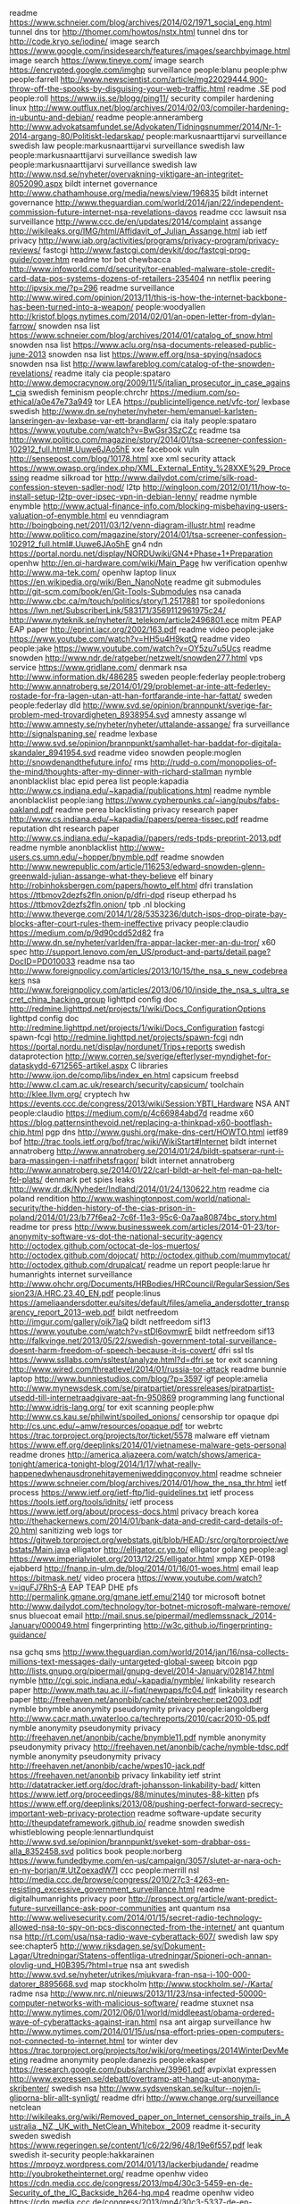 readme https://www.schneier.com/blog/archives/2014/02/1971_social_eng.html
tunnel dns tor http://thomer.com/howtos/nstx.html
tunnel dns tor http://code.kryo.se/iodine/
image search https://www.google.com/insidesearch/features/images/searchbyimage.html
image search https://www.tineye.com/
image search https://encrypted.google.com/imghp
surveillance people:blanu people:phw people:farrell http://www.newscientist.com/article/mg22029444.900-throw-off-the-spooks-by-disguising-your-web-traffic.html
readme .SE pod people:roll https://www.iis.se/blogg/ping11/
security compiler hardening linux http://www.outflux.net/blog/archives/2014/02/03/compiler-hardening-in-ubuntu-and-debian/
readme people:anneramberg http://www.advokatsamfundet.se/Advokaten/Tidningsnummer/2014/Nr-1-2014-argang-80/Politiskt-ledarskap/
people:markusnaarttijarvi surveillance swedish law
people:markusnaarttijarvi surveillance swedish law
people:markusnaarttijarvi surveillance swedish law
people:markusnaarttijarvi surveillance swedish law http://www.nsd.se/nyheter/overvakning-viktigare-an-integritet-8052090.aspx
bildt internet governance http://www.chathamhouse.org/media/news/view/196835
bildt internet governance http://www.theguardian.com/world/2014/jan/22/independent-commission-future-internet-nsa-revelations-davos
readme ccc lawsuit nsa surveillance http://www.ccc.de/en/updates/2014/complaint
assange http://wikileaks.org/IMG/html/Affidavit_of_Julian_Assange.html
iab ietf privacy http://www.iab.org/activities/programs/privacy-program/privacy-reviews/
fastcgi http://www.fastcgi.com/devkit/doc/fastcgi-prog-guide/cover.htm
readme tor bot chewbacca http://www.infoworld.com/d/security/tor-enabled-malware-stole-credit-card-data-pos-systems-dozens-of-retailers-235404
nn netflix peering http://ipvsix.me/?p=296
readme surveillance http://www.wired.com/opinion/2013/11/this-is-how-the-internet-backbone-has-been-turned-into-a-weapon/
people:woodyallen http://kristof.blogs.nytimes.com/2014/02/01/an-open-letter-from-dylan-farrow/
snowden nsa list https://www.schneier.com/blog/archives/2014/01/catalog_of_snow.html
snowden nsa list https://www.aclu.org/nsa-documents-released-public-june-2013
snowden nsa list https://www.eff.org/nsa-spying/nsadocs
snowden nsa list http://www.lawfareblog.com/catalog-of-the-snowden-revelations/
readme italy cia people:spataro http://www.democracynow.org/2009/11/5/italian_prosecutor_in_case_against_cia
swedish feminism people:chrchr https://medium.com/so-ethical/a0e47e73a949
tor LEA https://publicintelligence.net/vfc-tor/
lexbase swedish http://www.dn.se/nyheter/nyheter-hem/emanuel-karlsten-lanseringen-av-lexbase-var-ett-brandlarm/
cia italy people:spataro https://www.youtube.com/watch?v=BwGsr3SzCZc
readme tsa http://www.politico.com/magazine/story/2014/01/tsa-screener-confession-102912_full.html#.Uuwe6JAo5hE
xxe facebook vuln http://sensepost.com/blog/10178.html
xxe xml security attack https://www.owasp.org/index.php/XML_External_Entity_%28XXE%29_Processing
readme silkroad tor http://www.dailydot.com/crime/silk-road-confession-steven-sadler-nod/
l2tp http://wingloon.com/2012/01/11/how-to-install-setup-l2tp-over-ipsec-vpn-in-debian-lenny/
readme nymble enymble http://www.actual-finance-info.com/blocking-misbehaving-users-valuation-of-enymble.html
eu venndiagram http://boingboing.net/2011/03/12/venn-diagram-illustr.html
readme http://www.politico.com/magazine/story/2014/01/tsa-screener-confession-102912_full.html#.Uuwe6JAo5hE
gn4 ndn https://portal.nordu.net/display/NORDUwiki/GN4+Phase+1+Preparation
openhw http://en.qi-hardware.com/wiki/Main_Page
hw verification openhw http://www.ma-tek.com/
openhw laptop linux https://en.wikipedia.org/wiki/Ben_NanoNote
readme git submodules http://git-scm.com/book/en/Git-Tools-Submodules
nsa canada http://www.cbc.ca/m/touch/politics/story/1.2517881
tor spoiledonions https://lwn.net/SubscriberLink/583171/3569112961975c24/
http://www.nyteknik.se/nyheter/it_telekom/article2496801.ece
mitm PEAP EAP paper http://eprint.iacr.org/2002/163.pdf
readme video people:jake  https://www.youtube.com/watch?v=HH5u4H9kqtQ
readme video people:jake https://www.youtube.com/watch?v=OY5zu7u5Ucs
readme snowden http://www.ndr.de/ratgeber/netzwelt/snowden277.html
vps service https://www.gridlane.com/
denmark nsa http://www.information.dk/486285
sweden people:federlay people:troberg http://www.annatroberg.se/2014/01/29/problemet-ar-inte-att-federley-rostade-for-fra-lagen-utan-att-han-fortfarande-inte-har-fattat/
sweden people:federlay dld http://www.svd.se/opinion/brannpunkt/sverige-far-problem-med-trovardigheten_8938954.svd
amnesty assange wl http://www.amnesty.se/nyheter/nyheter/uttalande-assange/
fra surveillance http://signalspaning.se/
readme lexbase http://www.svd.se/opinion/brannpunkt/samhallet-har-baddat-for-digitala-skandaler_8941954.svd
readme video snowden people:moglen http://snowdenandthefuture.info/
rms http://rudd-o.com/monopolies-of-the-mind/thoughts-after-my-dinner-with-richard-stallman
nymble anonblacklist blac epid perea list people:kapadia http://www.cs.indiana.edu/~kapadia//publications.html
readme nymble anonblacklist people:iang https://www.cypherpunks.ca/~iang/pubs/fabs-oakland.pdf
readme perea blacklisting privacy research paper http://www.cs.indiana.edu/~kapadia//papers/perea-tissec.pdf
readme reputation dht research paper http://www.cs.indiana.edu/~kapadia//papers/reds-tpds-preprint-2013.pdf
readme nymble anonblacklist http://www-users.cs.umn.edu/~hopper/bnymble.pdf
readme snowden http://www.newrepublic.com/article/116253/edward-snowden-glenn-greenwald-julian-assange-what-they-believe
elf binary http://robinhoksbergen.com/papers/howto_elf.html
dfri translation https://ttbmov2dezfs2fln.onion/p/dfri-dpd
riseup etherpad hs https://ttbmov2dezfs2fln.onion/
tpb .nl blocking http://www.theverge.com/2014/1/28/5353236/dutch-isps-drop-pirate-bay-blocks-after-court-rules-them-ineffective
privacy people:claudio https://medium.com/p/9d90cdd52d82
fra http://www.dn.se/nyheter/varlden/fra-appar-lacker-mer-an-du-tror/
x60 spec http://support.lenovo.com/en_US/product-and-parts/detail.page?DocID=PD010033
readme nsa tao http://www.foreignpolicy.com/articles/2013/10/15/the_nsa_s_new_codebreakers
nsa http://www.foreignpolicy.com/articles/2013/06/10/inside_the_nsa_s_ultra_secret_china_hacking_group
lighttpd config doc http://redmine.lighttpd.net/projects/1/wiki/Docs_ConfigurationOptions
lighttpd config doc http://redmine.lighttpd.net/projects/1/wiki/Docs_Configuration
fastcgi spawn-fcgi http://redmine.lighttpd.net/projects/spawn-fcgi
ndn https://portal.nordu.net/display/nordunet/Trips+reports
swedish dataprotection http://www.corren.se/sverige/efterlyser-myndighet-for-dataskydd-6712565-artikel.aspx
C libraries http://www.ijon.de/comp/libs/index_en.html
capsicum freebsd http://www.cl.cam.ac.uk/research/security/capsicum/
toolchain http://klee.llvm.org/
cryptech hw https://events.ccc.de/congress/2013/wiki/Session:YBTI_Hardware
NSA ANT people:claudio https://medium.com/p/4c66984abd7d
readme x60 https://blog.patternsinthevoid.net/replacing-a-thinkpad-x60-bootflash-chip.html
pgp dns http://www.gushi.org/make-dns-cert/HOWTO.html
ietf89 bof http://trac.tools.ietf.org/bof/trac/wiki/WikiStart#Internet
bildt internet annatroberg http://www.annatroberg.se/2014/01/24/bildt-spatserar-runt-i-bara-massingen-i-natfrihetsfragor/
bildt internet annatroberg http://www.annatroberg.se/2014/01/22/carl-bildt-ar-helt-fel-man-pa-helt-fel-plats/
denmark pet spies leaks http://www.dr.dk/Nyheder/Indland/2014/01/24/130622.htm
readme cia poland rendition http://www.washingtonpost.com/world/national-security/the-hidden-history-of-the-cias-prison-in-poland/2014/01/23/b77f6ea2-7c6f-11e3-95c6-0a7aa80874bc_story.html
readme tor press http://www.businessweek.com/articles/2014-01-23/tor-anonymity-software-vs-dot-the-national-security-agency
http://octodex.github.com/octocat-de-los-muertos/
http://octodex.github.com/dojocat/
http://octodex.github.com/mummytocat/
http://octodex.github.com/drupalcat/
readme un report people:larue hr humanrights internet surveillance http://www.ohchr.org/Documents/HRBodies/HRCouncil/RegularSession/Session23/A.HRC.23.40_EN.pdf
people:linus https://ameliaandersdotter.eu/sites/default/files/amelia_andersdotter_transparency_report_2013-web.pdf
bildt netfreedom http://imgur.com/gallery/oik7laQ
bildt netfreedom sif13 https://www.youtube.com/watch?v=stDl6ovmwrE
bildt netfreedom sif13 http://falkvinge.net/2013/05/22/swedish-government-total-surveillance-doesnt-harm-freedom-of-speech-because-it-is-covert/
dfri ssl tls https://www.ssllabs.com/ssltest/analyze.html?d=dfri.se
tor exit scanning http://www.wired.com/threatlevel/2014/01/russia-tor-attack
readme bunnie laptop http://www.bunniestudios.com/blog/?p=3597
igf people:amelia http://www.mynewsdesk.com/se/piratpartiet/pressreleases/piratpartist-utsedd-till-internetraadgivare-aat-fn-950869
programming lang functional http://www.idris-lang.org/
tor exit scanning people:phw http://www.cs.kau.se/philwint/spoiled_onions/
censorship tor opaque dpi http://cs.unc.edu/~amw/resources/opaque.pdf
tor webrtc https://trac.torproject.org/projects/tor/ticket/5578
malware eff vietnam https://www.eff.org/deeplinks/2014/01/vietnamese-malware-gets-personal
readme drones http://america.aljazeera.com/watch/shows/america-tonight/america-tonight-blog/2014/1/17/what-really-happenedwhenausdronehitayemeniweddingconvoy.html
readme schneier https://www.schneier.com/blog/archives/2014/01/how_the_nsa_thr.html
ietf process https://www.ietf.org/ietf-ftp/1id-guidelines.txt
ietf process https://tools.ietf.org/tools/idnits/
ietf process https://www.ietf.org/about/process-docs.html
privacy breach korea http://thehackernews.com/2014/01/bank-data-and-credit-card-details-of-20.html
sanitizing web logs tor https://gitweb.torproject.org/webstats.git/blob/HEAD:/src/org/torproject/webstats/Main.java
elligator http://elligator.cr.yp.to/
elligator golang people:agl https://www.imperialviolet.org/2013/12/25/elligator.html
xmpp XEP-0198 ejabberd http://fnanp.in-ulm.de/blog/2014/01/16/01-woes.html
email leap https://bitmask.net/
video procera https://www.youtube.com/watch?v=iquFJ7RhS-A
EAP TEAP DHE pfs http://permalink.gmane.org/gmane.ietf.emu/2140
tor microsoft botnet http://www.dailydot.com/technology/tor-botnet-microsoft-malware-remove/
snus bluecoat email http://mail.snus.se/pipermail/medlemssnack_/2014-January/000049.html
fingerprinting http://w3c.github.io/fingerprinting-guidance/

nsa gchq sms http://www.theguardian.com/world/2014/jan/16/nsa-collects-millions-text-messages-daily-untargeted-global-sweep
bitcoin pgp http://lists.gnupg.org/pipermail/gnupg-devel/2014-January/028147.html
nymble http://cgi.soic.indiana.edu/~kapadia/nymble/
linkability research paper http://www.math.tau.ac.il/~fiat/newpaps/fc04.pdf
linkability research paper http://freehaven.net/anonbib/cache/steinbrecher:pet2003.pdf
nymble bnymble anonymity pseudonymity privacy people:iangoldberg http://www.cacr.math.uwaterloo.ca/techreports/2010/cacr2010-05.pdf
nymble anonymity pseudonymity privacy http://freehaven.net/anonbib/cache/bnymble11.pdf
nymble anonymity pseudonymity privacy http://freehaven.net/anonbib/cache/nymble-tdsc.pdf
nymble anonymity pseudonymity privacy http://freehaven.net/anonbib/cache/wpes10-jack.pdf
https://freehaven.net/anonbib
privacy linkability ietf strint http://datatracker.ietf.org/doc/draft-johansson-linkability-bad/
kitten https://www.ietf.org/proceedings/88/minutes/minutes-88-kitten
pfs https://www.eff.org/deeplinks/2013/08/pushing-perfect-forward-secrecy-important-web-privacy-protection
readme software-update security http://theupdateframework.github.io/
readme snowden swedish whistleblowing people:lennartlundquist http://www.svd.se/opinion/brannpunkt/sveket-som-drabbar-oss-alla_8352458.svd
politics book people:norberg https://www.fundedbyme.com/en-us/campaign/3057/slutet-ar-nara-och-en-ny-borjan/#.UtZoexadW7I
ccc people:merrill nsl http://media.ccc.de/browse/congress/2010/27c3-4263-en-resisting_excessive_government_surveillance.html
readme digitalhumanrights privacy poor http://prospect.org/article/want-predict-future-surveillance-ask-poor-communities
ant quantum nsa http://www.welivesecurity.com/2014/01/15/secret-radio-technology-allowed-nsa-to-spy-on-pcs-disconnected-from-the-internet/
ant quantum nsa http://rt.com/usa/nsa-radio-wave-cyberattack-607/
swedish law spy see:chapter5 http://www.riksdagen.se/sv/Dokument-Lagar/Utredningar/Statens-offentliga-utredningar/Spioneri-och-annan-olovlig-und_H0B395/?html=true
nsa ant swedish http://www.svd.se/nyheter/utrikes/mjukvara-fran-nsa-i-100-000-datorer_8895668.svd
map stockholm http://www.stockholm.se/-/Karta/
radme nsa http://www.nrc.nl/nieuws/2013/11/23/nsa-infected-50000-computer-networks-with-malicious-software/
readme stuxnet nsa http://www.nytimes.com/2012/06/01/world/middleeast/obama-ordered-wave-of-cyberattacks-against-iran.html
nsa ant airgap surveillance hw http://www.nytimes.com/2014/01/15/us/nsa-effort-pries-open-computers-not-connected-to-internet.html
tor winter dev https://trac.torproject.org/projects/tor/wiki/org/meetings/2014WinterDevMeeting
readme anonymity people:danezis people:ekasper https://research.google.com/pubs/archive/39961.pdf
avpixlat expressen http://www.expressen.se/debatt/overtramp-att-hanga-ut-anonyma-skribenter/
swedish nsa http://www.sydsvenskan.se/kultur--nojen/i-gliporna-blir-allt-synligt/
readme dfri http://www.change.org/surveillance
netclean http://wikileaks.org/wiki/Removed_paper_on_Internet_censorship_trails_in_Australia,_NZ,_UK_with_NetClean_Whitebox,_2009
readme it-security sweden swedish https://www.regeringen.se/content/1/c6/22/96/48/19e6f557.pdf
leak swedish it-security people:hakkarainen https://mrpoyz.wordpress.com/2014/01/13/lackerbjudande/
readme http://youbroketheinternet.org/
readme openhw video https://cdn.media.ccc.de/congress/2013/mp4/30c3-5459-en-de-Security_of_the_IC_Backside_h264-hq.mp4
readme openhw video https://cdn.media.ccc.de/congress/2013/mp4/30c3-5337-de-en-Kryptographie_nach_Snowden_h264-hq.mp4
readme openhw video https://cdn.media.ccc.de/congress/2013/mp4/30c3-5459-en-de-Security_of_the_IC_Backside_h264-hq.mp4
readme openhw video https://cdn.media.ccc.de/congress/2013/mp4/30c3-5502-de-en-Zwischen_supersicherer_Verschluesselung_und_Klartext_liegt_nur_ein_falsches_Bit__h264-hq.mp4
readme bunnie openlaptop hw http://makezine.com/magazine/building-an-open-source-laptop/
strint https://people.torproject.org/~linus/volatile/strint2014publogs2.html
bitcoin sweden http://www.bitcoinforeningen.se/
twitter-like p2p microblog http://twister.net.co/
swepol anonymity mp http://www.riksdagen.se/sv/Dokument-Lagar/Forslag/Motioner/Digitala-rattigheter_H102N441/?text=true#_Toc371936084
readme swepol integrity mp http://www.riksdagen.se/sv/Dokument-Lagar/Forslag/Motioner/Digitala-rattigheter_H102N441/?text=true
swepol mp integrity http://www.mp.se/politik/internet-och-integritet
tor js http://www.peersm.com/
tor js https://github.com/Ayms/node-Tor
tls ssl client testing tool https://github.com/iSECPartners/tlspretense
gsm a5/1 crypto history https://www.aftenposten.no/nyheter/uriks/Sources-We-were-pressured-to-weaken-the-mobile-security-in-the-80s-7413285.html
tor java jtor orchid https://github.com/subgraph/Orchid
us tech it lea fbi saic http://www.corpwatch.org/section.php?id=17
us tech it lea fbi saic http://www.bizjournals.com/washington/blog/fedbiz_daily/2013/09/the-saic-split-is-done-leidos-ceo.html
tor hs freedomhosting fbi https://krebsonsecurity.com/2013/08/firefox-zero-day-used-in-child-porn-hunt/
tor exit law https://blog.torproject.org/blog/start-tor-legal-support-directory
snowden swedish http://dagens.etc.se/analys/snowden-avslojar-maktens-metoder
funny nsa http://www.theatlantic.com/politics/archive/2014/01/a-defense-of-chris-christie-courtesy-of-the-nsa/282971/
tor metrics dirauth https://consensus-health.torproject.org/
security privacy list https://blog.ageispolis.net/security-privacy-tools/
video people:moglen people:schneier http://www.youtube.com/watch?v=N8Sc6pUR1mA
funny drugs cocain http://www.svd.se/kultur/jan-malmsjo-jag-vill-prova-kokain_8855926.svd
readme http20 encryption http://www.mnot.net/blog/2014/01/04/strengthening_http_a_personal_view
ff flashproxy https://addons.mozilla.org/en-US/firefox/addon/tor-flashproxy-badge/
ff firefox tls settings http://blog.dbrgn.ch/2014/1/8/improving_firefox_ssl_tls_security/
tor signing https://people.torproject.org/~linus/sign2048.html
internet scanning https://scans.io/
internet scanning https://scans.io/study/sonar.cio
hackingteam http://surveillance.rsf.org/en/hacking-team/
readme hackingteam http://www.theverge.com/2013/9/13/4723610/meet-hacking-team-the-company-that-helps-police-hack-into-computers
readme security backdoor lawfulintercept https://www.blackhat.com/presentations/bh-dc-10/Cross_Tom/BlackHat-DC-2010-Cross-Attacking-LawfulI-Intercept-wp.pdf
omniquad http://cryptome.org/2013/12/omniquad-exposes.htm
swedish gov sidd diplomacy http://www.regeringen.se/sb/d/18323/a/231599
ietf strint privacy workshop https://www.w3.org/2014/strint/
readme ecc people:agl https://www.imperialviolet.org/2010/12/04/ecc.html
crypto service tls https://www.howsmyssl.com/
readme tor memory attack http://www-users.cs.umn.edu/~jansen/papers/sniper-ndss2014.pdf
vuln security search-engine https://en.wikipedia.org/wiki/Shodan_%28website%29
asus swedish soho open https://www.idg.se/2.1085/1.541298/svenskars-routrar-vidoppna-mot-natet
readme web security https://en.wikipedia.org/wiki/Web_bug
debian packaging http://www.debian.org/doc/manuals/developers-reference/index.en.html
readme people:amelia people:anakata it-law https://ameliaandersdotter.eu/2014/01/07/so-about-anakata-and-freedom
webcomics porn http://oglaf.com/obituator/
nsa google fb article prism snowden people:stevenlevy http://www.wired.com/threatlevel/2014/01/how-the-us-almost-killed-the-internet/all/?utm_content=buffer2d8fc&utm_source=buffer&utm_medium=twitter&utm_campaign=Buffer
pp fra http://www.dn.se/nyheter/sverige/pirater-signalspanade-pa-fra/
kpmg dfri-abuse http://www.prnewswire.com/news-releases/kpmg-completes-acquisition-of-data-and-analytics-company-link-analytics-238855591.html
fpga toolchain https://github.com/Wolfgang-Spraul/fpgatools
fpga http://milkymist.org/
fpga toolchain http://lekernel.net/fpga_toolchain_talk.pdf
fbi leak 1971 http://www.nytimes.com/2014/01/07/us/burglars-who-took-on-fbi-abandon-shadows.html?_r=0
tor criticism swedish stupid http://cornucopia.cornubot.se/2014/01/amerikanska-och-svenska-staten.html
networking fiber FTTH http://www.ftthcouncil.eu/resources
nsa fra swedish people:engstrom https://christianengstrom.wordpress.com/2014/01/06/den-stora-storyn-nsas-bakdorrar-som-underminerar-sakerheten-pa-internet/
acta letter people:linus http://www.apitv.com/newsletter-cepi.html
obama spying funny pic http://crazyhyena.com/imagebank/g/funny-obama-tells-a-kid-the-truth-about-his-father.jpg
freebsd disk encryption https://www.dan.me.uk/blog/2012/05/05/full-disk-encryption-in-freebsd-9-x-well-almost/
surveillance sweden https://www.idg.se/2.1085/1.540970/att-avlyssna-eller-inte-avlyssna-det-ar-inte-ens-en-fraga
crypto sidechannel people:molnar people:wheeler http://www.cs.berkeley.edu/~daw/papers/pcmodel-long.pdf
nsa people:russhousley ietf http://www.heise.de/netze/meldung/Internet-Engineering-Task-Force-bekommt-neue-Fuehrungsriege-160240.html
nsa people:russhousley ietf https://www.networkworld.com/news/2007/073007-ietf-qa.html
nsa people:russhousley ietf http://www.centr.org/system/files/agenda/attachment/centr-report-ietf86-20130325.pdf
nsa people:russhousley ietf iab http://www.centr.org/system/files/share/centr-report-ietf87-20130812_0.pdf
crypto howto list practical https://bettercrypto.org/static/applied-crypto-hardening.pdf
sweden transparency http://www.dn.se/nyheter/sverige/identitetsstolder-utmanar-den-svenska-modellen/
ripe fees https://www.ripe.net/lir-services/member-support/become-a-member/membership-fees
readme surveillance http://www.academicsagainstsurveillance.net/
readme isp dfri video http://media.ccc.de/browse/congress/2013/30C3_-_5391_-_en_-_saal_6_-_201312291130_-_y_u_no_isp_taking_back_the_net_-_taziden.html
readme isp dfri http://www.ffdn.org/en/article/2014-01-03/federating-do-it-yourself-isps-around-world
nsa ant list people:jake https://mailman.stanford.edu/pipermail/liberationtech/2014-January/012498.html
surveillance swedish http://www.dn.se/nyheter/nyheter-hem/emanuel-karlsten-om-fra-pastar-att-de-foljer-lagen-sa-ar-allt-ok
readme formal-languages http://homotopytypetheory.org/book/
dos freebsd http://silverwraith.com/papers/freebsd-ddos.php
nsa https://en.wikipedia.org/wiki/Global_surveillance_disclosure
bochs emulator https://defuse.ca/bochs-hacking-guide.htm
readme nsa qfire http://www.spiegel.de/fotostrecke/qfire-die-vorwaertsverteidigng-der-nsa-fotostrecke-105358.html
nsa http://www.spiegel.de/fotostrecke/nsa-dokumente-so-uebernimmt-der-geheimdienst-fremde-rechner-fotostrecke-105329-2.html
people:jake 30c3 slides http://cryptome.org/2013/12/appelbaum-30c3.pdf
30c3 video https://media.ccc.de/browse/congress/2013/
nsa ant catalogue https://en.wikipedia.org/wiki/NSA_ANT_catalog
nsa ant catalogue https://leaksource.wordpress.com/2013/12/30/nsas-ant-division-catalog-of-exploits-for-nearly-every-major-software-hardware-firmware/
rouge-ca security rpki ssl tls ca http://www.win.tue.nl/hashclash/rogue-ca/
readme ietf uta https://www.networkworld.com/news/2013/121713-mass-surveillance-prompts-ietf-work-277009.html
snowden times http://www.nytimes.com/2014/01/02/opinion/edward-snowden-whistle-blower.html
readme bildt http://snelhest.janssons.org/2014/01/vi-inleder-2014-med-mera-nysprak.html
readme nsa http://www.techworld.com.au/article/535016/security_industry_found_its_dream_enemy_2013_--_new_technical_challenges_too/
nsa http://cryptome.org/2014/01/nsa-codenames.htm
snowden http://www.nytimes.com/2014/01/02/opinion/edward-snowden-whistle-blower.html
readme nsa people:ggreenwald http://www.democracynow.org/2013/12/30/glenn_greenwald_the_nsa_can_literally 
linux hw https://www.olimex.com/
linux hw https://www.olimex.com/
nsa 30c3 nsa:ant nsa:deitybounce nsa:arkstream nsa:godsurge nsa:bluxbabbitt nsa:ironchef nsa:wagonbeld http://cryptome.org/2013/12/nsa-ant-server.pdf
readme nsa spiegel 30c3 http://www.spiegel.de/international/world/a-941262.html
jake 30c3 https://www.youtube.com/watch?v=b0w36GAyZIA
readme nsa http://www.spiegel.de/international/world/catalog-reveals-nsa-has-back-doors-for-numerous-devices-a-940994.html 
readme nsa http://www.theguardian.com/world/2013/dec/29/der-spiegel-nsa-hacking-unit-tao
readme eu http://www.copywrongs.eu/
30c3 ccc video https://events.ccc.de/congress/2013/wiki/Static:Documentation
30c3 ccc video https://events.ccc.de/congress/2013/wiki/Streams
readme nsa tao snowden http://www.spiegel.de/international/world/the-nsa-uses-powerful-toolbox-in-effort-to-spy-on-global-networks-a-940969.html
tor bug dns https://trac.torproject.org/projects/tor/ticket/4734
tor https://media.torproject.org/video/30C3_-_5423_-_en_-_saal_1_-_201312272030_-_the_tor_network_-_jacob_-_arma_concat_.mp4
gsm phone people:karstennohl http://gsmmap.org/
tor torservers status https://enn.lu/status/
tails https://labs.riseup.net/code/projects/tails/issues?set_filter=1&tracker_id=1
dld sweden http://www.svd.se/opinion/brannpunkt/datalagringsdirektivet-maste-rivas-upp_8851124.svd
bt censorship http://www.newstatesman.com/politics/2013/12/camerons-internet-filter-goes-far-beyond-porn-and-was-always-plan
quotes people:abbey http://www.abbeyweb.net/quotes.htx
tor ml lists https://trac.torproject.org/projects/tor/wiki/doc/emailLists
rsa nsa http://www.reuters.com/article/2013/12/20/us-usa-security-rsa-idUSBRE9BJ1C220131220
luks cbc http://www.jakoblell.com/blog/2013/12/22/practical-malleability-attack-against-cbc-encrypted-luks-partitions/
prng backdoor openssl http://nakedsecurity.sophos.com/2013/12/22/the-openssl-software-bug-that-saves-you-from-surveillance/
spread ideas http://www.sciencedaily.com/releases/2011/07/110725190044.htm
pond https://pond.imperialviolet.org/
egypt http://www.economist.com/blogs/pomegranate/2013/12/clampdown-egypt
readme nsa http://mobile.nytimes.com/2013/12/22/opinion/sunday/bad-times-for-big-brother.html
readme tor bestpractice http://security.stackexchange.com/questions/43369/best-practices-for-tor-use-in-light-of-released-nsa-slides/43485#43485
freebsd ports testing http://redports.org/
copyright book pp http://1010gateway.com/ppstuff/TCfCR_SWE_links.pdf
names https://en.wikipedia.org/wiki/List_of_culture_ships
tor exits https://metrics.torproject.org/fast-exits.html
ietf nsa https://news.ycombinator.com/item?id=6942145
x509 ca ssl tls http://conferences.sigcomm.org/imc/2013/papers/imc257-durumericAemb.pdf
rsa nsa http://www.reuters.com/article/2013/12/20/us-usa-security-rsa-idUSBRE9BJ1C220131220
tor proposals https://lists.torproject.org/pipermail/tor-dev/2013-December/005957.html
tor proposals https://lists.torproject.org/pipermail/tor-dev/2013-November/005797.html
ndn admin https://services.ibistic.net/
readme privacy http://www.cs.berkeley.edu/~dawnsong/papers/stream-search.pdf
readme prng http://secworks.se/2013/12/publika-entropikallor-och-behovet-av-av-bra-slumptalsgeneratorer/
readme security people:moxie http://thoughtcrime.org/blog/telegram-crypto-challenge/
tls mitm devel http://www.charlesproxy.com/
security portknocking https://lwn.net/SubscriberLink/577164/d72651f660eac5b4/
readme cyberwar http://kkrva.se/kampen-pa-och-om-internet-hobbes-i-skuggorna/
security routing people:amelia https://ameliaandersdotter.eu/2013/12/19/det-pagar-ett-krig-i-routrarna-och-switcharna
R ggplot http://stackoverflow.com/questions/5226807/multiple-graphs-in-one-canvas-using-ggplot2
rng intel sandybridge http://www.slideshare.net/daniel_bilar/intel-trng-report20120312?utm_source=ss&utm_medium=upload&utm_campaign=quick-view
sidechannel pgp http://lists.gnupg.org/pipermail/gnupg-devel/2013-December/028102.html
sidechannel pgp rsa http://www.cs.tau.ac.il/~tromer/acoustic/
http://www.ssnf.org/Nyheter/Nyhetslistning/Efter-kritiken-Stadsnaten-sager-nej-till-automatisk-overvakning/
nsa fra english http://www.thelocal.se/20131212/swedens-surveillance-carried-out-on-us-terms
radsecproxy eduroam docu https://confluence.terena.org/display/H2eduroam/How+to+deploy+eduroam+at+national+level#Howtodeployeduroamatnationallevel-radsecproxy
privacy teenagers list http://www.makeuseof.com/tag/teenagers-guide-to-online-privacy-weekly-facebook-tips/
readme wl http://www.rjgallagher.co.uk/2013/08/wikileaks-fbi-spy-siggi-thordarson-assange-iceland-denmark.html
readme sweden quantum cookies https://medium.com/p/bb8816e88d86
readme fra people:sigholm http://www.nyteknik.se/asikter/debatt/article3793078.ece
raft voting consensus https://github.com/andrewjstone/rafter
readme surveillance https://www.eff.org/deeplinks/2013/12/increasing-anti-surveillance-momentum-and-necessary-and-proportionate-principles
readme ggreenwald snowden http://www.rollingstone.com/politics/news/snowden-and-greenwald-the-men-who-leaked-the-secrets-20131204#ixzz2mpRBKGkJ
tls gchq flyingpig http://koen.io/2013/12/flying-pig-gchq-tls-ssl-knowledge-base/
https://sverigesradio.se/sida/artikel.aspx?programid=83&artikel=5735453
http://www.goteborgdaily.se/news/sapo-pressures-phone-operators-for-client-data
http://www.annatroberg.se/2013/12/17/sapo-vs-bahnhof-vagar-man-dromma-om-framtiden/
https://computersweden.idg.se/2.2683/1.539584/sapo-pressar-operatorer
http://www.svd.se/nyheter/inrikes/sapo-pressar-mobiloperatorer_8830372.svd
http://www.sydsvenskan.se/kultur--nojen/rent-mjol-i-fel-pase/
readme iis tpb https://www.iis.se/blogg/domannamn-varken-foremal-eller-brottsverktyg/
readme tor nsa cookie http://arstechnica.com/security/2013/10/how-the-nsa-might-use-hotmail-or-yahoo-cookies-to-identify-tor-users/
sapo bahnhof https://sverigesradio.se/sida/avsnitt/297667?programid=4540
nsa facebook tor http://www.dailymail.co.uk/news/article-2347047/Former-Facebook-security-chief-working-NSA.html
30c3 ccc wiki https://events.ccc.de/congress/2013/wiki/Main_Page
drones http://www.stopkillerrobots.org/
readme power http://press-pubs.uchicago.edu/founders/documents/v1ch10s14.html
tor vuln guards people:rpw https://trac.torproject.org/projects/tor/ticket/8244
security programming race racing https://en.wikipedia.org/wiki/Time_of_check_to_time_of_use
openssl docu https://en.wikibooks.org/wiki/OpenSSL
cryptoparty stockholm video https://media.torproject.org/video/2013-02-16-cryptoparty-stockholm/
fra oversight http://www.fra.se/omfra/myndighetenfra/tillstandkontrollochgranskning.86.html
readme wassenaar http://www.skatingonstilts.com/skating-on-stilts/2013/12/new-controls-on-surveillance-and-hacking-tools.html
people:jake nsa https://twitter.com/omertene/status/411563153219407872
fra people:ramberg http://www.svd.se/opinion/brannpunkt/fra-domarens-besked-ar-inte-lugnande_8819936.svd
readme drd http://www.infosecurity-magazine.com/view/36115/the-eu-data-retention-directive-will-almost-certainly-be-struck-down/#.Uqr6-JgqlcA.twitter
rbl https://wiki.lewman.is/snippets/rbl-bad
readme nazi ibm http://gizmodo.com/5812025/how-ibm-technology-jump-started-the-holocaust
readme drd http://malte-spitz.de/wp-content/uploads/2013/12/CP130157EN.pdf
readme freebsd rng http://arstechnica.com/security/2013/12/we-cannot-trust-intel-and-vias-chip-based-crypto-freebsd-developers-say/
tweet:dfri_se nsa fra http://www.svd.se/nyheter/inrikes/nsa-ber-fra-om-spraklig-hjalp_8820066.svd
gmail privacy http://www.wired.com/business/2013/12/gmail-spying-explained
surveillance sweden usa fra nsa http://www.svd.se/nyheter/utrikes/nordberg-sverige-aktiv-part-i-usas-politik_8819676.svd?fromMobile=true
drd http://www.mynewsdesk.com/se/centerpartiet/pressreleases/fredrick-federley-ser-vi-slutet-foer-datalagringsdirektivet-940520
readme drd http://www.europeanvoice.com/article/2013/december/advocate-general-says-data-retention-rules-breach-fundamental-rights/79078.aspx
http://www.nyteknik.se/nyheter/it_telekom/allmant/article3793470.ece
fra finland http://www.svd.se/nyheter/utrikes/finland-kringgar-svensk-datakontroll_8815452.svd
readme nsa fra sweden http://www.nrk.no/fordypning/--sverige-driver-hemmelig-hacking-1.11410123
readme nsa fra sweden http://www.dagensarena.se/innehall/fra-begar-dataintrang-bryter-mot-lagen/
cookie ad tracking nsa google apps geolocation flashlight http://www.washingtonpost.com/blogs/the-switch/wp/2013/12/10/nsa-uses-google-cookies-to-pinpoint-targets-for-hacking/
android app http://www.ftc.gov/news-events/press-releases/2013/12/android-flashlight-app-developer-settles-ftc-charges-it-deceived
nsa ad cookie http://blogg.dn.se/teknikbloggen/2013/12/11/vet-annonsen-vem-du-ar-vet-nsa-det-ocksa/
fra nsa sweden http://www.metro.se/nyheter/fra-deltar-i-usas-dataintrangsystem/Hdzmlk!TFYQch@A5vCOjlpYzrWsSQ/
fra nsa sweden http://www.svd.se/nyheter/inrikes/nya-uppgifter-om-nara-samarbete-mellan-fra-och-nsa_8812256.svd
fra nsa sweden http://www.dn.se/nyheter/sverige/fra-hackade-datorer-at-nsa/
wireless wlan http://wireless.kernel.org
wireless wlan http://en.wikipedia.org/wiki/Comparison_of_open-source_wireless_drivers
tor hosting https://trac.torproject.org/projects/tor/wiki/org/projects/2013InfrastructureUpgrade
vuln https://xerocrypt.wordpress.com/
ug snowden nsa fra http://www.svt.se/ug/read-all-articles-in-english
anonymity sweden http://www.svd.se/nyheter/idagsidan/folk-kan-saga-vad-som-helst-pa-natet_8800562.svd
anonymity sweden http://www.svd.se/nyheter/idagsidan/jag-skulle-aldrig-ha-varit-otrogen-om-inte-natet-fanns_8807308.svd
depression comics http://hyperboleandahalf.blogspot.se/2011/10/adventures-in-depression.html
depression comics http://hyperboleandahalf.blogspot.se/2013/05/depression-part-two.html
readme bitcoin http://www.michaelnielsen.org/ddi/how-the-bitcoin-protocol-actually-works/
wa http://www.wassenaar.org/controllists/2013/WA-LIST%20(13)%201/WA-LIST%20(13)%201.pdf
wassenaar wa http://kryptera.se/it-sakerhetsmjukvara-nu-under-exportkontroll/
irc chanop doc http://www.irchelp.org/irchelp/changuide.html
sd anonymity http://www.expressen.se/nyheter/expressen-avslojar/flera-politiker-skriver-anonymt-pa-hatsajter/
sd anonymity http://www.expressen.se/nyheter/expressen-avslojar/namn-pa-anonyma-anvandare-knackta/
readme surveillance sweden georgia http://www.eurasianet.org/node/67850
readme surveillance research http://www.harvardlawreview.org/symposium/papers2012/richards.pdf
nsa tracking phone http://m.washingtonpost.com/world/national-security/nsa-tracking-cellphone-locations-worldwide-snowden-documents-show/2013/12/04/5492873a-5cf2-11e3-bc56-c6ca94801fac_story.html
readme bildt netfreedom http://www.regeringen.se/sb/d/7417/a/230194
fra http://www.svd.se/nyheter/inrikes/bytesaffar-med-usa-raddade-liv_8804492.svd
ecc http://ed25519.cr.yp.to/
x509 tls CA https://blog.torproject.org/blog/life-without-ca
readme tor lea http://scitechconnect.elsevier.com/tor-law-enforcements-foe-friend/
crypto rsa1024 http://tau.ac.il/~tromer/phd-dissertation/
crypto rsa1024 http://news.cnet.com/8301-13578_3-57591560-38/facebooks-outmoded-web-crypto-opens-door-to-nsa-spying/
readme crypto rsa1024 http://blog.cryptographyengineering.com/2013/12/how-does-nsa-break-ssl.html
malware pwnage police fbi http://www.washingtonpost.com/business/technology/fbis-search-for-mo-suspect-in-bomb-threats-highlights-use-of-malware-for-surveillance/2013/12/06/352ba174-5397-11e3-9e2c-e1d01116fd98_story.html
readme http://www.foreignaffairs.com/articles/140155/henry-farrell-and-martha-finnemore/the-end-of-hypocrisy
X11 http://wayland.freedesktop.org/
tails 0.22 tbb webrtc vulnerability bug https://github.com/freedomofpress/securedrop/issues/196
crypto group https://bettercrypto.org/
cloud privacy dataprot http://www.hldataprotection.com/files/2013/05/A-Sober-Look-at-National-Security-Access-to-Data-in-the-Cloud.pdf
ireland privacy dataprot http://www.edri.org/edrigram/number11.1/irish-eu-council-presidency-privacy
cloud swedish https://www.idg.se/2.1085/1.536794/molnlagring-inom-eu-inget-skydd-mot-overvakning
tor press https://trac.torproject.org/projects/tor/wiki/TorArticles
perens privacy https://www.ietf.org/mail-archive/web/perpass/current/msg01158.html
linux distro https://trisquel.info/
x60 http://shop.gluglug.org.uk/product/ibm-lenovo-thinkpad-x60-w-coreboot-wo-extras/
gmt_unix_time tls people:nickm http://www.wangafu.net/~nickm/volatile/draft-00-v0/draft-mathewson-no-gmtunixtime-00.txt
snowden swedish catch-22 people:josephheller https://hd.se/kultur/2013/06/29/edward-snowden-och-moment-22/
30c3 fahrplan https://events.ccc.de/congress/2013/Fahrplan/schedule.html
css pic funny https://lh4.googleusercontent.com/-qeaPTdWSgXo/UVVuFe80bvI/AAAAAAAARoY/AVmXx4RZmME/w640-h480-no/Q3cUg29.gif
twn https://trac.torproject.org/projects/tor/wiki/TorWeeklyNews
debian packaging http://www.debian.org/doc/manuals/maint-guide/start.en.html
cm https://en.wikipedia.org/wiki/Comparison_of_open_source_configuration_management_software
puppet freebsd pkgng https://github.com/xaque208/puppet-pkgng
ietf88 saag minutes https://www.ietf.org/proceedings/88/minutes/minutes-88-saag
tor university eff https://www.eff.org/deeplinks/2013/12/open-letter-urging-universities-encourage-conversation-about-online-privacy
funny sad cookie sorry http://lizzybeth89.files.wordpress.com/2010/02/i-made-you-a-cookie-but-i-eated-it.jpg
dfri meeting https://www.dfri.se/dfri/motesprotokoll/9-20131204
fatherfuckingwebsite http://www.dcadmmnqn5si7nm5.onion/
swedish integrity oped http://www.bltsydostran.se/ledare_blt/fastna-inte-i-mjoldebatten%284049516%29.gm
btc tor http://www.forbes.com/sites/andygreenberg/2013/12/01/silk-road-competitor-shuts-down-and-another-plans-to-go-offline-after-6-million-theft/
korea politics intelligence http://www.nytimes.com/2013/11/22/world/asia/prosecutors-detail-bid-to-sway-south-korean-election.html?_r=0
integrity sweden people:naarttijärvi http://www.forskning.se/nyheterfakta/nyheter/pressmeddelanden/personligaintegritetenoffrasilagstiftningenforriketssakerhet.5.785150931429292e49f26.html
sweden sapo integrity puk http://www.nyteknik.se/nyheter/it_telekom/allmant/article3788288.ece
rain sound http://mynoise.net/NoiseMachines/rainNoiseGenerator.php
integrity sweden research people:naarttijärvi http://www.nyteknik.se/nyheter/it_telekom/allmant/article3790342.ece
gsw denmark https://torrentfreak.com/pirate-bay-founders-imminent-extradition-raises-big-questions-131123/
ietf isoc security https://www.ietf.org/media/2013-11-07-internet-privacy-and-security
film movie surveillance https://en.wikipedia.org/wiki/List_of_films_featuring_surveillance
naif surveillance-tech foss https://mailman.stanford.edu/pipermail/liberationtech/2013-November/012284.html
readme people:schneier https://www.schneier.com/blog/archives/2013/10/the_battle_for_1.html
people:amandalagerkvist http://www.wallenbergacademyfellows.se/sv/List-of-scientists/Amanda-Lagerkvist/
readme nsa http://www.foreignpolicy.com/articles/2013/11/21/the_obscure_fbi_team_that_does_the_nsa_dirty_work
readme video nsa http://www.nytimes.com/video/opinion/100000002571435/why-care-about-the-nsa.html
tor nsa quantum foxacid people:schneier https://www.schneier.com/blog/archives/2013/10/how_the_nsa_att.html
readme pfs tls twitter https://blog.twitter.com/2013/forward-secrecy-at-twitter-0
tor java orchid http://www.subgraph.com/orchid.html
nsa funny brazil tshirt pic http://i.imgur.com/u105jyR.jpg
internet scam http://www.dn.se/ekonomi/sa-handlar-du-sakert-pa-natet/
internet scam http://www.dn.se/ekonomi/sex-olika-satt-att-bli-lurad/
tor botnet https://www.csis.dk/en/csis/blog/4103/
readme privacy https://chronicle.com/article/Why-Privacy-Matters-Even-if/127461
eff crypto chart https://www.eff.org/deeplinks/2013/11/encrypt-web-report-whos-doing-what
readme ct encrypted email http://ritter.vg/blog-uee_email_encryption.html
readme encrypted email http://ritter.vg/blog-uee_email_encryption.html
privacy interview audio http://www.privacysurgeon.org/blog/the-privacy-channel/
30c3 https://events.ccc.de/congress/2013/wiki/Assembly:NoisySquare
readme bitcoin http://www.washingtonpost.com/blogs/the-switch/wp/2013/11/18/this-senate-hearing-is-a-bitcoin-lovefest/
tor ietf standard http://www.technologyreview.com/news/521856/group-thinks-anonymity-should-be-baked-into-the-internet-itself/
tor ietf http://www.salon.com/2013/11/26/could_privacy_protecting_software_become_a_new_internet_standard_newscred/
tor swedish press https://www.idg.se/2.1085/1.535354/sa-blir-du-anonym-pa-natet
funny python programming https://gist.github.com/fmeyer/289467
nsa porn http://www.huffingtonpost.com/2013/11/26/nsa-porn-muslims_n_4346128.html?1385526024
bahnhof maintrac http://news.cision.com/se/bahnhof/r/varnade-for-overvakning--hotas-av-stamning,c9503871
isp liability copyright eu http://curia.europa.eu/jcms/upload/docs/application/pdf/2013-11/cp130149en.pdf
ttip leak http://www.euractiv.com/trade/leaked-document-shows-eu-interna-news-531936
pgp wot people:mikeperry https://lists.torproject.org/pipermail/tor-talk/2013-September/030235.html
readme ttip leak https://ttipfakta.wordpress.com/2013/11/25/eu-kommissionens-lackta-pr-strategi/
surveillance business people:schneier https://www.schneier.com/blog/archives/2013/11/surveillance_as_1.html
rpi tor https://github.com/gordon-morehouse/cipollini
password http://fof.se/tidning/2013/9/artikel/ditt-basta-losenord-ar-undermedvetet
anonymity authentication typing mouse-movement http://www.scmagazine.com.au/News/365221,users-ided-through-typing-mouse-movements.aspx
funny nsa ad jake nadim https://twitter.com/kaepora/status/404659307805155328/photo/1
funny cat internet http://slowrobot.com/i/39989
crypto hw keys https://www.crypto-stick.com/
jabber im-observatory xmpp http://xmpp.net/
http://www.nytimes.com/interactive/2013/11/23/us/politics/23nsa-sigint-strategy-document.html
http://www.nytimes.com/interactive/2013/11/23/us/politics/23nsa-sigint-strategy-document.html
readme snf its27 dld sapo http://www.ssnf.org/Nyheter/Nyhetslistning/Stadsnaten-stoppar-inforandet-av-automatisk-dataoverforing/
readme nsa crypto http://www.nytimes.com/2013/09/06/us/nsa-foils-much-internet-encryption.html
readme pfs https://en.wikipedia.org/wiki/Perfect_forward_secrecy
readme pfs dh https://www.imperialviolet.org/2013/06/27/botchingpfs.html
false security http://blog.cloudflare.com/red-october-cloudflares-open-source-implementation-of-the-two-man-rule
tor safeplug http://www.technologyreview.com/news/521676/online-anonymity-in-a-box-for-49/
nsa treasuremap http://www.nytimes.com/2013/11/23/us/politics/nsa-report-outlined-goals-for-more-power.html
nsa http://www.nrc.nl/nieuws/2013/11/23/nsa-infected-50000-computer-networks-with-malicious-software/
nsa norway surveillance http://www.dagbladet.no/2013/11/22/nyheter/glenn_greenwald/edward_snowden/nsa/snowden_i_norge/30442934/
readme bgp hijacking routing security http://www.renesys.com/2013/11/mitm-internet-hijacking/
fra 2011 http://www.svd.se/opinion/brannpunkt/justitieministern-oppnar-for-total-overvakning_6703869.svd
readme eudatap snowden http://ejlt.org//article/view/284/390
tool gvpe vpn https://lwn.net/SubscriberLink/573952/f2a71db2daddd26a/
its27 dld surveillance http://www.nyteknik.se/nyheter/it_telekom/allmant/article3788321.ece
readme openssl x509 https://crypto.stanford.edu/~dabo/pubs/abstracts/ssl-client-bugs.html
ssl openssl x509 http://archives.seul.org/libevent/users/Jan-2013/msg00039.html
ttip http://ttippen.se/2013/11/20/viktigt-beslut-om-offentlighetsprincipen-i-riksdagen-idag-inverkar-pa-ttip/
surveillance http://electrospaces.blogspot.se/2013/11/five-eyes-9-eyes-and-many-more.html
email https://bitmessage.ch/setup.html
http://www.europaportalen.se/2013/11/finsk-eu-politiker-anklagar-spionsverige-skenhelighet
ku6 prop ttip http://www.europaportalen.se/2013/11/fler-eu-dokument-riskerar-hemligstampling
ku6 prop ttip http://www.riksdagen.se/sv/Dokument-Lagar/Forslag/Motioner/Sekretess-i-det-internationell_H102K1/
readme fra http://www.svd.se/opinion/brannpunkt/stora-satsningar-pa-anslagen-till-fra_8734046.svd
dld sweden http://www.svd.se/nyheter/inrikes/utlamnade-teleuppgifter-kan-vara-lagbrott_8743818.svd
tor manual https://www.torproject.org/docs/short-user-manual.html.en
http://www.telegraph.co.uk/technology/google/10457726/Embarrassed-husbands-will-have-to-discuss-plans-to-watch-online-porn-with-their-wives-says-David-Cameron.html
tor http://content.time.com/time/magazine/article/0,9171,2156271,00.html
http://www.mynewsdesk.com/se/pressreleases/utsikt-bredband-tecknar-avtal-med-maintrac-foer-datalagringstjaenst-876827
tor exit dfri abuse blacklist http://cbl.abuseat.org/lookup.cgi?ip=171.25.193.20
surveillance sweden police http://www.svt.se/nyheter/sverige/sapo-vill-kunna-lasa-dina-mejl
surveillance nsa norway http://www.svd.se/nyheter/utrikes/miljoner-samtal-i-norge-overvakade_8740050.svd
surveillance sweden police http://www.svd.se/nyheter/inrikes/sapo-vill-komma-at-data-direkt_8740078.svd
surveillance sweden cp darknet http://www.svt.se/nyheter/sverige/pedofiler-gommer-sig-pa-morka-internet
readme surveillance sweden http://www.svd.se/opinion/brannpunkt/struntar-regeringen-i-ratten-till-personlig-integritet_8680476.svd
infographic cp pr https://svn.torproject.org/svn/projects/presentations/images/nO8sV.jpg
readme cp darknet http://www.theguardian.com/technology/2013/nov/18/uk-us-dark-web-online-child-abuse-internet
cryptech ml https://lists.cryptech.is/mailman/listinfo
tor media press https://trac.torproject.org/projects/tor/wiki/TorArticles
crypto gcm aes http://eprint.iacr.org/2009/129
ietf tls https://datatracker.ietf.org/doc/charter-ietf-uta/
pgp gpg crypto mlm mailinglist http://schleuder2.nadir.org/
pgp gpg crypto mlm mailinglist https://firma.sarava.org/
privacy https://www.seattleprivacy.org/
readme wl ttip http://www.ip-watch.org/2013/11/13/wikileaks-release-of-tpp-chapter-on-ip-blows-open-secret-trade-negotiation
stratfor sweden https://search.wikileaks.org/gifiles/?relid=615#searchresult
readme fbi anonymous http://www.theguardian.com/technology/2013/nov/16/anonymous-fbi
tool mail spam http://tmda.net/
readme nsa surveillance money transfer http://www.nytimes.com/2013/11/15/us/cia-collecting-data-on-international-money-transfers-officials-say.html
cisco nsa http://www.washingtonpost.com/business/on-it/ciscos-gloomy-revenue-forecast-shows-nsa-effect-starting-to-hit-home/2013/11/14/ee681e12-4d37-11e3-bf60-c1ca136ae14a_story.html
ddos http://www.ddoc.se/
readme bitcoin http://www.forbes.com/sites/kashmirhill/2013/11/13/sanitizing-bitcoin-coin-validation/
yubico https://github.com/SUNET/eduid-docs/blob/master/token-setup.mkd
readme tor denmark http://www.version2.dk/artikel/liberal-alliances-ungdom-fingrene-vaek-fra-vores-internet-politikere-54963
readme tor denmark http://www.version2.dk/artikel/internetsamurai-tor-blokade-umulig-i-praksis-54968
ndn https://portal.nordu.net/pages/viewpage.action?spaceKey=nordunet&title=Trips+reports
readme internet censorship iran china http://citationfiltered.org/
readme privacy traffic analysis peekaboo http://pages.cs.wisc.edu/~rist/papers/trafanal.pdf
socialengineering http://www.zdnet.com/government-agency-compromised-by-fake-facebook-hottie-7000022700/
javascript security quote funny http://blog.cryptographyengineering.com/2013/03/here-come-encryption-apps.html
cryptocat http://tobtu.com/decryptocat.php
http://www.wangafu.net/~nickm/volatile/status-updates.txt
http://www.wangafu.net/~nickm/volatile/proposal-status.txt
perpass http://www.ietf.org/proceedings/88/minutes/minutes-88-perpass
security sockets unix http://labs.portcullis.co.uk/tools/unix-socket-scanner/
tpm ssh https://blog.habets.se/2013/11/TPM-chip-protecting-SSH-keys
funny nsa pic http://www.joyoftech.com/joyoftech/joyarchives/1925.html
sd swepol fascism http://www.dn.se/debatt/sverigedemokraterna-ar-ett-fascistiskt-parti/
readme tor danish http://politiken.dk/forbrugogliv/digitalt/internet/ECE2129464/ordfoerere-aabner-for-mere-digital-overvaagning
cloud security http://www.links.org/files/nigori/nigori-protocol-01.html
surveillance sweden http://www.etc.se/ledare/nar-kommer-vi-reagera-mot-overvakningen
surveillance oped http://www.annatroberg.se/2013/11/13/1000-nya-sjukskoterskor-eller-larare-skapar-mer-trygghet-an-en-storebror/
fra nsa gchq denmark http://www.information.dk/478345
readme perpass dns privacy https://tools.ietf.org/html/draft-bortzmeyer-perpass-dns-privacy-00
mobile phone security http://www.osnews.com/story/27416/The_second_operating_system_hiding_in_every_mobile_phone
readme nsa whistleblower http://gawker.com/after-30-years-of-silence-the-original-nsa-whistleblow-1454865018
physics tea https://whatif.xkcd.com/71/
mongodb http://www.sarahmei.com/blog/2013/11/11/why-you-should-never-use-mongodb/
introvert http://themetapicture.com/how-to-interact-with-the-introverted
people:loureed sweden https://www.youtube.com/watch?v=Fhmf4eNdnCg
fra http://www.svd.se/nyheter/inrikes/fra-chefen-forsvarar-spionsamarbetet_8715340.svd
fra http://www.nyteknik.se/nyheter/it_telekom/allmant/article3786224.ece
fra http://www.dn.se/nyheter/sverige/vi-delar-med-oss-av-obearbetat-material/
funny pic tired cat http://i.imgur.com/16Ryt.gif
php security http://php.net/archive/2013.php#id2013-10-24-2
skruffy pic http://i.imgur.com/EyJa36r.jpg?1
acta http://acta.ffii.org/?p=1956
redme badbios https://threatpost.com/dragos-ruiu-on-the-badbios-saga/102823
mafialeaks globaleaks tor http://mashable.com/2013/11/07/mafialeaks/
mafialeaks globaleaks tor http://www.theguardian.com/media/2013/nov/08/mafialeaks-promises-whistleblowers-safety-from-family-tor
nothintohide privcy https://jumpingqi.wordpress.com/2010/07/01/privacy-and-bindweed/
readme us surveillance law https://www.eff.org/deeplinks/2013/10/three-leaks-three-weeks-and-what-weve-learned-about-governments-other-spying
readme hypponen http://www.youtube.com/watch?v=lHj7jgQpnBM
ietf surveillance http://www.economist.com/news/science-and-technology/21589383-stung-revelations-ubiquitous-surveillance-and-compromised-software
readme eudatap http://europa.eu/rapid/press-release_MEMO-13-898_en.htm
fra surveillance 2008 http://www.expressen.se/kultur/silence-fiction/
ietf https://tools.ietf.org/dailydose/
cryptech http://doodle.com/9f4f3ghk265rrmun
readme internetarchive fire http://www.theverge.com/2013/11/7/5076166/the-internet-archive-seeks-donations-after-fire-destroys-equipment
silkroad tor http://pastebin.com/1EvB1HSV
readme surveillance sweden http://www.svt.se/nyheter/sverige/svenskarna-inte-radda-for-natovervakning
readme surveillance sweden http://mobil.dn.se/nyheter/sverige/emanuel-karlsten-obegripligt-att-vi-sa-totalt-knabojer-for-usa/
readme marcin surveillance http://blogg.svt.se/debatt/2013/11/07/svenskar-er-avlyssningslattja-gor-mig-orolig/?utm_content=buffer3cd81&utm_source=buffer&utm_medium=twitter&utm_campaign=Buffer
readme tor fingerprinting https://blog.torproject.org/blog/critique-website-traffic-fingerprinting-attacks
readme isp police drd its27 http://www.nyteknik.se/nyheter/it_telekom/allmant/article3784822.ece
readme bildt https://sverigesradio.se/sida/artikel.aspx?artikel=4828448&programid=3718
readme persona https://www.idg.se/2.1085/1.532370/han-skapade-en-helt-ny-person--for-att-slippa-bli-overvakad/
lavabit https://news.ycombinator.com/item?id=6691214
ietf surveillance schneier https://www.youtube.com/watch?v=oV71hhEpQ20
ietf surveillance schneier http://www.technologyreview.com/view/521306/time-for-internet-engineers-to-fight-back-against-the-surveillance-internet/
snowden nsa google surveillance http://www.washingtonpost.com/world/national-security/nsa-infiltrates-links-to-yahoo-google-data-centers-worldwide-snowden-documents-say/2013/10/30/e51d661e-4166-11e3-8b74-d89d714ca4dd_story.html
readme ecc crypto http://arstechnica.com/security/2013/10/a-relatively-easy-to-understand-primer-on-elliptic-curve-cryptography/
ostel telephony security https://guardianproject.info/wiki/OSTN
radme dpi http://www.christopher-parsons.com/the-politics-of-deep-packet-inspection-what-drives-surveillance-by-internet-service-providers/
cryptech http://cryptech.is/
cryptech people:farrell http://www.ietf.org/proceedings/88/slides/slides-88-iab-techplenary-8.ppt
ietf88 materials https://datatracker.ietf.org/meeting/88/materials.html
surveillance law people:bildt http://www.nytimes.com/2013/11/06/opinion/the-internet-and-the-rule-of-law.html
lavabit moxie http://www.thoughtcrime.org/blog/lavabit-critique/
readme fra snowden http://www.idg.se/2.1085/1.531891/myndigheter-daliga-pa-insiderhot
hw security backdoors http://www.businessinsider.com/sergei-skorobogatov-defends-backdoor-claims-2012-5
hw security http://www.cl.cam.ac.uk/~sps32/
badbios http://www.rootwyrm.com/2013/11/the-badbios-analysis-is-wrong/
readme badbios http://blog.erratasec.com/2013/10/badbios-features-explained.html
x509 verification http://www.gnutls.org/manual/gnutls.html#Certificate-authentication
funny pic http://img.gawkerassets.com/img/18nusmm76vtyogif/avt-large.gif
security c programming http://c-faq.com/misc/sd26.html
security c programming gcc http://gcc.gnu.org/bugzilla/show_bug.cgi?id=30475
snowden nsa people:wolodarski http://www.dn.se/ledare/signerat/peter-wolodarski-snowden-gor-den-amerikanska-demokratin-starkare/
fra gchq nsa http://www.dn.se/nyheter/varlden/sverige-knyts-till-brittisk-underrattelsetjanst/
fra nsa gchq https://annerambergs.wordpress.com/2013/11/03/darfor-ar-advokatsamfundet-intresserat-av-usas-massavlyssning-fras-verksamhet-och-regeringens-passivitet-i-fragan/
prng mt vuln https://spideroak.com/blog/20121205114003-exploit-information-leaks-in-random-numbers-from-python-ruby-and-php
nsa fra bildt http://www.annatroberg.se/2013/11/05/carl-bildt-slirar-och-slinter-sig-genom-svds-fragor-om-massovervakning/
nsa surveillance http://www.washingtonpost.com/blogs/the-switch/wp/2013/11/04/how-we-know-the-nsa-had-access-to-internal-google-and-yahoo-cloud-data/?tid=sm_fb
security sweden medical https://mrpoyz.wordpress.com/2013/11/05/sjuk-informationssakerhet/
tor ietf http://www.internetsociety.org/articles/ietf-privacy-update
tor http://thecable.foreignpolicy.com/posts/2013/10/04/not_even_the_nsa_can_crack_the_state_departments_online_anonymity_tool
tor crime http://content.time.com/time/magazine/article/0,9171,2156271,00.html
bitcoin http://hackingdistributed.com/2013/11/04/bitcoin-is-broken/
people:hartmans http://hartmans.livejournal.com/90754.html
encrypt-then-mac etm https://www.iacr.org/archive/crypto2001/21390309.pdf
networking internet book http://docwiki.cisco.com/wiki/Main_Page
ssh mitm http://www.gremwell.com/ssh-mitm-public-key-authentication
readme identity bitcoin ca credential anonymity http://www.theregister.co.uk/2013/11/03/crypto_boffins_propose_getting_rid_of_cas/
tor transport network http://www.cypherpunks.ca/~iang/pubs/pctcp-ccs.pdf
surveillance bildt http://www.corren.se/sverige/bildt-far-mothugg-pa-twitter-om-fra-6605088-artikel.aspx
readme surveillance bildt https://carlbildt.wordpress.com/2013/11/03/fragor-och-svar-om-s-k-avlyssning/
crypto http://competitions.cr.yp.to/caesar.html
readme crypto enisa eu https://www.enisa.europa.eu/activities/identity-and-trust/library/deliverables/algorithms-key-sizes-and-parameters-report/at_download/fullReport
readme ecc people:djb crypto http://safecurves.cr.yp.to/
sweden china security http://www.svt.se/nyheter/sverige/kina-huvudmisstankt-for-hacker-attack-mot-regeringskansliet
tor crime https://www.informationweek.com/security/attacks/dutch-banking-malware-gang-busted-bitcoi/240163193
security vuln http://www.gnutls.org/security.html#GNUTLS-SA-2013-3GNUTLS-SA-2013-3
http://www.stopdigitalarms.eu/
https://www.eff.org/Directive-Attacks-against-Computer-Systems
nsa https://www.idg.se/2.1085/1.531276/nsa-har-raddat-tusentals-liv---ar-det-inte-vart-nagot
ietf88 https://www.ietf.org/proceedings/88/agenda/agenda-88-irtfopen
pastebin hs http://lw4ipk5choakk5ze.onion
i2p tail bitflip https://mailman.boum.org/pipermail/tails-dev/2012-October/001829.html
nsa google yahoo snowden https://sverigesradio.se/sida/artikel.aspx?programid=83&artikel=5690548
nsa google yahoo snowden http://www.dn.se/nyheter/varlden/nsa-tar-sig-in-hos-paven-och-natjattar/
nsa google yahoo snowden http://www.svd.se/nyheter/utrikes/nsa-tar-sig-in-hos-google-och-yahoo_8675358.svd
ietf perpass http://down.dsg.cs.tcd.ie/misc/perpass-sessions.txt
ietf88 plenary https://www.ietf.org/blog/2013/10/plenary-on-internet-hardening/
readme nsa snowden http://www.washingtonpost.com/world/national-security/nsa-infiltrates-links-to-yahoo-google-data-centers-worldwide-snowden-documents-say/2013/10/30/e51d661e-4166-11e3-8b74-d89d714ca4dd_story.html
security sploit apache php http://www.exploit-db.com/exploits/29290/
tor exit policy https://trac.torproject.org/projects/tor/wiki/doc/ReducedExitPolicy
eu dpr safeharbor us eu http://www.spiegel.de/international/world/german-politician-wants-to-end-safe-harbor-agreement-with-us-a-930703.html
surveillance merkel oped http://www.svd.se/kultur/understrecket/amerikansk-avlyssning-forvanar-inte_8670158.svd
telia surveillance georgia https://sverigesradio.se/sida/artikel.aspx?programid=1650&artikel=5689232
nsa swedish https://www.svd.se/nyheter/utrikes/europa-hjalptensa-spionera_8670298.svd
ietf perpass http://down.dsg.cs.tcd.ie/misc/perpass.txt
ietf88 perpass http://down.dsg.cs.tcd.ie/misc/perpass-sessions.txt
tool security http://mitmproxy.org/
tor traceroute http://web.engr.illinois.edu/~das17/tor-traceroute_v1.html
security wifi http://www.bbc.co.uk/news/blogs-news-from-elsewhere-24707337
xmpp jabber android http://www.xabber.com/
readme ecc crypto http://arstechnica.com/security/2013/10/a-relatively-easy-to-understand-primer-on-elliptic-curve-cryptography/
people:marcin https://upload.wikimedia.org/wikipedia/commons/6/62/Citadellet_Landskrona.JPG
readme eu fra surveillance http://www.europarl.europa.eu/RegData/etudes/etudes/join/2013/493032/IPOL-LIBE_ET%282013%29493032_EN.pdf
tahoe tor HS http://etg4ersbwhmvoywb.onion/uri/URI:DIR2-RO:j7flrry23hfiix55xdakehvayy:pn7wdmukxulpwxc3khdwqcmahdusgvfljjt4gx5oe4z35cyxngga/Latest/index.html
readme occupy people:quinnnorton http://www.wired.com/threatlevel/2012/02/occupy-dc-eviction/
people:marcin http://sidc2013.com/
tls xmpp crypto https://github.com/stpeter/manifesto
readme http://huitema.net/papers/draft-huitema-perpass-analthreat-00.txt
readme surveillance nsa germany http://www.spiegel.de/international/germany/cover-story-how-nsa-spied-on-merkel-cell-phone-from-berlin-embassy-a-930205.html
phone http://developer.sonymobile.com/downloads/documentation/sony-ericsson-at-commands-online-reference/
gsm terminal https://www.elfa.se/elfa3~se_sv/elfa/init.do?item=10-492-34&toc=0&q=10-492-34
bios malware https://plus.google.com/103470457057356043365/posts/9fyh5R9v2Ga
bios malware https://kabelmast.wordpress.com/2013/10/23/badbios-and-lotsa-paranoia-plus-fireworks/
clipper https://w2.eff.org/Privacy/Key_escrow/Clipper/denning_clipper.summary
blog tschofenig http://www.tschofenig.priv.at/
tinfoil http://boingboing.net/2012/10/01/tinfoil-hats-actually-amplify.html
ecc crypto http://safecurves.cr.yp.to/
readme btc http://conferences.sigcomm.org/imc/2013/papers/imc182-meiklejohnA.pdf
readme ddc https://lwn.net/Articles/555936/
readme fra http://www.dagensjuridik.se/2012/09/i-denna-svenska-domstol-ar-malens
privacy gait http://citeseerx.ist.psu.edu/viewdoc/download?doi=10.1.1.110.9741&rep=rep1&type=pdf
http://www.electrokit.com/
https://getlantern.org/
google censorhip blocking tool https://uproxy.org/
foi integrity swedish surveillance http://www.foi.se/Global/Press%20och%20nyheter/Fokus_Samhallssakerhet.pdf
code http://www.meetup.com/The-Classical-Code-Reading-Group-of-Stockholm/events/142991942/
food http://stockholmfoodtrucks.nu/
blocking filtering http://www.cs.kau.se/philwint/censorbib/
RAM encryption tor http://www.heraldonline.com/2013/10/23/5331713/privatecore-demonstrates-industrys.html
nsa surveillance http://www.reuters.com/article/2013/10/23/us-germany-usa-spying-idUSBRE99M0Y720131023
cryptocat https://github.com/cryptocat/cryptocat/issues/507
filtering swedish https://www.iis.se/lar-dig-mer/guider/sokes-en-teknisk-losning-pa-ondskans-problem/vad-ar-det-onda-som-ska-bort/5/#Norge
nsa wiretapping france germany surveillance http://www.nytimes.com/2013/10/24/world/europe/united-states-intelligence-official-disputes-spying-report-in-french-newspaper.html
people:rpw thinkpad embedded security https://www.youtube.com/watch?v=tmZ4yXuDSNc
readme nsa surveillance http://www.theatlantic.com/politics/archive/2013/10/why-the-nsas-defense-of-mass-data-collection-makes-no-sense/280715/
funny pic cat bored https://i.chzbgr.com/completestore/2011/12/17/7a98ec80-8eb5-4fa8-82b0-02dd8661398d.jpg
surveillance swedish denmark nsa business spying http://t.co/nuJw9ZzJxG
surveillance swedish http://www.dn.se/kultur-noje/kulturdebatt/darfor-ar-ingen-oskyldig-i-overvakningssamhallet/
surveillance people:soghoian http://files.dubfire.net/csoghoian-dissertation-final-8-1-2012.pdf
internet policy regulation dataretention dr http://www.edri.org/files/EDRI_selfreg_final_20110124.pdf
security rootkit embedded arm trustzone https://www.hackinparis.com/sites/hackinparis.com/files/Slidesthomasroth.pdf
ipmi bmc drac people:danfarmer http://fish2.com/ipmi/itrain-gz.pdf
ssl tls keys factoring people:nadia https://freedom-to-tinker.com/blog/nadiah/new-research-theres-no-need-panic-over-factorable-keys-just-mind-your-ps-and-qs/
i2p http://wilfredwordpress.nfshost.com/?p=21
i2p papers http://www.i2p2.de/papers.html
i2p attack http://www.irongeek.com/downloads/Identifying%20the%20true%20IP%20of%20I2P%20service%20hosts.pdf
i2p attack http://wwwcip.informatik.uni-erlangen.de/~spjsschl/i2p.pdf
dfri hs http://dfriawqocxecq52e.onion/
metasearch https://github.com/asciimoo/searx
google tool censorship surveillance http://www.dn.se/ekonomi/google-lanserar-ny-teknik-mot-overvakning/
reveng devel http://bap.ece.cmu.edu/
pgp wot http://www.lysator.liu.se/~jc/wotsap/search.html
pgp wot http://pgp.cs.uu.nl/doc/top_50.html
snowden nsa france http://www.theguardian.com/world/2013/oct/21/snowden-leaks-france-us-envoy-nsa-surveillance
crypto nsa journalism people:sus http://journalisten.se/nyheter/det-lonar-sig-fortfarande-att-kryptera
book spying humint http://www.bokus.com/bok/9780873649025/running-a-ring-of-spies/
ebook book https://libgen.info/
readme security https://github.com/SUNET/eduid-docs/blob/master/sunet-kmp.mkd
nsa france surveillance http://www.thelocal.fr/20131021/us-snooped-on-70-million-phone-calls-in-france
crypto conf http://realworldcrypto.wordpress.com
latex math http://latex2html5.com/
nt samba people:linus http://www.cs.miami.edu/~burt/learning/Csc524.031/workbook/cifsntdomain.txt
acta tafta people:linus http://www.edri.org/edrigram/number11.5/total-transparency-acta-tafta
gdpr http://www.laquadrature.net/en/the-european-parliament-must-protect-our-right-to-privacy
gdpr https://ameliaandersdotter.eu/2013/10/21/stora-svagheter-i-parlamentets-forslag-till-dataskyddsforordning
gdpr http://www.weidenholzer.eu/wp-content/uploads/2013/10/EUDATAP_allcompromises.pdf
readme gdpr swedish http://www.svd.se/nyheter/utrikes/vem-ska-aga-makten-over-dig-pa-natet_8211028.svd
GDPR http://ec.europa.eu/justice/data-protection/document/review2012/com_2012_11_en.pdf
foia tor https://www.muckrock.com/foi/list/user-sarahcortes/?page=1&per_page=50
gdpr swedish https://www.idg.se/2.1085/1.528402/reding-far-draghjalp-av-snowden
readme internet design architecture security http://conferences.sigcomm.org/sigcomm/2002/papers/tussle.pdf
readme perpass draft https://tools.ietf.org/html/draft-hardie-perpass-touchstone-00
readme surveillance uk us nsa qchq http://www.slate.com/articles/technology/future_tense/2013/10/martin_scheinin_u_s_u_k_surveillance_programs_violate_iccpr.html
readme intgov people:neelie people:caspar http://ec.europa.eu/commission_2010-2014/kroes/en/comment/4553
gdpr http://www.theinquirer.net/inquirer/news/2301299/civil-rights-groups-press-european-parliament-on-privacy-protection
gdpr surveillance nsa prism people:caspar http://www.europarl.europa.eu/meetdocs/2009_2014/documents/libe/dv/briefingnote_/briefingnote_en.pdf
caspar jake schneier surveillance nsa prism conference http://www.theguardian.com/world/2013/sep/30/privacy-and-surveillance-jacob-applebaum-caspar-bowden-and-more-speak-in-switzerland
bitcoin tor swedish http://www.svd.se/naringsliv/nyheter/varlden/virtuella-valutor-vardefulla-for-kriminella_8627322.svd
eudatap gdpr http://euobserver.com/justice/121817
scouting hr people:marcin http://cybernormer.se/scouter-kopplar-internet-till-manskliga-rattigheter/
readme surveillance russia http://www.svd.se/nyheter/inrikes/prism-pa-steroider-overvakar-vinter-os_8590180.svd
reveng backdoor router http://www.devttys0.com/2013/10/from-china-with-love/
bahnhof privacy http://bahnhof.se/filestorage/userfiles/bahnhof_free_speech_policy.pdf
tor bridgefinder https://lists.torproject.org/pipermail/tor-dev/2012-March/003392.html
readme browser fingerprinting https://lwn.net/SubscriberLink/570534/8c75027b1e676330/
eu nsa http://www.di.se/artiklar/2013/10/18/nsa-debatt-i-eu-parlamentet/
sploit security https://grsecurity.net/~spender/exploits/
pts http://www.pts.se/upload/Rapporter/Internet/lagring-uppgifter-eu-direktiv-int-utblick-pts-er-11-01.pdf
swedish law http://www.advokatsamfundet.se/Documents/Advokatsamfundet_sv/Cirkul%C3%A4r/Cirkul%C3%A4r%2018%202011%20IT-tj%C3%A4nster%20vid%20advokatverksamhet.pdf
swedish law sou2013:39 http://www.nyteknik.se/nyheter/it_telekom/allmant/article3778395.ece
funny http://longestjokeintheworld.com/
crypto people:preneel http://homes.esat.kuleuven.be/~preneel/
readme srp password tls https://en.wikipedia.org/wiki/TLS-SRP
ietf process https://datatracker.ietf.org/nomcom/2013/expertise/
email tls msmd https://datatracker.ietf.org/doc/draft-wchuang-msmd/
reproducible builds tails https://labs.riseup.net/code/issues/5926
kickstarter bikes cars http://www.kickstarter.com/projects/fredrik-gertten/bikes-vs-cars-we-are-many
terena https://tnc2014.terena.org/web/participate/guidelines
readme briar https://fulpool.org/btp.pdf
briar http://briar.sourceforge.net/protocol-spec.html
law operator http://ostran.se/NYHETER/Kalmar/Kraevde-halv-miljon-foer-hjaelp-med-utredning
readme tls android http://op-co.de/blog/posts/android_ssl_downgrade/
ipv6 security ietf itu https://datatracker.ietf.org/documents/LIAISON/liaison-2013-05-07-itu-t-sg-17-sec-lso-on-the-itu-t-recommendation-itu-t-x1037-technical-security-guideline-on-deploying-ipv6-to-ietf-security-are-attachment-1.pdf
tor metrics https://metrics.torproject.org/network.html#dirbytes
surveillance debate hillaryclinton http://www.theguardian.com/world/2013/oct/11/hillary-clinton-spying
gchq snowden libya http://www.theguardian.com/uk-news/2013/oct/13/gchq-accused-monitoring-privileged-emails-lawyer-client-libya
lea cybercrime tor sr http://www.bbc.co.uk/news/technology-24495029
bios security http://stewin.org/slides/44con_2013-dedicated_hw_malware-stewin_bystrov.pdf
seccomp security linux http://outflux.net/teach-seccomp
http://www.independent.co.uk/news/uk/politics/exclusive-uks-secret-mideast-internet-surveillance-base-is-revealed-in-edward-snowden-leaks-8781082.html
surveillance journalism oversight accountability chillingeffect https://www.cpj.org/reports/2013/10/obama-and-the-press-us-leaks-surveillance-post-911.php
surveillance journalism oversight accountability chillingeffect http://towcenter.org/blog/the-effects-of-mass-surveillance-on-journalism/
nsa usa funny pic http://i.imgur.com/4BtLipY.gif
fra sweden campbell http://www.dn.se/nyheter/sverige/sverige-samarbetade-med-usa-om-fra-lagen/
search vuln http://www.shodanhq.com/
reveng dlink backdoor http://www.devttys0.com/2013/10/reverse-engineering-a-d-link-backdoor/
identity security https://github.com/infinity0/idsec
golang http://golang.org/doc/go1.1
internet service leap https://bitmask.net/
icann internet governence igov https://www.icann.org/en/news/announcements/announcement-07oct13-en.htm
tor reproducible deterministic builds https://blog.torproject.org/blog/deterministic-builds-part-one-cyberwar-and-global-compromise
tor reproducible deterministic builds https://blog.torproject.org/blog/deterministic-builds-part-two-technical-details
readme people:isis bridgedb pgp https://blog.patternsinthevoid.net/index.html
eff tor snowden http://www.washingtonpost.com/business/technology/try-as-it-might-anti-surveillance-group-cant-avoid-washington/2013/10/11/2e14c0a0-2142-11e3-b73c-aab60bf735d0_story.html?wpmk=MK0000200
tor search http://venturebeat.com/2013/10/10/torsearch-launches-to-be-the-google-of-the-hidden-internet/
tor hs search http://kbhpodhnfxl3clb4.onion/
hash sha3 faq http://www.larc.usp.br/~pbarreto/CrippledSHA3FAQ.html
tls channelid https://tools.ietf.org/html/draft-balfanz-tls-channelid-00
crd http://www.expressen.se/ekonomi/vd-miljonar-pa-postkodlotteriet/
persona pseudonymity http://www.metro.se/veronika/vem-ar-veronika/EVHmja!rG6zxASRk5eCY/
journalism sources integrity http://hackwat.ch/
readme snowden moglen talk http://snowdenandthefuture.info/PartI.html
tor sr nsa http://www.forbes.com/sites/kashmirhill/2013/10/08/did-the-nsa-help-with-the-silk-road-investigation/
funny hierarchy people:rbush http://www.cafepress.com/mf/83334709/nonhierarchic-tee_tshirt?shop=RandyBush
verilog http://www.forrestheller.com/verilog/
tails mac https://mailman.boum.org/pipermail/tails-dev/2013-October/003835.html
bios security http://www.mitre.org/capabilities/cybersecurity/overview/cybersecurity-blog/copernicus-question-your-assumptions-about
bios security https://sites.google.com/site/pinczakko/pinczakko-s-guide-to-ami-bios-reverse-engineering-1
tor attack racoon https://lists.torproject.org/pipermail/tor-dev/2012-March/003347.html
tor attack racoon http://archives.seul.org/or/dev/Sep-2008/msg00016.html
otp krb mit kdc doc http://web.mit.edu/~kerberos/krb5-devel/doc/admin/otp.html
tls browser https://briansmith.org/browser-ciphersuites-01.html
shaddow scallion https://github.com/shadow/shadow/wiki/Using-the-scallion-plug-in#generating-your-own-tor-network
tor thanks https://blog.torproject.org/comment/reply/758/36078
dns tool http://dnsviz.net/
dns tool http://dns.squish.net/
ietf chair https://en.wikipedia.org/wiki/Russ_Housley
internet governance w3c dnt ietf grassroot gni http://www.digitalnewsasia.com/insights/web-consortiums-failures-show-limits-of-self-regulation
readme wot https://lists.riseup.net/www/arc/monkeysphere/2013-09/msg00009.html
censorship tor gfc http://www.cs.kau.se/philwint/static/gfc/
encrypted fs https://code.google.com/p/cryptsetup/wiki/FrequentlyAskedQuestions
truecrypt http://grugq.tumblr.com/post/60464139008/alternative-truecrypt-implementations
truecrypt https://www.privacy-cd.org/downloads/truecrypt_7.0a-analysis-en.pdf
eudatap http://henrikalexandersson.blogspot.fr/2013/10/veckans-overvakningsskandal.html
eudatap http://euobserver.com/justice/121695
funny you-keep-using-that-word dpr http://i2.kym-cdn.com/entries/icons/original/000/010/692/19789999.jpg
privacy pics encryption http://cryptagr.am/
ietf88 https://datatracker.ietf.org/meeting/88/agenda.html
ui separation im maybe http://git.savannah.gnu.org/gitweb/?p=weechat.git;a=summary
ui separation im maybe http://dev.weechat.org/
readme police subversion http://www.reddit.com/r/HackBloc/comments/1nl0xf/paper_review_subversion_of_social_movements_by
tor nsa readme people:tjr http://ritter.vg/blog-tor-nsa-slide-decks.html
email service https://mykolab.com/
tor nsa http://ritter.vg/blog-tor-nsa-slide-decks.html
tor nsa http://news.cnet.com/8301-13578_3-57606133-38/nsa-sought-to-unmask-users-of-net-privacy-tool-tor-says-report/
sw communication protocol http://www.open-mpi.org/
tor news https://trac.torproject.org/projects/tor/wiki/TorWeeklyNews
nsa tor danish http://nyhederne.tv2.dk/article.php/id-71936317:nsa-fors%C3%B8ger-at-bryde-det-anonyme-net.html
nsa mathematicians http://mathbabe.org/2012/08/25/nsa-mathematicians/
http://www.theguardian.com/commentisfree/2013/oct/04/german-intelligency-service-nsa-internet-laws
tor map https://tormap.void.gr/
readme tor nsa http://www.washingtonpost.com/blogs/the-switch/wp/2013/10/04/everything-you-need-to-know-about-the-nsa-and-tor-in-one-faq/
tor nsa http://www.washingtonpost.com/world/national-security/secret-nsa-documents-show-campaign-against-tor-encrypted-network/2013/10/04/610f08b6-2d05-11e3-8ade-a1f23cda135e_story.html
tor nsa http://www.washingtonpost.com/world/national-security/talk-by-roger-dingledine-of-torprojectorg-at-the-nsa/2013/10/04/cdd15234-2d1d-11e3-8ade-a1f23cda135e_story.html
dfripi tor image https://www.dfri.se/files/dfri-pi-current.img
privacy people:jake http://www.vice.com/en_uk/read/jacob-appelbaums-utopia-is-not-quite-what-you-imagined-it-to-be-like
tor nsa gchq attack snowden http://www.theguardian.com/world/2013/oct/04/nsa-gchq-attack-tor-network-encryption
tor nsa gchq https://blog.torproject.org/blog/yes-we-know-about-guardian-article
tor nsa gchq http://www.theguardian.com/world/2013/oct/04/nsa-gchq-attack-tor-network-encryption
tor nsa http://thecable.foreignpolicy.com/posts/2013/10/04/not_even_the_nsa_can_crack_the_state_departments_online_anonymity_tool
http://media.encrypted.cc/files/nsa/
nsa http://www.theguardian.com/commentisfree/2013/oct/04/nsa-attacks-internet-bruce-schneier
tor nsa http://www.theguardian.com/world/interactive/2013/oct/04/tor-stinks-nsa-presentation-document
tor nsa http://www.theguardian.com/world/2013/oct/04/tor-attacks-nsa-users-online-anonymity
http://apps.washingtonpost.com/g/page/world/gchq-report-on-mullenize-program-to-stain-anonymous-electronic-traffic/502/
https://s3.amazonaws.com/s3.documentcloud.org/documents/801761/ces-summer-2006-tor-paper-28redacted-29.txt
anonymity terminology http://freehaven.net/anonbib/date.html#terminology
cts anonymity terminology https://wiki.openitp.org/cts:4:ana_what_is_anonymity
privacy eu https://wcd.coe.int/ViewDoc.jsp?Ref=CM/Rec%282010%2913
snowden guardian ioerror smari jamesball tor http://blog.foreignpolicy.com/posts/2013/10/03/a_wikileaks_family_feud_erupts_on_twitter
readme nsa gchq http://www.theguardian.com/world/2013/oct/03/edward-snowden-files-john-lanchester
readme nsa people:schneier http://www.technologyreview.com/news/519336/bruce-schneier-nsa-spying-is-making-us-less-safe/
integrity sweden http://sverigeskonsumenter.se/blaslampan
tor git https://trac.torproject.org/projects/tor/wiki/org/operations/Infrastructure/git.torproject.org
tor sr lae http://arstechnica.com/security/2013/10/silk-road-mastermind-unmasked-by-rookie-goofs-complaint-alleges/
surveillance userbehaviour germany http://www.kreativrauschen.com/blog/2008/06/04/data-retention-effectively-changes-the-behavior-of-citizens-in-germany/
surveillance userbehaviour germany german https://www.vorratsdatenspeicherung.de/images/forsa_2008-06-03.pdf
fra cfr http://centrumforrattvisa.se/wp-content/uploads/files/Statements%20of%20facts.pdf
fra cfr http://centrumforrattvisa.se/blog/2011/03/31/centrum-for-rattvisa-tar-fra-lagen-till-europadomstolen/
fra cfr http://centrumforrattvisa.se/blog/2012/09/03/regeringen-vill-stoppa-europadomstolens-provning-av-fra-lagen/
http://www.theguardian.com/world/2013/sep/30/nsa-files-edward-snowden-gchq-whistleblower
otr storage https://github.com/guardianproject/keysync
deterministic reproducible builds https://wiki.debian.org/ReproducibleBuilds/Rebuild20130907
phone https://guardianproject.info/apps/ostel/
foss people:rms http://www.wired.com/opinion/2013/09/why-free-software-is-more-important-now-than-ever-before/
tor censorship circumvention https://svn.torproject.org/svn/projects/articles/circumvention-features.html#1
tbb tor ff https://gitweb.torproject.org/tor-launcher.git/blob/HEAD:/src/components/tl-process.js
anonymity mil lps http://www.spi.dod.mil/lipose.htm
tor ipv6 roadmap https://trac.torproject.org/projects/tor/wiki/org/roadmaps/Tor/IPv6
ascii <3 http://cdn.arwrath.com/1/123807.jpg
fra surveillance http://www.dn.se/debatt/fra-lagen-medfor-massiv-kartlaggning-av-oskyldiga/
nsa surveillance http://www.nytimes.com/2013/09/29/us/nsa-examines-social-networks-of-us-citizens.html?pagewanted=all&_r=0#h26
eu nsa people:caspar http://cryptome.org/2013/09/eu-nsa-prism-fisa.pdf
xmpp tls https://blog.thijsalkema.de/blog/2013/08/26/the-state-of-tls-on-xmpp-1/
tor hs xmpp https://blog.thijsalkema.de/blog/2013/06/11/xmpp-federation-over-tor-hidden-services/
nsa spying us politics https://www.techdirt.com/articles/20130927/13562624678/dianne-feinstein-accidentally-confirms-that-nsa-tapped-internet-backbone.shtml
publishing http://mediagoblin.org/
media howto https://gist.github.com/adulau/6209099
privacy debian floss http://blog.martin-graesslin.com/blog/2013/08/floss-after-prism-privacy-by-default/
privacy debian floss http://blog.martin-graesslin.com/blog/2013/08/floss-after-prism-anonymity-by-default/
snowden http://www.theguardian.com/technology/2013/jul/28/edward-snowden-death-of-internet
snowden sweden http://www.sydsvenskan.se/opinion/inpass/anette-novak/ge-snowden-asyl-i-sverige/
hackermadness us law https://www.eff.org/deeplinks/2013/07/bradley-manning-was-punished-more-merely-because-his-leaks-involved-computer
privacy https://datatracker.ietf.org/doc/draft-dessez-homenet-googleplus-interconnect/
security http://webpki.org/
privacy ietf http://tools.ietf.org/html/draft-tschofenig-hourglass-00
https://tools.ietf.org/agenda/87/
tor topology https://trac.torproject.org/projects/tor/ticket/3678
pkix security readme https://datatracker.ietf.org/doc/draft-miller-posh/?include_text=1
privacy https://tools.ietf.org/html/draft-dessez-homenet-googleplus-interconnect-01
textsecure otr https://whispersystems.org/blog/simplifying-otr-deniability/
tails roadmap https://labs.riseup.net/code/projects/tails/roadmap
gpg pgp ecc http://charon.persephoneslair.org/~andrea/private/gnupg-2.0.20-ecc/
gpg pgp security sidechannel http://eprint.iacr.org/2013/448
gnuk usb token http://www.gniibe.org/oitoite/presentation/fosdem-2012/gnuk-fosdem-20120204.html
ipv6 https://en.wikipedia.org/wiki/6LoWPAN
berlin wifi http://www.visitberlin.de/en/article/w-lan-for-all-public-wi-fi-berlin
service jabber survey security https://xnyhps.nl/~thijs/xmppoke-frontend/result.php?domain=jabber.ccc.de&type=server
readme nsa backdoor prng http://www.wired.com/threatlevel/2013/09/nsa-backdoor/3/
finfisher https://www.f-secure.com/weblog/archives/00002601.html
epic bbg nsa tor foia https://epic.org/2013/09/epic-foia-request-reveals-no-e.html
bittorent utp ledbat http://openaccess.city.ac.uk/1967/1/cyberc12-florian-paper%20pdf.pdf
gsw https://torrentfreak.com/pirate-bay-founder-hacking-sentence-slashed-in-half-on-appeal-130925/
nsa spying india http://www.thehindu.com/news/international/world/nsa-planted-bugs-at-indian-missions-in-dc-un/article5164944.ece
network protocol http://blog.chromium.org/2013/06/experimenting-with-quic.html
deterministic reproducible build debian https://wiki.debian.org/ReproducibleBuilds
elf security asm http://www.muppetlabs.com/~breadbox/software/tiny/teensy.html
rtld unpacking virus security http://uninformed.org/?v=6&a=3&t=txt
readme cobbler rtld security elf usenix https://www.usenix.org/system/files/conference/woot13/woot13-shapiro.pdf
tor relay https://blog.torproject.org/blog/lifecycle-of-a-new-relay
web fastcgi http://www.fastcgi.com/devkit/doc/fcgi-spec.html
swedish law integrity people:schultz http://www.dn.se/debatt/integritetsskyddet-maste-starkas-i-svensk-lagstiftning/
swedish law sou http://www.advokatsamfundet.se/Documents/Advokatsamfundet_sv/Remissvar/440586_20130920155655.pdf
swedish law di sou http://www.datainspektionen.se/Documents/remissvar/2013-09-25-konvention-it-brottslighet.pdf
gsw people:jake swedish law https://www.idg.se/2.1085/1.521050/kandishackaren-ger-polisen-underkant
tor pgp keys https://www.torproject.org/docs/signing-keys.html.en
jap early anonymity backdoor https://lists.torproject.org/pipermail/tor-dev/2003-August/000234.html
tor ml archive early https://lists.torproject.org/pipermail/tor-dev/2002-June/
kerberos apache web http://modauthkerb.sourceforge.net/
ibis mix privacy https://ibis.uwaterloo.ca/
tor https://blog.torproject.org/blog/tor-nsa-gchq-and-quick-ant-speculation#comment-35282
tos http://cryptostorm.is/tos.html
iphone security http://www.zdnet.com/researchers-reveal-how-to-hack-an-iphone-in-60-seconds-7000018822/
deterministic reproducible build fedora https://github.com/kholia/ReproducibleBuilds
radsecproxy doc https://confluence.terena.org/display/H2eduroam/radsecproxy-flr
tbb https://people.torproject.org/~linus/downloads/tbb-3.0alpha4-build1/3.0-alpha-4/
readme security kernel.org http://arstechnica.com/security/2013/09/who-rooted-kernel-org-servers-two-years-ago-how-did-it-happen-and-why/
readme tor malware http://oweng.myweb.port.ac.uk/fbi-tor-malware-analysis/
fores dr sweden http://fores.se/digitala-rattigheter/fra-nsa-och-snowden-vad-hander-egentligen-seminarium-24-september
book http://www.rifters.com/real/shorts.htm
readme copyright school http://www.wired.com/threatlevel/2013/09/mpaa-school-propaganda
lisp machine hw http://www.andromeda.com/people/ddyer/lisp/
tor exit traceroute https://bitbucket.org/anupam_das/traceroute-from-tor-relays/overview
swedish police illegal register http://www.dn.se/nyheter/sverige/over-tusen-barn-med-i-olaglig-kartlaggning/
chrome tbb tor https://trac.torproject.org/projects/tor/wiki/doc/ImportantGoogleChromeBugs
roger tor funding nsa bbg https://blog.torproject.org/blog/tor-nsa-gchq-and-quick-ant-speculation#comment-35041
swedish http://www.tutus.se/cases/sgsi.html
stasi pics http://www.theverge.com/2013/9/18/4743994/top-secret-images-from-the-stasi-archives 
isp gchq ownage http://www.spiegel.de/international/europe/british-spy-agency-gchq-hacked-belgian-telecoms-firm-a-923406.html
nsa belgium http://www.spiegel.de/international/europe/british-spy-agency-gchq-hacked-belgian-telecoms-firm-a-923406.html
readme barretbrown http://www.dailydot.com/opinion/barrett-brown-private-intelligence-industry/
funny ca tls http://lolroot.ca/
tbb security slider https://trac.torproject.org/projects/tor/ticket/9387
tor bbg https://blog.torproject.org/blog/turning-funding-more-exit-relays
tor bbg foia http://www.dailydot.com/politics/epic-lawsuit-us-government-tor/
funny remissvar http://whenyouworkatregeringskansliet.tumblr.com/post/61108119011/when-the-remissvar-on-your-reformforslag-is
readme nsa http://dissenter.firedoglake.com/2013/09/19/nsa-sends-letter-to-its-extended-family-to-reassure-them-that-they-will-weather-this-storm
port forwarding router tor http://portforward.com/
seattle cloud anticensorship http://www.popsci.com/science/article/2013-09/justin-cappos
dfri gmane listan http://dir.gmane.org/gmane.org.user-groups.dfri
deterministic reproducible build http://securityblog.redhat.com/2013/09/18/reproducible-builds-for-fedora/
tor fh fbi malware security http://www.wired.com/threatlevel/2013/09/freedom-hosting-fbi/all/1
sweden law sou http://bahnhof.se/filestorage/userfiles/file/Remissvar2013-09-18.pdf
linux kernel bootloader UEFI http://www.kroah.com/log/blog/2013/09/02/booting-a-self-signed-linux-kernel/
tor metrics users https://metrics.torproject.org/users.html#userstats
tor metrics users https://metrics.torproject.org/users.html#direct-users
tor metrics users https://trac.torproject.org/projects/tor/wiki/doc/MetricsUserStatsQAndA
nsa people:gilmore http://www.metzdowd.com/pipermail/cryptography/2013-September/017228.html
ssl ie6 http://www.ie6countdown.com/
ssl tls status https://www.ssllabs.com/ssltest/analyze.html?d=dfri.se
service internet privacy http://per-cloud.com/
article paper surveillance list http://library.queensu.ca/ojs/index.php/surveillance-and-society/announcement/view/78
crypto js http://kjur.github.io/jsrsasign/
crypto js https://github.com/digitalbazaar/forge
crypto js https://www.pidder.com/pidcrypt
crypto js pgp http://openpgpjs.org/
crypto js rsa https://crypto.stanford.edu/sjcl/
eff fisa people:johnyoung http://cryptome.org/2013/09/nsa-fisa-business-records.htm
smash the state pic https://gs1.wac.edgecastcdn.net/8019B6/data.tumblr.com/259c277cb6ca0b3ab9a664ecd896c229/tumblr_mex08633Ru1qb2blko1_400.jpg
ietf perpass https://down.dsg.cs.tcd.ie/misc/perpass.txt
ttrss http://tt-rss.org/redmine/projects/tt-rss/wiki
crypto backdoor https://threatpost.com/uk-cryptographers-call-for-outing-of-deliberately-weakened-protocols-products/102301
google pentagon fuel price discount http://blogs.wsj.com/corporate-intelligence/2013/09/13/google-execs-have-developed-a-taste-for-pacific-islands/
mongodb doc reference http://docs.mongodb.org/manual/reference/
privacy sweden edu http://www.datainspektionen.se/press/nyheter/2013/skola-maste-sluta-anvanda-molntjanst/
tor metrics bw https://metrics.torproject.org/network.html#dirbytes
tor metrics clients https://metrics.torproject.org/users.html#direct-users
tor tickets keytheft https://trac.torproject.org/projects/tor/query?keywords=~key-theft
tor raccoon timing correlation attack http://archives.seul.org/or/dev/Sep-2008/msg00016.html
wifi london privacy tracking http://www.theregister.co.uk/2013/08/12/spy_bins_scrapped_from_london_streets/
wifi london privacy tracking http://www.wired.co.uk/news/archive/2013-08/09/recycling-bins-are-watching-you
internet isp liability http://www.article19.org/data/files/Intermediaries_ENGLISH.pdf
mongodb mapreduce http://docs.mongodb.org/ecosystem/use-cases/hierarchical-aggregation/
readme ca ct tor http://detector.io/DetecTor.html
ads web porn http://blog.eat24hours.com/how-to-advertise-on-a-porn-website/
dns check http://dnscheck.pingdom.com/?domain=dfri.se
dns check http://dnscheck.iis.se/
tor http://www.wired.co.uk/news/archive/2013-09/13/digital-economy-task-force
eu people:jake http://register.consilium.europa.eu/pdf/en/13/st13/st13547.en13.pdf
rpi raspi tor dfri https://www.dfri.se/projekt/tor/rpi/
pp sweden http://www.dn.se/nyheter/varlden/fra-harva-far-pp-att-andas-varluft/
freebsd ports http://forums.freebsd.org/showthread.php?t=38859
http://www.wired.com/threatlevel/2013/09/freedom-hosting-fbi
https://www.schneier.com/blog/archives/2013/09/the_tsa_is_lega.html#c1714103
lea cp http://servicetoamericamedals.org/SAM/finalists/hsm/mackinnon.shtml
nsa backdoor nist http://arstechnica.com/security/2013/09/government-standards-agency-strongly-suggests-dropping-its-own-encryption-standard/
trojan backdoor hw dope http://people.umass.edu/gbecker/BeckerChes13.pdf
http://www.article19.org/resources.php/resource/37224/en/
http://www.edri.org/edri_free
nsa tafta people:malmström https://sverigesradio.se/sida/gruppsida.aspx?programid=3304&grupp=6240&artikel=5644512
fra gd people:hartelius http://allehanda.se/start/harnosand/1.1293441-harnosandsbo-ny-fra-chef
javascript js https://developer.mozilla.org/en-US/docs/Mozilla/Projects/SpiderMonkey?redirectlocale=en-US&redirectslug=SpiderMonkey
javascript js emacs https://github.com/mooz/js2-mode
hipster http://www.wikihow.com/Be-a-Hipster-Girl
network tcp congestioncontrol http://web.mit.edu/remy/
nsa https://www.schneier.com/blog/archives/2013/09/government_secr_1.html
nsa people:keithalexander http://www.foreignpolicy.com/articles/2013/09/08/the_cowboy_of_the_nsa_keith_alexander
tor danish press http://www.version2.dk/artikel/afsloeret-af-sikkerhedshul-tor-flyder-over-med-porno-og-botnet-trafik-53847
readme ssl ca people:moxie http://www.youtube.com/watch?v=Z7Wl2FW2TcA
surveillance israel nsa http://www.theguardian.com/world/2013/sep/11/nsa-americans-personal-data-israel-documents
fra tdv http://www.nyteknik.se/asikter/inledare/article3681970.ece
biometric http://suw.charman-anderson.com/linux-user/oh-what-big-eyes-you-have/
ecc standard http://cr.yp.to/talks/2013.05.31/slides-dan+tanja-20130531-4x3.pdf
hw switch http://www.amazon.de/dp/B009RYA8SO
30c3 https://events.ccc.de/2013/07/18/30c3-call-for-participation-en/
recursion https://en.wikipedia.org/wiki/Ackermann_function
dfri eff funding surveillance https://www.eff.org/deeplinks/2013/09/web-we-need-microgrant-funding-state-surveillance-research
tor qfd http://www.scribd.com/doc/166821334/FlyingPig
nsa fisc eff http://mobil.dn.se/nyheter/varlden/nytt-ljus-over-hemlig-spiondomstol/
tor http://planet.ipfire.org/post/the-ipfire-tor-add-on-testers-wanted
fra nsa http://www.techdirt.com/articles/20130909/14393024457/swedens-version-nsa-almost-indistinguishable-original.shtml
fra surveillance http://www.thelocal.se/50134/20130909/
fra surveillance http://www.thelocal.se/50102/20130906/
mapreduce mongodb http://docs.mongodb.org/manual/core/map-reduce/
https://www.youtube.com/watch?v=Pp1MAMkIa6A
crypto ec swedish nettle http://kryptera.se/wp-content/uploads/2013/09/Slutrapport-GnuNettle-Moller.pdf
readme tls pfs https://www.imperialviolet.org/2013/06/27/botchingpfs.html
tor http://epic.org/Tor_FOIA_Request_31_May.pdf
crypto nsa people:schneier https://www.schneier.com/blog/archives/2013/09/the_nsa_is_brea.html
tor http://www.washingtonpost.com/blogs/the-switch/wp/2013/09/06/the-feds-pays-for-60-percent-of-tors-development-can-users-trust-it/
tor pathselection https://github.com/torps/torps.git
tor design https://svn.torproject.org/svn/projects/design-paper/tor-design.pdf
ietf reload anonymity onionrouting https://tools.ietf.org/html/draft-petithuguenin-p2psip-reload-anonymous-02
ietf reload p2psip https://datatracker.ietf.org/wg/p2psip/charter/
dfri tor eu blocking filtering https://www.dfri.se/wiki/access-europa-eu-complaint/
dfri tor eu blocking filtering http://press.ffii.org/Press%20releases/European%20Commission%20net%20neutrality%20consultation%20excludes%20TOR%20users
services http://hostcabi.net/
tor faq https://www.torproject.org/docs/faq.html.en
fra radio people:klamberg https://sverigesradio.se/sida/artikel.aspx?programid=83&artikel=5640304
siun http://www.siun.se/index.html
fra siun http://www.dn.se/nyheter/sverige/kritiken-mot-fra-hela-listan/
gsw appelbaum logica http://www.dn.se/nyheter/sverige/superhackare-forsvarar-svartholm-warg/
siun fra people:agrell http://www.dn.se/nyheter/sverige/fra-tojer-pa-reglerna-for-sitt-arbete/
nsa iphone surveillance http://www.spiegel.de/international/world/a-920971.html
security research sweden 2010 http://www.foi.se/ReportFiles/foir_3069.pdf
mevade botnet tor http://blog.trendmicro.com/trendlabs-security-intelligence/the-mysterious-mevade-malware/
people:gilmore nsa backdoor http://www.mail-archive.com/cryptography@metzdowd.com/msg12325.html
tor vuln http://arstechnica.com/security/2013/09/majority-of-tor-crypto-keys-could-be-broken-by-nsa-researcher-says/
ietf privacy http://www.tschofenig.priv.at/wp/?p=993
swedish privacy people:amel app service http://www.dn.se/ekonomi/luslas-avtalen-och-var-pa-din-vakt/
readme cryptopalypse http://blog.cryptographyengineering.com/2013/08/is-cryptopocalypse-nigh.html
surveillance sweden http://www.dn.se/nyheter/sverige/usa-kan-overvaka-riksdagens-epost/
fra people:campbell http://www.dn.se/nyheter/politik/avslojandet-om-sverige-ord-for-ord/
fra snowden swedish http://mobil.dn.se/nyheter/sverige/ewa-stenberg-byteshandeln-ett-problem-for-demokratin/
fra people:campbell http://www.dn.se/nyheter/varlden/del-av-materialet-som-brittiska-regeringen-vill-stoppa/
fra http://mobil.dn.se/nyheter/politik/expert-sverige-har-handerna-i-nsas-syltburk/
nsa surveillance brazil mexico swedish http://mobil.dn.se/nyheter/varlden/obama-spionanklagelser-ska-utredas/
readme nsa surveillance http://www.infowars.com/internet-architects-plan-counter-attack-on-nsa-snooping/
tor research people:aaron http://www.ohmygodel.com/publications/usersrouted-ccs13.pdf
tor research news http://www.theregister.co.uk/2013/09/01/tor_correlation_follows_the_breadcrumbs_back_to_the_users/
backdoor prng ec 800-90 http://www.wired.com/politics/security/commentary/securitymatters/2007/11/securitymatters_1115
backdoor prng ec 800-90 http://rump2007.cr.yp.to/15-shumow.pdf
crypto pq quantum http://www.pqcrypto.org/
fra http://fra.se/snabblankar/nyheterochpress/nyhetsarkiv/nyheter/kommentartilluppgifterimedia.220.html
nsa gchq snowden http://www.telegraph.co.uk/technology/internet-security/10290402/GCHQ-and-NSA-have-cracked-privacy-encryption.html
schlyter fra security swedish http://www.expressen.se/nyheter/chatta-med-experten-om-fra-och-nsa/
fra nsa http://www.dn.se/nyheter/sverige/reinfeldt-samarbetat-under-lang-tid/
readme torperf https://people.torproject.org/~karsten/volatile/torperf2.pdf
crypto nsa swedish http://secworks.se/2013/09/krypto-och-sakerhet-i-en-overvakad-varld
readme fra surveillance http://martenssonsmeningar.se/2013/09/fra-nsa-och-de-andra-som-alltid-hor-oss/
readme sardin fra http://www.annatroberg.se/2013/09/06/sardin-en-ful-fisk-det-stinker-om/
crypto nsa http://martenssonsmeningar.se/2013/09/fra-nsa-och-de-andra-som-alltid-hor-oss/
nsa backdoor http://blog.cryptographyengineering.com/2013/09/on-nsa.html
tor botnet blog https://blog.torproject.org/blog/how-to-handle-millions-new-tor-clients
metro fra nsa http://www.metro.se/nyheter/sverige-pekas-ut-som-nsas-hemliga-nyckelpartner/EVHmie!Y2roR7RjY2g/
metro fra nsa http://www.dn.se/nyheter/sverige/sverige-deltog-i-nsa-overvakning/
readme nsa surveillance people:schneier http://www.theguardian.com/commentisfree/2013/sep/05/government-betrayed-internet-nsa-spying
readme nsa surveillance http://www.theguardian.com/world/2013/sep/05/nsa-gchq-encryption-codes-security
readme nsa surveillance people:schneier http://www.theguardian.com/world/2013/sep/05/nsa-how-to-remain-secure-surveillance
ssl tls testing https://www.ssllabs.com/ssltest/index.html
surveillance http://www.duncancampbell.org/
surveillance sweden http://henrikalexandersson.blogspot.be/2013/09/nsaprism-utfragning-i-europaparlamentet.html
snort tor blocking http://doc.emergingthreats.net/bin/view/Main/TorRules
gsw http://www.dn.se/nyheter/sverige/superhackare-forsvarar-svartholm-warg/
internet philosphy information organising https://www.idg.se/2.1085/1.521047/organisation-ar-farligare-an-information
security routers switches nsa tao http://www.wired.com/threatlevel/2013/09/nsa-router-hacking/
dld sunet ipred law https://portal.nordu.net/download/attachments/31205235/PM_Datalagring_IPRED_101103.pdf
dld sunet http://www.sunet.se/Nyheter/Nyheter/4-20-2012-EUs-nya-datalagringsdirektiv-paverkar-ej-SUNETs-kunder.html
management http://mdzlog.alcor.net/2013/06/25/scaling-human-systems-from-implicit-to-explicit
management http://mdzlog.alcor.net/2013/08/27/scaling-human-systems-roles-and-responsibilities
nsa backdoor truecrypt http://cryptome.org/2013/09/computer-forensics-2013.pdf
tor logo https://svn.torproject.org/svn/projects/presentations/images/tor-logo-root-design.svg
readme surveillance cia nsa http://www.foreignpolicy.com/articles/2013/07/16/the_cias_new_black_bag_is_digital_nsa_cooperation
web mirroring http://www.httrack.com/page/2/
debate http://www.nyteknik.se/asikter/debatt/article2460473.ece
logica sweden police liability wireless https://www.idg.se/2.1085/1.516339/knackta-natverk-skickar-polisen-pa-dig
surveillance sweden nsa teliasonera http://realtid.se/ArticlePages/201309/02/20130902152459_Realtid965/20130902152459_Realtid965.dbp.asp
sl sweden http://mobil.svd.se/c.jsp;jsessionid=747217D61E13D85805A4F6C88FB5D6D3.aldo4?cid=25967591&rssId=25966281&item=http%3a%2f%2fwww.svd.se%2f%3fservice%3dmobile%26amp%3barticleId%3d8477534%26amp%3bnew%3dtrue
wl snowden insurance https://twitter.com/wikileaks/status/368426845735120896
people:amelia pp surveillance sweden dataretention http://www.gp.se/nyheter/debatt/1.1969898-utred-straffansvar-vid-missbruk-av-overvakning
dataretention uk http://www.theguardian.com/technology/2013/sep/01/record-labels-broadband-database-illegal-downloads
pip people:leifryge https://github.com/pypa/pip/issues/1167
readme snowden miranda files uk http://www.theguardian.com/world/2013/aug/30/david-miranda-police-powers-data
sweden law sou police surveillance coercion http://www.regeringen.se/sb/d/15631/a/195995
tls reverseproxy https://github.com/goochjj/pound
atrato http://www.jaymiescotto.com/secure/Hibernia-AtratoPR.htm
sweden law https://computersweden.idg.se/2.2683/1.520206/lagforslag-leder-till-angiverisamhalle
nsa surveillance aljazeera snowden http://www.spiegel.de/international/world/nsa-spied-on-al-jazeera-communications-snowden-document-a-919681.html
copyright people:falkvinge https://torrentfreak.com/the-copyright-monopoly-was-created-as-a-censorship-instrument-and-is-still-used-as-one-130901/
or-talk archive https://lists.torproject.org/pipermail/tor-talk/
log ddos visualization https://code.google.com/p/logstalgia/
tor http://gizmodo.com/tor-the-anonymous-internet-and-if-its-right-for-you-1222400823
people:fisk bio http://www.independent.co.uk/biography/robert-fisk
readme people:fisk syria http://www.independent.co.uk/voices/comment/iran-not-syria-is-the-wests-real-target-8789506.html
tor idg egerstad http://www.dw.de/snowden-did-it-for-all-of-us/a-17057251
readme snowden people:anneramberg http://www.advokatsamfundet.se/Advokaten/Tidningsnummer/2013/Nr-6-2013-Argang-79/Om-vikten-av-Snowden/
gsw logica https://www.idg.se/2.1085/1.519916/sa-var-forsta-dagen-i-hovratten-for-svartholm-warg
fra surveillance sweden bahnhof http://basedinsweden.se/
people:gunillacarlsson http://electronicintifada.net/blogs/rana-baker/yes-we-are-funding-occupation-swedish-minister-glibly-tells-gaza-youth
readme security militarism http://ofog.org/homeland-security
kid hug fish funny pic http://www.kulfoto.com/funny-pictures/50789/kid-and-a-fish
sweden spying ib politics http://www.dn.se/nyheter/sverige/svenska-folket-har-ratt-att-fa-veta/
security eu directive http://www.bna.com/member-states-reportedly-n17179874317/
security eu directive http://www.enisa.europa.eu/media/news-items/new-eu-cybersecurity-strategy-directive-announced
leap https://leap.se/en/hard-problems
bluecoat https://bto.bluecoat.com/support/technicalbriefs
readme crypto rc4 tls http://bristolcrypto.blogspot.se/2013/08/why-does-web-still-run-on-rc4.html
google nsa http://thestringer.com.au/google-and-the-nsa-whos-holding-the-shit-bag-now/#.UhiWbazLdDh
readme press leak obama wl http://www.newyorker.com/talk/comment/2013/09/02/130902taco_talk_coll?currentPage=all&mobify=0
readme tor law russia http://www.theregister.co.uk/2013/08/23/russia_pushes_tor_ban/?utm_source=buffer&utm_campaign=Buffer&utm_content=buffer0ae45&utm_medium=twitter
readme silkroad tor hs http://www.forbes.com/sites/andygreenberg/2013/08/14/an-interview-with-a-digital-drug-lord-the-silk-roads-dread-pirate-roberts-qa/
readme ddc people:schneier https://www.schneier.com/blog/archives/2006/01/countering_trus.html
email security https://perot.me/encrypt-specific-incoming-emails-using-dovecot-and-sieve
debian distributed security https://lists.debian.org/debian-devel/2013/08/msg00497.html
browser privacy https://isc.sans.edu/forums/diary/Psst+Your+Browser+Knows+All+Your+Secrets+/16415
ssid wifi privacy http://blog.rootshell.be/2012/01/12/show-me-your-ssids-ill-tell-who-you-are/
snowden swedish people:mlowdi http://bloggar.computersweden.idg.se/natpolitik/2013/08/23/det-har-om-snowden-ja/
linux rng security crypto http://secworks.se/2013/08/ny-analys-av-slumptalsgeneratorn-i-linux/
encrypted email security https://secure.dslreports.com/forum/r26270484-Brainstorm-PGP-encrypted-Maildir
maildir http://cr.yp.to/proto/maildir.html
gsw people:jake https://www.idg.se/2.1085/1.519515/kandishackare-vittnar-om-intranget-mot-nordea
email http://moblog.wiredwings.com/archives/20100501/Remove-IPs-from-Outgoing-Mail-Postfix-SMTP.html
floss law https://www.softwarefreedom.org/resources/2012/ManagingCopyrightInformation.html
ssid privacy http://blog.rootshell.be/2012/01/12/show-me-your-ssids-ill-tell-who-you-are/
crypto sweden police LEA https://sverigesradio.se/sida/artikel.aspx?programid=1646&artikel=5619458
email encryption security https://grepular.com/Automatically_Encrypting_all_Incoming_Email
tor sida swedish https://sverigesradio.se/sida/artikel.aspx?programid=106&artikel=5625473
email tool https://github.com/sjmurdoch/getmail
moxie privacy http://www.wired.com/opinion/2013/06/why-i-have-nothing-to-hide-is-the-wrong-way-to-think-about-surveillance
distributed key generation dkg http://uwspace.uwaterloo.ca/bitstream/10012/5285/1/Thesis.pdf
rng p2p http://www14.in.tum.de/personen/scheideler/papers/OPODIS-116b.pdf
rms funny birth baby http://www.art.net/~hopkins/Don/text/rms-vs-doctor.html
dane tls TLSA RFC6698
snowden http://www.independent.co.uk/news/uk/politics/exclusive-uks-secret-mideast-internet-surveillance-base-is-revealed-in-edward-snowden-leaks-8781082.html
miranda snowden poitras schneier http://www.theatlantic.com/international/archive/2013/08/the-real-terrifying-reason-why-british-authorities-detained-david-miranda/278952/
tunneling https://github.com/stealth/fraud-bridge
music rpi https://gitorious.org/avtobiff/syntverkstad/blobs/master/README.md
music circuitbending DIY http://www.nyaperspektiv.se/news/?p=1259
readme snowden prism people:susanlandau http://www.computer.org/cms/Computer.org/ComputingNow/pdfs/MakingSenseFromSnowden-IEEESecurityAndPrivacy.pdf
manning https://medium.com/medium-long/b695860cb6d6
TCG TPM windows8 nsa backdoor security http://investmentwatchblog.com/leaked-german-government-warns-key-entities-not-to-use-windows-8-links-the-nsa/
http://minicall.se/
tls rc4 http://bristolcrypto.blogspot.se/2013/08/why-does-web-still-run-on-rc4.html
rc4 crypto http://www.isg.rhul.ac.uk/tls/biases.pdf
surveillance nsa http://online.wsj.com/article/SB10001424127887324108204579025222244858490.html
wl people:manning http://gregmitchellwriter.blogspot.com/2013/06/as-debate-continues-what-manning.html
sidc people:marcin http://www.luii.lu.se/education/sidc2013/
acta http://www.edri.org/acta-archive
swedish seppukupledge https://m3.idg.se/2.1022/1.518527/-for-me-the-internet-is-over
surveillance http://online.wsj.com/article_email/SB10001424127887324108204579022874091732470-lMyQjAxMTAzMDIwMDEyNDAyWj.html
factoring rsa http://crypto.2013.rump.cr.yp.to/55e2988c4ed3c9f635c9a4c3f52fa0b1.pdf
readme privacy http://ritter.vg/blog-deanonymizing_amm.html
readme lenovo hw backdoor http://www.afr.com/p/technology/spy_agencies_ban_lenovo_pcs_on_security_HVgcKTHp4bIA4ulCPqC7SL
NSA docs collection http://www.aclu.org/nsa-documents-released-public-june-2013
deterministic reproducible build https://mailman.stanford.edu/pipermail/liberationtech/2013-June/009257.html
xkeyscore swedish http://www.svd.se/opinion/brannpunkt/svenska-politiker-bor-bryta-tystnaden-om-avlyssningsskandalen_8401740.svd
ddc people:wheeler http://lambda-the-ultimate.org/node/1184
ddc people:wheeler http://www.dwheeler.com/trusting-trust/
otp http://linotp.org/news.html
backup https://leastauthority.com/product_s4/
browser privacy https://www.nsslabs.com/reports/2013-browser-security-comparative-analysis-privacy-0
openvpn security network http://openvpn.net/index.php/open-source/documentation/security-overview.html
tor performance network http://freehaven.net/~arma/tor-performance-outline.txt
chrome plugin privacy https://github.com/Xodarap/Paranoid-Browsing
smtp tor hs https://github.com/globaleaks/Tor2web-3.0/issues/81
swedish police encryption http://www.journalisten.se/nyheter/polisutspel-om-kryptering-oroar
stanford security otp http://techcrunch.com/2013/07/25/stanford-university-hacked
email security encryption https://lwn.net/Articles/464137/
gsm modem http://gnokii.org/
tls certificate https://github.com/kirei/catt
tls certificate sk https://www.schneier.com/blog/archives/2011/12/the_effs_sovere.html
tls certificate sk https://www.eff.org/sovereign-keys
management http://wiki.lewman.is/snippets/ge_Printer_Friendly
management http://firstround.com/article/How-Medium-is-building-a-new-kind-of-company-with-no-managers
management http://falkvinge.net/2013/07/19/book-launch-swarmwise-the-tactical-manual-to-changing-the-world/
readme ietf perpass https://www.ietf.org/mail-archive/web/perpass/current/msg00033.html
tls padding privacy https://www.ietf.org/proceedings/87/slides/slides-87-tls-3.pdf
readme tor silkroad http://www.forbes.com/sites/andygreenberg/2013/08/14/meet-the-dread-pirate-roberts-the-man-behind-booming-black-market-drug-website-silk-road/
readme tor hs http://rt.com/politics/russia-tor-anonymizer-ban-571/
readme tls oob https://datatracker.ietf.org/doc/draft-ietf-tls-oob-pubkey/
privacy http://fp7-prism.eu/
tbb https://archive.torproject.org/tor-package-archive/torbrowser/
tor http://sebastianhahn.net/stuff/fefe-blog-post
tls ca http://www.certificate-transparency.org/
tor FH swedish https://computersweden.idg.se/2.2683/1.516915/barnporrharva-sanker-halva-tor
FH FBI tor http://www.wired.com/threatlevel/2013/08/freedom-hosting
x60 https://www.blocket.se/stockholm/Lenovo_X60_i_absolut_toppskick_46718129.htm
gsm http://events.ccc.de/congress/2010/Fahrplan/attachments/1783_101228.27C3.GSM-Sniffing.Nohl_Munaut.pdf
munich travel http://www.reidsguides.com/destinations/europe/germany/bavaria/munich/planning/around-tickets.html
israel eu http://www.dn.se/ekonomi/eu-kan-stoppa-affarer-med-foretag-pa-ockuperad-mark/
intel amt security hw http://www.uberwall.org/bin/download/download/102/lacon12_intel_amt.pdf
intel amt security hw qhttp://web.it.kth.se/~maguire/DEGREE-PROJECT-REPORTS/100402-Vassilios_Ververis-with-cover.pdf
swedish spy ksi lundin http://www.expressen.se/nyheter/verklighetens-hamilton-dod/
snowden germany nsa http://www.svd.se/kultur/natet-omvarderas-efter-nsa-skandalen_8348710.svd
snowden swedish http://www.svd.se/kultur/snowden-ar-ingen-frihetshjalte_8355790.svd
tor security https://trac.torproject.org/projects/tor/wiki/doc/TorRelaySecurity
nsa http://www.theatlanticwire.com/politics/2013/07/nsa-admits-it-analyzes-more-peoples-data-previously-revealed/67287/
bios ec security intel http://events.ccc.de/congress/2010/Fahrplan//events/4174.en.html
intel amt http://software.intel.com/en-us/blogs/2008/11/25/intel-amt-remote-provisioning-what-happens-there
tor press http://www.nytimes.com/2013/07/18/technology/personaltech/digital-tools-to-help-curb-online-eavesdropping.html?smid=tw-share&_r=1&
radius ml http://www.open.com.au/pipermail/radiator/2013-July/019297.html
readme http://www.nytimes.com/2011/08/21/magazine/do-you-suffer-from-decision-fatigue.html
tor 0.2.5 https://trac.torproject.org/projects/tor/wiki/org/roadmaps/Tor/025/TicketTriage025
wifi password android backup google security http://www.h-online.com/security/news/item/Android-and-its-password-problems-open-doors-for-spies-1918596.html
censorship tor https://trac.torproject.org/projects/tor/wiki/doc/OONI/censorshipwiki
books sf http://motherboard.vice.com/blog/10-great-science-fiction-stories-involving-surveillance
privacy sweden http://www.di.se/artiklar/2013/7/16/usa-far-soka-svenska-fingeravtryck/
programming C http://libcello.org/documentation/hacking
fra surveillance http://falkvinge.net/2013/07/07/documents-sweden-wiretapping-russias-international-traffic-for-the-nsa/
rss http://lzone.de/liferea/
tor ipv6 press http://www.internetsociety.org/deploy360/blog/2012/09/tor-expands-ipv6-support/
osn privacy http://petsymposium.org/2011/papers/hotpets11-final9Anderson.pdf
tdv einstein http://harvardnsj.org/wp-content/uploads/2012/01/Vol.-3_Bellovin_Bradner_Diffie_Landau_Rexford.pdf
security service http://forallsecure.com/summaries
gitian tor https://lwn.net/SubscriberLink/555761/54c40901ef4a27c0/
tor shadow https://github.com/shadow/shadow
tunneling network https://github.com/stealth/fraud-bridge
tor ipv6 bridges https://bridges.torproject.org/bridges/?ipv6=True
btc research http://eprint.iacr.org/2012/584.pdf
datamining privacy http://www.forbes.com/sites/kashmirhill/2012/02/16/how-target-figured-out-a-teen-girl-was-pregnant-before-her-father-did/
nsa swedish http://mobil.svd.se/c.jsp;jsessionid=0C6B57161927366D84F7F32DB2147EA0.rocco4?cid=25968641&rssId=&item=http%3a%2f%2fwww.svd.se%2f%3fservice%3dmobile%26amp%3barticleId%3d8245360%26amp%3bnew%3dtrue
wl http://www.wired.com/threatlevel/2013/06/wikileaks-mole/
ikwiki git http://ikiwiki.info/rcs/git/
irc tor irssi https://lists.torproject.org/pipermail/tor-talk/2012-February/023046.html
fra cfr https://sv.wikipedia.org/wiki/Centrum_f%C3%B6r_r%C3%A4ttvisa
dfri tu-stiftelsen https://dfri.se/wiki/TU-rapport-halvtid.pdf
gsw law https://m3.idg.se/2.1022/1.514065/nebunuforsvaret-och-den-omvanda-bevisbordan
security workshop ietf http://siis.realmv6.org/
nsa people:bamford http://www.washingtonpost.com/opinions/five-myths-about-the-national-security-agency/2013/06/21/438e0c4a-d37f-11e2-b05f-3ea3f0e7bb5a_print.html
tools forensics http://www.forensicswiki.org
tor surveillance http://arstechnica.com/tech-policy/2013/06/use-of-tor-and-e-mail-crypto-could-increase-chances-that-nsa-keeps-your-data/
torservers metrics https://www.torservers.net/munin/torservers.net/aggregates/total_bandwidth-month.png
funny bsd https://xkcd.com/349/
nsa loveletter funny surveillance http://www.happyplace.com/24470/a-love-letter-to-the-nsa-agent-who-is-monitoring-my-online-activity
tor hs vanity address https://github.com/katmagic/Shallot
poetry anger friend foe from:nickm http://www.poetryfoundation.org/poem/175222
sunet rules http://www.sunet.se/Om-sunet/Anslutning-och-anvandning.html
mytickets https://trac.torproject.org/projects/tor/query?status=accepted&status=assigned&status=needs_information&status=needs_review&status=needs_revision&status=new&status=reopened&group=type&order=priority&col=id&col=summary&col=status&col=type&col=priority&col=milestone&col=component&owner=ln5 
tor hs torbroker http://torbrokerge7zxgq.onion/
people:gsw logica http://domstol.se/Om-Sveriges-Domstolar/Pressrum/Nyheter-och-pressmeddelanden/Dom-i-det-sk-dataintrangsmalet/
web http://www.hongkiat.com/blog/smarter-way-to-prevent-image-hotlinking-with-htaccess/ 
kickstart game:datadealer http://www.kickstarter.com/projects/cuteacute/data-dealer
terena video readme https://tnc2013.terena.org/web/media/archive/7A
amnesty policy media leak whistleblowing https://www.amnesty.org/en/library/info/IOR50/001/2013/en
midsummer 2013 bergsbo http://doodle.com/8viu6mqv79pnf5qf
vpn ssh https://github.com/apenwarr/sshuttle
eu usa prism eudatap people:joe http://edri.org/files/20130618_kennard_letter.pdf
book gocrypto http://leanpub.com/dashboard?a=2mh05l4n
people:schneier whistleblowing nsa spying http://www.theatlantic.com/politics/archive/2013/06/what-we-dont-know-about-spying-on-citizens-scarier-than-what-we-know/276607/
readme spy nsa sw security http://www.bloomberg.com/news/2013-06-14/u-s-agencies-said-to-swap-data-with-thousands-of-firms.html
prism https://mailman.stanford.edu/pipermail/liberationtech/2013-June/008815.html
web stats http://piwik.org/
tor web stats https://webstats.torproject.org/visitors/www.torproject.org.html
fra swedish government readme http://www.regeringen.se/content/1/c6/08/04/93/90057dc9.pdf
nsa privacy prism readme http://www.economist.com/blogs/democracyinamerica/2013/06/surveillance-0?fsrc=scn/tw/te/bl/govtlessthangoogle
prism nsa privacy people:laura http://www.salon.com/2013/06/10/qa_with_laura_poitras_the_woman_behind_the_nsa_scoops/
anonymity sweden swedish http://origostockholm.se/tystnadsplikt-och-anmalningsplikt/dolj-ditt-besok/
tor2web http://arstechnica.com/uncategorized/2008/12/tor2web-brings-anonymous-tor-sites-to-the-regular-web/
tor onionrouting http://www.onion-router.net/Publications/SSP-1997.pdf
tbb https://people.torproject.org/~linus/downloads/TBB-0.2.3.25-8-ln5/
dr org http://bestbits.net/
fra http://fra.se/snabblankar/nyheterochpress/nyhetsarkiv/nyheter/fraochinternationellasamarbeten.205.html
diaspora decentralised https://en.wikipedia.org/wiki/Comparison_of_software_and_protocols_for_distributed_social_networking
gsw logica audio http://blog.habets.se/gsw/mp3/
openssl dev https://gitweb.torproject.org/ooni-probe.git/blob/c07bd0eed90cb02a98391976cd4bb49b19909ebf:/nettests/experimental/tls_handshake.py
privacy swedish http://blogg.dn.se/teknikbloggen/2013/06/10/digitalt-sjalvforsvar-och-decentraliserade-system/
tor article press http://www.technologyreview.com/featuredstory/413091/dissent-made-safer/
tor http://www.independent.co.uk/news/media/online/the-tor-system-welcome-to-the-dark-internet-where-you-can-search-in-secret-8651364.html
tor people:snowden https://image.guim.co.uk/sys-images/Guardian/Pix/pictures/2013/6/9/1370795819573/nsa-whistleblower-001.jpg
topthinkers people:roger people:nickm people:syverson http://www.foreignpolicy.com/articles/2012/11/26/the_fp_100_global_thinkers?page=0,48
tor ios iphone ipad http://www.ijailbreak.com/cydia/mobile-tor-cydia-tweak-ios/
meathook http://zenarchery.com/full-text-of-the-grim-meathook-future-thing/
readme gdpr dataprot eudatap http://www.privacysurgeon.org/blog/incision/eu-council-deals-killer-blow-to-privacy-reforms/
prism http://www.guardian.co.uk/world/2013/jun/06/us-tech-giants-nsa-data
readme surveillance privacy tor http://www.theverge.com/2013/5/16/4336994/metadata-matters-how-phone-records-and-obsolete-laws-harm-privacy
readme prism swedish http://www.svd.se/kultur/massovervakningen-ar-var-nya-vardag_8245826.svd?fromMobile=true
readme prism http://www.guardian.co.uk/technology/2013/jun/07/uk-gathering-secret-intelligence-nsa-prism
readme prism swedish http://www.dn.se/kultur-noje/kronikor/axel-bjorklund-prism-orwell-och-dubbeltanket/
tor http://www.salon.com/2013/06/07/why_privacy_tools_are_a_joke/singleton/
prism cyberwar us http://www.guardian.co.uk/world/2013/jun/07/obama-china-targets-cyber-overseas
logging anonymity http://blog.gerhards.net/2013/04/log-anonymization-with-rsyslog.html
tor chrome browser https://trac.torproject.org/projects/tor/wiki/doc/ImportantGoogleChromeBugs
eu dataprot eudatap http://lobbyplag.eu/lp
tor https://trac.torproject.org/projects/tor/timeline
twitter encoding unicode https://blogs.oracle.com/ksplice/resource/legacy/lehman.txt
webrtc tor flashproxy http://blog.printf.net/articles/2013/05/17/webrtc-without-a-signaling-server/
programming http://www.nyx.net/~gthompso/poly/polyglot.txt
tor network tcp udp datagram people:sjm http://www.cl.cam.ac.uk/~sjm217/papers/tor11datagramcomparison.pdf
tor fp people:dcf http://freehaven.net/anonbib/papers/pets2013/paper_29.pdf
tor video https://media.torproject.org/video/
irc bot python http://supybook.fealdia.org/latest/#installing_plugins
git http://gitlab.org/
tor china gfw https://trac.torproject.org/projects/tor/wiki/doc/OONI/censorshipwiki/CensorshipByCountry/China
tor cryptoparty people:linus https://www.youtube.com/watch?v=gnkazegk89M
debian vm http://wiki.debian.org/KVM
sweden law https://sverigesradio.se/sida/artikel.aspx?programid=83&artikel=5551858
sweden law sou http://www.regeringen.se/sb/d/16874/a/218101
creeper http://www.svt.se/nyheter/regionalt/vastnytt/porrsurf-trots-forbud
windows sploit security ccc http://mirror.fem-net.de/CCC/29C3/mp4-h264-HQ/29c3-5417-en-cve_2011_3402_analysis_h264.mp4.torrent
fra tdv http://www.fra.se/snabblankar/nyheterochpress/nyhetsarkiv/nyheter/faktaomtdv.203.html
fra tdv di http://www.fra.se/snabblankar/nyheterochpress/nyhetsarkiv/nyheter/datainspektionensyttrandeomtdvverksamhetenklart.204.html
iran censorship http://www.niacouncil.org/site/News2?page=NewsArticle&id=9263
tor building tbb https://gitweb.torproject.org/torbrowser.git/blob/maint-2.4:/docs/buildmachine_setups/linux-x86.txt
wl gb politics extradition people:assange http://www.guardian.co.uk/media/2010/dec/23/julian-assange-fate-david-cameron
routing lg http://lg.he.net/
routing lg atrato http://lg.as5580.net/
security 0day http://users.ece.cmu.edu/~tdumitra/public_documents/bilge12_zero_day.pdf
eu dataprot eudatap http://erikjosefsson.eu/sites/default/files/EP-DP-rules.png
dns dnssec http://josefsson.org/walker/
raspberry debian http://www.raspbian.org/
sw-dev testing mocking http://locklessinc.com/articles/mocking/
ecc censorship paper people:djb http://cr.yp.to/elligator/elligator-20130527.pdf
tor http://www.ninjastik.com/tor_made_simple/
tv ur people:jake http://www.ur.se/Produkter/166928-UR-Samtiden-Internet-och-revolutionarerna-Overvakning-och-gatans-anonyma-motstand?q=aktivist
virus malware service https://www.virustotal.com/en/
virus malware service https://www.malwaretracker.com/
ssh privatekey http://martin.kleppmann.com/2013/05/24/improving-security-of-ssh-private-keys.html
law security 0day people:landau http://privacyink.org/html/GoingBright.pdf
tor routing asn https://www.ideals.illinois.edu/handle/2142/34363
people:manning wl http://www.alexaobrien.com/secondsight/wikileaks/bradley_manning/transcripts/us_v_pfc_bradley_manning_transcripts.html
people:manning wl http://www.bradleymanning.org/learn-more/addressing-confusion
surveillance edri booklet http://www.edri.org/files/2012EDRiPapers/eusurveillance.pdf
surveillance integrity swedish edri http://opassande.se/2013/05/26/minskad-integritet-minskar-inte-brottslighet/
integrity sweden di http://www.dn.se/ledare/huvudledare/integriteten-pa-undantag
fra paper people:klamberg http://www.juridicum.su.se/jurweb/forskning/publikationer_files/Klamberg.pdf
nsa book http://www.bokus.com/bok/9781118146682/deep-state/
nsa book http://www.washingtonian.com/blogs/dead_drop/surveillance-state/ragtime-codename-of-nsas-secret-domestic-intelligence-program-revealed-in-new-book.php
fra tdv http://www.klamberg.blogspot.com/2013/02/svenskt-cyberforsvar.html
surveillance https://juridikbloggen.wordpress.com/2010/01/28/qui-custodiet-ipsos-custodes/
fra siun http://www.nyteknik.se/nyheter/it_telekom/allmant/article680063.ece
di fra oversight http://www.datainspektionen.se/om-oss/arbetssatt/tillsyn/
di fra oversight http://www.datainspektionen.se/om-oss/uppdrag-och-mal/fra-uppdrag/
nginx security http://www.vnsecurity.net/2013/05/analysis-of-nginx-cve-2013-2028/
eid http://ameliaandersdotter.eu/2013/05/23/paneldebatt-om-e-identifikation-i-stockholm-pa-fredag-den-24-maj/
eid http://ameliaandersdotter.eu/eid-and-trust-services-regulation/
ksi must http://russianfreedomforum.lefora.com/2013/04/22/swedes-also-kill-those-they-consider-un-supportive/
ksi must https://leaksource.wordpress.com/2013/03/10/was-sweden-spy-boss-suicided-over-saudi-arms-scandal/
ksi must http://www.nyhetsverket.se/nyhet/24857/Chefen-f%C3%B6r-Sveriges-milit%C3%A4ra-spionorganisation-KSI-d%C3%B6d
internet surveillance http://www.surveillance-studies.net/
gsw https://computersweden.idg.se/2.2683/1.508215/pirate-bay-grundaren-infor-ratta-idag
hr internet isp http://hub.coe.int/human-rights-guidelines-for-internet-service-providers-and-online-games-providers
websockets https://github.com/dmajda/websockets-proxy
mainframe http://mainframed767.tumblr.com/
novena http://www.kosagi.com/w/index.php?title=Booting_novena
novena openlaptop hw http://www.kosagi.com/w/index.php?title=Novena_Main_Page
geolocation http://www.caida.org/projects/cybersecurity/geolocation/bib/
http://ftp.apnic.net/apnic/stats/apnic/delegated-apnic-ipv6-assigned-latest
http://www.holisticonline.com/hol_neurolinguistic.htm
lg https://www.nordu.net/connectivity/looking-glass/lg.cgi
sunet lg http://stats.sunet.se/looking-glass/lg.cgi
ipv6 http://www.sixxs.net/tools/grh/dfp/
openssl doc http://www.openssl.org/docs/
dfri 2012 https://www.dfri.se/dfri/work-in-progress/dfri-2012/
skype readme http://lists.randombit.net/pipermail/cryptography/2013-May/004264.html
python http://pythondoeswhat.blogspot.se/
tor hs duckduckgo ddg http://3g2upl4pq6kufc4m.onion/
irc erc ssl x509 cert http://www.emacswiki.org/emacs/ErcSSL
openssl http://www.madboa.com/geek/openssl/
tor hs freenode irc lgttsalmpw3qo4no.onion
bitcoin https://www.eff.org/deeplinks/2013/05/eff-will-accept-bitcoins-support-digital-liberty
tor hs readme http://donncha.is/2013/05/trawling-tor-hidden-services/
websocket https://gitweb.torproject.org/flashproxy.git/blob/HEAD:/doc/websocket-transport.txt
java re http://java.decompiler.free.fr/?q=jdgui
whistleblowing tips http://www.wired.com/opinion/2013/05/listen-up-future-deep-throats-this-is-how-to-leak-to-the-press-today/all/1
tor deaddrop https://github.com/deaddrop/deaddropdocs/
bitstamp charts http://bitcoincharts.com/charts/bitstampUSD#permalinkbox
arm debian http://blog.einval.com/2011/09/05#armhf_buildds
android forensics http://www.nomorewasteddays.net/blog/2011/3/17/android-forensics-part-1-getting-an-image.html
phone forensics https://www1.informatik.uni-erlangen.de/frost
skype http://www.h-online.com/security/news/item/Skype-with-care-Microsoft-is-reading-everything-you-write-1862870.html
moonshot http://www.project-moonshot.org/devwiki/
readme sexism racism language satire http://www.cs.virginia.edu/~evans/cs655/readings/purity.html
dfri press http://www.mynewsdesk.com/se/pressroom/dfri
irc bouncer http://wiki.znc.in/ZNC
readme censorship https://ooni.torproject.org/tab-tab-come-in-bypassing-internet-blocking-to-categorize-dpi-devices.html
radius fticks radiator https://github.com/stockholmuniversity/radiator-fticks-anonymizer
raspberry freebsd http://kernelnomicon.org/?p=275
homomorphic crypto https://lwn.net/SubscriberLink/549665/396deb3ff18e9e28/
globaleaks https://github.com/globaleaks/GlobaLeaks/wiki/Installation-guide
tor summer dev https://trac.torproject.org/projects/tor/wiki/org/meetings/2013SummerDevMeeting
pmacct https://github.com/paololucente/pmacct-contrib
tor reports ml archive https://lists.torproject.org/pipermail/tor-reports/
sweden identity-theft http://www.svd.se/nyheter/inrikes/65-000-fick-identitet-stulen_8165496.svd
eid eu http://ec.europa.eu/prelex/detail_dossier_real.cfm?CL=en&DosId=201689
eid abc4trust http://www.csc.kth.se/~buc/PPC/Slides/jan.pdf
eid https://www.springer.com/computer/journal/12394
eid http://www.fidis.net/publications/book-fidis-summit-book/
devel testing http://gmplib.org/devel/lcov/shell/
eid readme http://www.edri.org/edrigram/number10.11/ec-proposal-electronic-identity
eid sweden http://www.regeringen.se/sb/d/12960/a/141998
drd https://www.eff.org/issues/mandatory-data-retention/eu
tor sysadmin accounts https://help.torproject.org/tsa/doc/accounts/
mit ownage htp http://straylig.ht/zines/HTP5/0x01_MIT-EDUCAUSE.txt
nmap ownage people:dcf htp http://straylig.ht/zines/HTP5/0x03_Nmap.txt
bitcoin seb http://www.seb.se/pow/wcp/index.asp?ss=/pow/wcp/templates/sebarticle.cfmc.asp%3FDUID%3DDUID_7229FBC192B9765BC1257B55005559B3%26sitekey%3Dseb.se%26lang%3Dse
eid eu http://ameliaandersdotter.eu/eid-and-trust-services-regulation/
bitcoin doc api https://en.bitcoin.it/wiki/API_reference_(JSON-RPC)
lighttpd doc http://redmine.lighttpd.net/projects/lighttpd/wiki/Docs_ModAccessLog
security http://www.flashrom.org/Flashrom
thinkpad security http://rpw.github.io/ECDumper/
tor hs https://www.torproject.org/docs/hidden-services.html.en
tor bridges db https://onionoo.torproject.org/details?type=bridge
gsw logica rsv http://qnrq.se/
internet militarisation people:smari http://arcfinity.tumblr.com/post/39657399672/forever-alone-drone-smari-mccarthy-hopes-iceland-can
censorship tools tor http://openitp.org/?q=node/44
ccc video http://mirror.fem-net.de/CCC/
fra tdv siun http://www.nyteknik.se/nyheter/it_telekom/internet/article3682976.ece
fra tdv http://www.nyteknik.se/nyheter/it_telekom/internet/article3683274.ece
fra tdv militarisation people:sigholm http://www.nyteknik.se/asikter/debatt/article3687540.ece
metasploit https://www.cyberguerrilla.org/blog/?p=10500
gamma finfisher https://citizenlab.org/2013/04/for-their-eyes-only-2/
metrics tor ndn stats http://stats.nordu.net/stat-q/plot-all/ndn-tor,2013,week,traffic-kbit
freedomofexpression art un http://artsfreedom.org/wp-content/uploads/2013/04/A-HRC-23-34_en.pdf
freedomofexpression art un http://artsfreedom.org/?p=5311
psyche health course http://www.mhfa.se/
tpb .se law https://sverigesradio.se/sida/artikel.aspx?programid=83&artikel=5520874
network consensus https://ramcloud.stanford.edu/wiki/download/attachments/11370504/raft.pdf
network consensus https://en.wikipedia.org/wiki/Paxos_algorithm
tls handshake readme http://blog.bjrn.se/2012/07/fun-with-tls-handshake.html
srp crypto http://srp.stanford.edu/ndss.html
irc encryption otr http://blog.bjrn.se/2009/01/proposal-for-better-irc-encryption.html
eid abc https://abc4trust.eu/ 
abc4trust privacy identiy research https://github.com/p2abcengine/p2abcengine
people:linus samba http://www.linux-mag.com/id/302/
swedish readme integrity http://www.newsmill.se/artikel/2009/07/26/lillebror-ser-dig-hur-vi-vervakar-varandra-p-n-tet
internet service http://wtfismyip.com/
sweden intergrity saml eleg http://www.xml.se/
sweden intergrity saml eleg http://www.newsmill.se/artikel/2012/04/24/ny-standard-f-r-e-leg-hotar-integriteten
nginx src http://hg.nginx.org/nginx/
funny pic moped https://fbcdn-sphotos-h-a.akamaihd.net/hphotos-ak-ash3/164915_395407900577742_671721899_n.jpg
tool sysadmin https://github.com/joeyh/etckeeper
dfri routing he http://bgp.he.net/AS198093 
eu tor http://parltrack.euwiki.org/dossier/2012/0340%28COD%29
surveillance internet usa http://news.cnet.com/8301-13578_3-57581161-38/u.s-gives-big-secret-push-to-internet-surveillance/
ohm http://www.h-online.com/security/news/item/Dispute-over-police-presence-at-OHM-hacker-festival-1849264.html
surveillance law people:jake https://mailman.stanford.edu/pipermail/liberationtech/2013-April/008250.html
fra sweden readme http://www.riksdagen.se/sv/Dokument-Lagar/Utskottens-dokument/Betankanden/Integritetsskydd-vid-signalspa_H001F%C3%B6U6/
fra sweden http://www.riksdagen.se/sv/Dokument-Lagar/Utskottens-dokument/Betankanden/Polisens-tillgang-till-signals_H001JuU7/
privacy sweden fra http://www.nyteknik.se/asikter/inledare/article3681970.ece
photo pic people:zooko https://farm9.staticflickr.com/8542/8675096275_082cf4f76e_o.jpg
cyber security readme http://www.thebulletin.org/web-edition/op-eds/cyberweapons-bold-steps-digital-darkness
cyber security readme http://dyn.politico.com/printstory.cfm?uuid=80C79EFF-0198-4063-8F05-42A224EC54E1
tor japan http://siliconangle.com/blog/2013/04/22/japans-cops-want-tor-network-banned-after-cyber-terror-cat-humiliation/
must datainspektionen privacy integrity http://www.datainspektionen.se/press/nyheter/2013/brister-i-militara-underrattelsetjanstens-satt-att-hantera-personuppgifter/
nordunet http://www.geant.net/MediaCentreEvents/news/Pages/first-transatlantic-link.aspx
greece indymedia pic https://pbs.twimg.com/media/BIm-4YxCQAAcclB.jpg:large
tdv fra sweden http://www.nyteknik.se/nyheter/it_telekom/internet/article3682379.ece
ddos http://wiki.deflect.ca/wiki/Main_Page
privacy tools http://equalit.ie/
eu dataprot eudatap cepis http://www.dataprotectioneu.eu/
services http://www.allabolag.se/
china tor blocking https://twitter.com/felixonmars/status/325567723444764672
internet metrics http://www.tunnelbroker.net/usage/tunnels_by_country.php
tor japan abuse http://www.bbc.co.uk/news/technology-22248692
glasses http://visionforall.org/
routing service https://www.team-cymru.org/Services/ip-to-asn.html#dns
otp krb http://freeipa.org/page/V3/OTP
eu ccc dataprot eudatap http://mirror.fem-net.de/CCC/29C3/mp4-h264-HQ/29c3-5274-en-grand_eu_data_protection_reform_h264.mp4
tor hs oftc http://37lnq2veifl4kar7.onion
procrastination http://www.svd.se/nyheter/idagsidan/psykologi/korta-pass-bast-for-uppskjutare_1650317.svd
bitcoin chart http://bitcoincharts.com/charts/mtgoxUSD#permalinkbox
tor japan police banning http://mainichi.jp/english/english/newsselect/news/20130418p2a00m0na013000c.html
tor bridges media http://arstechnica.com/information-technology/2013/04/tor-calls-for-help-as-its-supply-of-bridges-falters/
eu dataprot eudatap http://protectmydata.eu/
tor munin sysadm http://munin-monitoring.org/wiki/PluginCat
tor nagios sysadm http://anonscm.debian.org/gitweb/?p=users/lunar/check_tor.git
people:schneier privacy https://www.schneier.com/essay-109.html
people:assange people:danfarmer http://seclists.org/bugtraq/1995/Apr/195
web security tls ca http://convergence.io/
web security HSTS https://en.wikipedia.org/wiki/HTTP_Strict_Transport_Security
web security HSTS https://mxr.mozilla.org/mozilla-central/source/security/manager/boot/src/nsSTSPreloadList.inc
sweden security privacy leak https://www.idg.se/2.1085/1.440851/lackta-personuppgifter-fran-skatteverket-ute-pa-natet
tor blocking detection http://www.netresec.com/?page=Blog&month=2013-04&post=Detecting-TOR-Communication-in-Network-Traffic
privacy internet surveillance people:schneier http://edition.cnn.com/2013/03/16/opinion/schneier-internet-surveillance/index.html
crypto https://leap.se/
sweden law people:anakata gsw https://www.idg.se/2.1085/1.502584/atal-mot-svartholm-warg---misstanks-for-intrang-mot-nordea
sweden law people:anakata gsw http://www.aklagare.se/Media/Nyheter/Atal-vackt-mot-fyra-personer-for-omfattande-dataintrang-mot-flera-stora-foretag/
tor hs paper http://www.cs.uml.edu/~xinwenfu/paper/HiddenServer.pdf
programming contest http://underhanded.xcott.com/?page_id=5
tor sweden trial legal https://sverigesradio.se/sida/artikel.aspx?programid=2795&artikel=5503900
sweden politics http://www.svd.se/opinion/brannpunkt/regeringen-forandrar-bistandet-utan-insyn_8025778.svd
art sl people:4zm http://www.4zm.org/files/2013/tag/index.html
bitcoin chart SEK kapiton http://bitcoincharts.com/charts/kptnSEK#rg5ztgSzm1g10zm2g25zvzcv
swedish sweden datap http://www.dn.se/debatt/eus-datalag-inget-hot-mot-yttrandefriheten
bitcoin eur exchange https://www.bitstamp.net/
bitcoin exchange https://bitfloor.com/
bitcoin sweden exchange https://kapiton.se/
bitcoin sweden http://www.btcx.se/
tor eff https https://www.eff.org/pages/tor-and-https
tor https://jenkins.torproject.org/
tlsdate http://www.chromium.org/developers/design-documents/time-sources
crypto course https://class.coursera.org/crypto-006/class/index
flashproxy tor https://trac.torproject.org/projects/tor/wiki/FlashProxyHowto
sweden swedish politics healthcare http://www.svd.se/opinion/brannpunkt/samre-kvalitet-i-vard-med-vinst_8066356.svd
https://swp6.vv.sebank.se/cgi-bin/pts3/wow/wo10.c1010.f001
spying must fra sweden http://www.eyespymag.com/intelsweden.htm
mifare sl security https://www.idg.se/17.108/2.1085/1.501054/expert--sl-s-resekort-knackta
mifare sl security http://www.dn.se/sthlm/stora-brister-med-sls-resekort
readme pseudonymity anonymity http://bigthink.com/neurobonkers/in-defence-of-pseudonyms-in-science-defending-the-right-to-write
dsf swedish http://www.dn.se/debatt/eus-nya-datalag-oforenlig-med-svenska-grundlagar
dv people:myvingren http://www.aftonbladet.se/debatt/article15401216.ab
sthlm-tjejjour security http://www.mynewsdesk.com/se/pressroom/feministiskt-perspektiv/pressrelease/view/dataintraang-hos-stockholms-tjejjour-854876
mcgillleaks uni hs http://6skgykqdz2wt7grn.onion/
security web copypaste http://thejh.net/misc/website-terminal-copy-paste
webconf https://openmeetings.apache.org/
tor press https://www.idg.se/2.1085/1.493831/sa-kan-dina-hemligheter-avslojas-nar-du-surfar-pa-oppna-natverk-i-stan/sida/6/sa-skyddar-du-dig-nar-du-surfar
bitcoin anonymity http://blog.cryptographyengineering.com/2012/05/future-of-electronic-currency.html
bitcoin anonymity http://anonymity-in-bitcoin.blogspot.se/2011/07/bitcoin-is-not-anonymous.html
wiretapping chat fbi http://rt.com/usa/fbi-gmail-monitor-weissman-941/
funny git https://twitter.com/pornelski/status/316190292443267073
joel boston tor http://joelpurra.com/
funny morakniv https://twitpic.com/87yvzw
proxy university https://torrentfreak.com/free-access-to-dozens-of-anonymous-vpns-via-new-university-project-130324/
ipv6 privacy https://lwn.net/Articles/427258/
nsa cryptolog http://www.nsa.gov/public_info/declass/cryptologs.shtml
cyanogen http://wiki.cyanogenmod.org/w/Maguro_Info
android https://developer.android.com/sdk/index.html
cyanogen http://wiki.cyanogenmod.org/w/Install_CM_for_maguro
tor sysadmin https://help.torproject.org/tsa/
http://internetcensus2012.bitbucket.org/download.html
people:orwell https://d24w6bsrhbeh9d.cloudfront.net/photo/6858793_700b.jpg
mongodb encryption https://github.com/livingsocial/keyspace
tor project https://trac.torproject.org/projects/tor/wiki/org/sponsors/SponsorF/Year3
hawaii https://zenux.net/oldmanjake/
tafta https://www.eff.org/deeplinks/2013/03/transatlantic-declaration-leave-copyright-patent-issues-out-tafta
tafta http://www.dn.se/ekonomi/aktivister-fruktar-att-acta-avtalet-ska-ateruppsta
skype https://download.cabledrum.net/wikileaks_archive/file/bayern-skype-interception.pdf
skype http://paranoia.dubfire.net/2012/07/the-known-unknows-of-skype-interception.html
tamias tahoelafs https://tamias.iijlab.net/
distributed portscanner http://internetcensus2012.github.com/InternetCensus2012/paper.html
blackbox surveillance germany https://www.bundesnetzagentur.de/cln_1932/EN/Areas/Telecommunications/TechnicalTelecomsRegulation/TechnicalImplementation110TKG/EmailMonitoring_FAQs/EmailMonitoringAdditInfo_node.html
buy suitcase rimowa http://www.rimowa.de/
tor wikileaks http://www.wired.co.uk/news/archive/2013-03/14/lessons-for-leakers
privacy security http://www.svd.se/nyheter/utrikes/svindlade-kasino-pa-212-miljoner_7998684.svd
radius radsec dyndisc eduroam https://confluence.terena.org/display/H2eduroam/DNS-NAPTR
netflow example graph http://www.deepfield.net/#service-area
netflow freebsd https://github.com/wasted/netflow
finfisher people:headhntr https://citizenlab.org/2013/03/you-only-click-twice-finfishers-global-proliferation-2/
tls rc4 security readme http://isg.rhul.ac.uk/tls/
tls rc4 security readme http://blog.cryptographyengineering.com/2013/03/attack-of-week-rc4-is-kind-of-broken-in.html
people:manning http://www.huffingtonpost.com/daniel-ellsberg/bradley-manning-military-court-speech_b_2859353.html?icid=hp_front_featured_art
malware http://arstechnica.com/tech-policy/2013/03/rat-breeders-meet-the-men-who-spy-on-women-through-their-webcams/1/
google bigtent http://www.google.com/events/bigtentstockholm/travel.html
tor2web https://duskgytldkxiuqc6.onion.sh/
ipv6 privacy http://www.si6networks.com/tools/ipv6toolkit/
ssl tls test tool security https://www.ssllabs.com/ssltest/index.html
security people:moxie tls readme http://www.thoughtcrime.org/blog/ssl-and-the-future-of-authenticity/
security people:agl hsts dane tls readme http://www.imperialviolet.org/2012/07/19/hope9talk.html
ndn sas corp booking http://www.sas.dk/en/?cep=94199&NSSEXC=true
network speedtest http://speedtest.tele2.net/
readme privacy research http://www.cs.utexas.edu/~shmat/shmat_oak13darkly.pdf
readme privacy research http://www.cs.utexas.edu/~shmat/shmat_oak13parrot.pdf
pibox privacy http://www.cs.utexas.edu/~shmat/shmat_nsdi13.pdf
eu blocking email https://christianengstrom.wordpress.com/2013/03/07/european-parliament-censors-citizens-trying-to-contact-meps/
otp password http://www.ftsafe.com/product/otp/totp
crypto security howto https://securityinabox.org/
tor hs riseup xmpp http://ztmc4p37hvues222.onion
switch security huawei hp h3c https://github.com/grutz/h3c-pt-tools/commit/2f92f9761feb1aec15d1bb6eeae7c7286fbf6181
sw design programming http://www.stanford.edu/class/cs240/readings/lampson-hints.pdf
dnt tor https://trac.torproject.org/projects/tor/ticket/5545
crypto people:tjr http://ritter.vg/security_adventures_elgamal.html
tor docu https://doxygen.torproject.org/files.html
tpb hs http://jntlesnev5o7zysa.onion/
events monitoring riak clojure lisp http://riemann.io/
tpb nk https://rdns.im/the-pirate-bay-north-korean-hosting-no-its-fake
tpb nk http://lg.ring.nlnog.net/bgpmap/?q={%22lg01%22:%20[[%22LEASEWEB1%22,%20%2216265%22,%20%2239138%22,%20%2222351%22,%20%22131279%22,%20%2251040%22,%20%22194.71.107.0/24%22],%20[%22SPACEDUMP1%22,%20%2230880%22,%20%2248285%22,%20%2216150%22,%20%223549%22,%20%222914%22,%20%2239138%22,%20%2222351%22,%20%22131279%22,%20%2251040%22,%20%22194.71.107.0/24%22],%20[%22OBENETWORK1%22,%20%22197595%22,%20%2248285%22,%20%2216150%22,%20%223549%22,%20%222914%22,%20%2239138%22,%20%2222351%22,%20%22131279%22,%20%2251040%22,%20%22194.71.107.0/24%22],%20[%22AFILIAS_YYZ1%22,%20%2240490%22,%20%22701%22,%20%222914%22,%20%2239138%22,%20%2222351%22,%20%22131279%22,%20%2251040%22,%20%22194.71.107.0/24%22],%20[%22CDW1%22,%20%223599%22,%20%22174%22,%20%222914%22,%20%2239138%22,%20%2222351%22,%20%22131279%22,%20%2251040%22,%20%22194.71.107.0/24%22],%20[%22AFILIAS_SEA1%22,%20%2213714%22,%20%222914%22,%20%2239138%22,%20%2222351%22,%20%22131279%22,%20%2251040%22,%20%22194.71.107.0/24%22],%20[%22BLIX1%22,%20%2250304%22,%20%221299%22,%20%222914%22,%20%2239138%22,%20%2222351%22,%20%22131279%22,%20%2251040%22,%20%22194.71.107.0/24%22],%20[%22AFILIAS_HKG1%22,%20%2213810%22,%20%224637%22,%20%223561%22,%20%222914%22,%20%2239138%22,%20%2222351%22,%20%22131279%22,%20%2251040%22,%20%22194.71.107.0/24%22],%20[%22GO6LAB1%22,%20%22198644%22,%20%228591%22,%20%22174%22,%20%222914%22,%20%2239138%22,%20%2222351%22,%20%22131279%22,%20%2251040%22,%20%22194.71.107.0/24%22],%20[%22HOSTWAY1%22,%20%2214280%22,%20%223356%22,%20%222914%22,%20%2239138%22,%20%2222351%22,%20%22131279%22,%20%2251040%22,%20%22194.71.107.0/24%22],%20[%22DCSONE1%22,%20%2237989%22,%20%224844%22,%20%222914%22,%20%2239138%22,%20%2222351%22,%20%22131279%22,%20%2251040%22,%20%22194.71.107.0/24%22],%20[%22AFILIAS_MIA1%22,%20%2213901%22,%20%223549%22,%20%222914%22,%20%2239138%22,%20%2222351%22,%20%22131279%22,%20%2251040%22,%20%22194.71.107.0/24%22],%20[%22WIREHIVE1%22,%20%2256730%22,%20%2231463%22,%20%222914%22,%20%2239138%22,%20%2222351%22,%20%22131279%22,%20%2251040%22,%20%22194.71.107.0/24%22],%20[%22TDC1%22,%20%223292%22,%20%222914%22,%20%2239138%22,%20%2222351%22,%20%22131279%22,%20%2251040%22,%20%22194.71.107.0/24%22],%20[%22IPMAX2%22,%20%2225091%22,%20%2250618%22,%20%2239138%22,%20%2222351%22,%20%22131279%22,%20%2251040%22,%20%22194.71.107.0/24%22],%20[%22YOURORG1%22,%20%2219255%22,%20%222828%22,%20%222914%22,%20%2239138%22,%20%2222351%22,%20%22131279%22,%20%2251040%22,%20%22194.71.107.0/24%22],%20[%22BELWUE1%22,%20%22553%22,%20%221299%22,%20%222914%22,%20%2239138%22,%20%2222351%22,%20%22131279%22,%20%2251040%22,%20%22194.71.107.0/24%22],%20[%22INDIT1%22,%20%2230893%22,%20%2242708%22,%20%2239138%22,%20%2222351%22,%20%22131279%22,%20%2251040%22,%20%22194.71.107.0/24%22],%20[%22MSU1%22,%20%222848%22,%20%223267%22,%20%2239138%22,%20%2222351%22,%20%22131279%22,%20%2251040%22,%20%22194.71.107.0/24%22],%20[%22IPMAX1%22,%20%2225091%22,%20%2250618%22,%20%2239138%22,%20%2222351%22,%20%22131279%22,%20%2251040%22,%20%22194.71.107.0/24%22],%20[%22AFILIAS_IAD1%22,%20%22393246%22,%20%226939%22,%20%2239138%22,%20%2222351%22,%20%22131279%22,%20%2251040%22,%20%22194.71.107.0/24%22],%20[%22COLOCLUE1%22,%20%228283%22,%20%2221155%22,%20%2239138%22,%20%2222351%22,%20%22131279%22,%20%2251040%22,%20%22194.71.107.0/24%22],%20[%22TUXIS1%22,%20%22197731%22,%20%2212859%22,%20%2239138%22,%20%2222351%22,%20%22131279%22,%20%2251040%22,%20%22194.71.107.0/24%22],%20[%22GBXS1%22,%20%229009%22,%20%2239138%22,%20%2222351%22,%20%22131279%22,%20%2251040%22,%20%22194.71.107.0/24%22],%20[%22DUOCAST2%22,%20%2231477%22,%20%2239138%22,%20%2222351%22,%20%22131279%22,%20%2251040%22,%20%22194.71.107.0/24%22],%20[%22XING1%22,%20%2250343%22,%20%2212731%22,%20%2239138%22,%20%2222351%22,%20%22131279%22,%20%2251040%22,%20%22194.71.107.0/24%22],%20[%22EDUTEL1%22,%20%2239309%22,%20%2239138%22,%20%2222351%22,%20%22131279%22,%20%2251040%22,%20%22194.71.107.0/24%22],%20[%22EBAYCLASSIFIEDSGROUP1%22,%20%2241552%22,%20%2239138%22,%20%2222351%22,%20%22131279%22,%20%2251040%22,%20%22194.71.107.0/24%22],%20[%22DUOCAST1%22,%20%2231477%22,%20%2239138%22,%20%2222351%22,%20%22131279%22,%20%2251040%22,%20%22194.71.107.0/24%22],%20[%22LEASEWEB2%22,%20%2216265%22,%20%2239138%22,%20%2222351%22,%20%22131279%22,%20%2251040%22,%20%22194.71.107.0/24%22],%20[%22XING2%22,%20%2250343%22,%20%2215830%22,%20%2239138%22,%20%2222351%22,%20%22131279%22,%20%2251040%22,%20%22194.71.107.0/24%22],%20[%22NETSIGN1%22,%20%2231078%22,%20%2239138%22,%20%2222351%22,%20%22131279%22,%20%2251040%22,%20%22194.71.107.0/24%22],%20[%22ATRATO1%22,%20%225580%22,%20%2239138%22,%20%2222351%22,%20%22131279%22,%20%2251040%22,%20%22194.71.107.0/24%22],%20[%22ATRATO2%22,%20%225580%22,%20%2239138%22,%20%2222351%22,%20%22131279%22,%20%2251040%22,%20%22194.71.107.0/24%22],%20[%22TETANEUTRAL1%22,%20%22197422%22,%20%2239138%22,%20%2222351%22,%20%22131279%22,%20%2251040%22,%20%22194.71.107.0/24%22],%20[%22SOFTLAYER1%22,%20%2236351%22,%20%2239138%22,%20%2222351%22,%20%22131279%22,%20%2251040%22,%20%22194.71.107.0/24%22],%20[%22TEAMIX1%22,%20%2233988%22,%20%2233891%22,%20%2239138%22,%20%2222351%22,%20%22131279%22,%20%2251040%22,%20%22194.71.107.0/24%22],%20[%22BOXED_IT1%22,%20%2250156%22,%20%2239923%22,%20%2239138%22,%20%2222351%22,%20%22131279%22,%20%2251040%22,%20%22194.71.107.0/24%22],%20[%22SIDN1%22,%20%221140%22,%20%2239138%22,%20%2222351%22,%20%22131279%22,%20%2251040%22,%20%22194.71.107.0/24%22],%20[%22TILAA1%22,%20%22196752%22,%20%2239138%22,%20%2222351%22,%20%22131279%22,%20%2251040%22,%20%22194.71.107.0/24%22],%20[%22ISPSERVICES1%22,%20%2224875%22,%20%2239138%22,%20%2222351%22,%20%22131279%22,%20%2251040%22,%20%22194.71.107.0/24%22],%20[%22ISPSERVICES2%22,%20%2224875%22,%20%2239138%22,%20%2222351%22,%20%22131279%22,%20%2251040%22,%20%22194.71.107.0/24%22],%20[%22TILAA2%22,%20%22196752%22,%20%2239138%22,%20%2222351%22,%20%22131279%22,%20%2251040%22,%20%22194.71.107.0/24%22],%20[%22BIT1%22,%20%2212859%22,%20%2239138%22,%20%2222351%22,%20%22131279%22,%20%2251040%22,%20%22194.71.107.0/24%22]]}
reva swedish http://www.svd.se/opinion/brannpunkt/hudfarg-ska-inte-vara-polisens-riktmarke_7963246.svd
work irc funny https://fbcdn-sphotos-d-a.akamaihd.net/hphotos-ak-ash3/559807_10151450510816288_160269657_n.jpg
im-so-excited funny gif https://gs1.wac.edgecastcdn.net/8019B6/data.tumblr.com/tumblr_mezmvz5Sw51ro2d43.gif
baby-reading funny gif https://gs1.wac.edgecastcdn.net/8019B6/data.tumblr.com/51817fdaff9f36de618208c57d6e2e97/tumblr_mhrnzoraQV1s5of03o1_400.gif
what-the-fuck-are-you-doing funny gif http://i.imgur.com/bazqF.gif
funny http://securityreactions.tumblr.com/post/42922040802/when-your-autopwn-fails-on-my-network
cia Stare-Kiejkuty http://www.guardian.co.uk/world/2010/feb/22/poland-cia-rendition-flights
cia Stare-Kiejkuty http://www.huffingtonpost.com/2012/03/31/cia-secret-prison-polish-_n_1393385.html
funny cdr swedish http://i.imgur.com/G9alVuC.jpg
dfri acta tafta http://www.theinquirer.net/inquirer/news/2251585/digital-liberties-group-wants-to-shine-a-light-on-all-acta-and-tafta-discussions
tor silkroad https://www.techdirt.com/articles/20130301/00190222165/federal-judge-alex-kozinski-talks-about-using-tor-to-surf-silk-road-armory-drugs-weapons-hitmen
funny dev http://devopsreactions.tumblr.com/post/42345786031/senior-developer-explaining-how-to-use-his-library
surveillance hackingteam finfisher http://www.techweekeurope.co.uk/news/rsa-2013-hacking-team-surveillance-uae-morocco-tor-project-109101
eu tor blocking http://press.ffii.org/Press%20releases/European%20Commission%20net%20neutrality%20consultation%20excludes%20TOR%20users
routing freebsd http://bsdrp.net/
routing freebsd polling http://www.cyberciti.biz/faq/freebsd-device-polling-network-polling-tutorial/
routing freebsd linux http://info.iet.unipi.it/~luigi/netmap/
routing sw http://www.vyatta.org/downloads
routing hw nic https://www.mullet.se/product.html?product_id=334641
routing hw http://www.wifi-stock.com/details/mikrotik_ccr1016-12g.html
networking freebsd https://wiki.freebsd.org/NetworkPerformanceTuning
tor stats http://compass.torproject.org/
swedish healthcare privacy http://www.vardguiden.se/Sa-funkar-det/Lagar--rattigheter/Lagar-i-halso--och-sjukvard/Personuppgiftsombud/
swedish healthcare privacy https://sverigesradio.se/sida/artikel.aspx?programid=83&artikel=5157453
torservers https://www.torservers.net/munin/
tor hs dusk http://duskgytldkxiuqc6.onion/
swedish pts lek anmälningsplikt http://www.pts.se/sv/Dokument/Rapporter/Internet/2009/Vilka-tjanster-och-nat-omfattas-av-LEK/
swedish pts lek anmälningsplikt http://www.pts.se/sv/Nyheter/Internet/2009/Vagledning--vad-ar-en-elektronisk-kommunikationstjanst/
swedish pts lek anmälningsplikt http://www.pts.se/pts/Templates/Page.aspx?id=26901
swedish law brbk https://lagen.nu/1962:700
swedish law mere-conduit https://lagen.nu/2002:562#P16S1
lg atrato http://lg.as5580.net/
gamma finfisher surveillance http://www.icij.org/offshore/nominee-directors-linked-intelligence-military
privacy swedish http://www.datainspektionen.se/press/nyheter/2013/80-lagforslag-och-handelser-paverkade-den-personliga-integriteten-under-2012/
anonymity swedish people:amel http://www.internetdagarna.se/track/sakerhet/ar-ratten-att-vara-anonym-pa-natet-i-farozonen
anonymity swedish people:amel https://www.iis.se/blogg/anonym-pa-natet/
rootkit security sshd https://isc.sans.edu/diary/SSHD+rootkit+in+the+wild/15229
internet censorship http://rys.io/en/94.txt
xmpp http://xmpp.org/rfcs/rfc3920.html#stanzas%20section%209.2.2
tor flashproxy http://bamsoftware.com/talks/ee380-flashproxy/index.html
swedish law money laundry https://lagen.nu/2009:62
quadcopter https://code.google.com/p/arducopter/wiki/ArduCopter
c lang http://hamberg.no/erlend/posts/2013-02-18-static-array-indices.html
crypto http://acsc.cs.utexas.edu/
security password hashing contest https://password-hashing.net/
arm torouter http://www.bunniestudios.com/blog/?p=2686
cryptoparty sthlm https://media.torproject.org/video/2013-02-16-cryptoparty-stockholm/
eduroam cui http://www.educause.edu/discuss/networking-and-emerging-technologies/wireless-local-area-networking-constituent-group/eduroam-technical-questions
tracking boats vessels http://marinetraffic.com/ais/
mena activists swedish university http://www.luii.lu.se/education/sidc/
tor tool http://svn.noreply.org/svn/weaselutils/trunk/tor-exit-ssl-check
macchanger https://help.ubuntu.com/community/AnonymizingNetworkMACAddresses
ipv dv sweden swedish http://mobil.svd.se/c.jsp?cid=25967591&rssId=25966211&item=http%3a%2f%2fwww.svd.se%2f%3fservice%3dmobile%26amp%3barticleId%3d7908240%26amp%3bnew%3dtrue
tor blocking eu http://ameliaandersdotter.eu/2013/02/11/hur-man-gor-det-lattare-att-paverka-eu-del-i/
glibc getaddrbyname https://bugs.launchpad.net/ubuntu/+source/eglibc/+bug/1057526
glibc getaddrbyname https://fedoraproject.org/wiki/Features/FixNetworkNameResolution
privacy google http://www.theregister.co.uk/2013/02/08/google_says_there_is_nothing_to_fear_about_information_collection/
internet activism http://www.luii.lu.se/education/sidc/
work productivity http://blog.stackoverflow.com/2013/02/why-we-still-believe-in-working-remotely/
security china github http://www.netresec.com/?month=2013-02&page=Blog&post=Forensics-of-Chinese-MITM-on-GitHub
crypto tls cbc padding people:vaudenay http://www.iacr.org/archive/eurocrypt2002/23320530/cbc02_e02d.pdf
crypto dtls vuln http://www.isg.rhul.ac.uk/~kp/dtls.pdf
crypto tls vuln lucky13 http://www.isg.rhul.ac.uk/tls/
crypto tls vuln lucky13 http://www.isg.rhul.ac.uk/tls/TLStiming.pdf
censorship gfc https://en.greatfire.org/blog/2013/jan/china-github-and-man-middle
anonymity DHT http://www-users.cs.umn.edu/~hopper/torsk-ccs.pdf
anonymity DHT http://www-users.cs.umn.edu/~hopper/hashing_it_out.pdf
ipmi security http://fish2.com/ipmi/
ipv dv http://www.fuerza.is/
stylometry ccc people:rachel http://techfleece.com/2013/01/09/up-to-80-of-anonymous-users-can-be-identified-by-using-linguistic-software/
stylometry anonymity people:rachel https://psal.cs.drexel.edu/index.php/Main_Page
anonymity writingstyle anonymouth stylometry people:rachel http://www.freehaven.net/anonbib/papers/pets2012/paper_72.pdf
https://cryptoparty.org/wiki/Stockholm
cryptoparty sthlm http://www.4zm.org/files/2013/cryptopartyposter.png
abuse google readme https://ripe64.ripe.net/archives/video/25/
ssl TIME CRIME security crypto attack https://www.blackhat.com/eu-13/briefings.html#Beery
sudan swedish oil http://www.gp.se/nyheter/varlden/1.1271572-kontroversiellt-seminarium-stalls-in
privacy anonymity http://zine.openrightsgroup.org/features/2013/the-right-to-anonymity
digitalrights dr org http://www.openrightsgroup.org/
password security crypto http://dropsafe.crypticide.com/muffett-passwords
dog funny tsa http://tsanewsblog.com/wp-content/uploads/2013/01/dogs.jpg
corporate cat pic funny http://assets.diylol.com/hfs/339/c7e/2df/resized/business-cat-meme-generator-corporate-cat-thinks-you-re-awesome-bc2786.jpg
ipv6 readme http://utcc.utoronto.ca/~cks/space/blog/linux/Bindv6onlyNote
surveillance cam readme https://www.networkworld.com/community/blog/unpatched-trendnet-ip-cameras-still-provide-real-time-peeping-tom-paradise
swedish dpr readme http://www.svd.se/opinion/brannpunkt/eu-kommissionen-forsvarar-ratten-att-bli-glomd-pa-natet_7865236.svd
swedish micropayment http://ajour.se/darfor-skapade-wywallet-kaos-med-sms-betalningarna/
swedish law FRAPUL https://lagen.nu/2007:259
swedish law PUL https://lagen.nu/1998:204
swedish law LEK https://lagen.nu/2003:389
swedish law http://notisum.se/Pub/Doc.aspx?url=/rnp/sls/lag/20030396.htm
dpi Y.2770 http://boingboing.net/2012/12/05/uns-international-telecommun.html
dpi Y.2770 http://boingboing.net/2012/12/05/leaked-itus-secret-internet.html
dfri meeting http://article.gmane.org/gmane.org.user-groups.dfri/341
portlane lookingglass http://lg.as42708.net/
tld list https://www.iana.org/domains/root/db
tld list https://en.wikipedia.org/wiki/List_of_Internet_top-level_domains
yoga http://www.barayoga.se/Bara_Yoga/Kurser.html
yoga http://www.yogaliv.se/
ssl openssl doc readme https://github.com/iSECPartners/ssl-conservatory/blob/master/openssl/everything-you-wanted-to-know-about-openssl.pdf
crypto history swedish https://www.idg.se/17.108/2.1085/1.483739/kryptiska-hjaltar/sida/1/polackerna-var-forst
msb sweden fra tdv https://www.msb.se/sv/Start1/Nyheter-fran-MSB/Nyheter---Informationssakerhet/Rapporter-om-informationssakerhet/
surveillance camera https://www.networkworld.com/community/blog/unpatched-trendnet-ip-cameras-still-provide-real-time-peeping-tom-paradise
pony pic https://upload.wikimedia.org/wikipedia/commons/thumb/8/89/Pwnie_Award_flickr_RobotSkirts.jpg/640px-Pwnie_Award_flickr_RobotSkirts.jpg
orbot https://guardianproject.info/releases/orbot-latest.apk
tor obfsproxy bridges https://bridges.torproject.org/?transport=obfs2
tor obfsproxy https://www.torproject.org/projects/obfsproxy.html.en
privacy obscurity readme http://www.theatlantic.com/technology/print/2013/01/obscurity-a-better-way-to-think-about-your-data-than-privacy/267283/
cable iceland http://www.datacenterdynamics.com/focus/archive/2011/12/new-atlantic-cable-will-start-operating-2013
people:fisk http://www.independent.co.uk/biography/robert-fisk
http://maconomy.dk-kas.nordu.net/cgi-bin/Maconomy/MaconomyPortal.X1-US.exe/
NIST crypto http://csrc.nist.gov/groups/STM/cmvp/
news algeria mali people:fisk http://www.independent.co.uk/voices/comment/algeria-mali-and-why-this-week-has-looked-like-an-obscene-remake-of-earlier-western-interventions-8457828.html
windows FIPS-140 http://csrc.nist.gov/groups/STM/cmvp/documents/140-1/140sp/140sp1328.pdf
tor http://freedomboxblog.nl/wp-content/uploads/2011/09/mitm-0.9.tar.gz
swedish law LEK http://www.notisum.se/rnp/sls/lag/20030389.htm
funny cat http://i.imgur.com/KxUrZkp.gif
funny cat http://i.imgur.com/7Wsko.jpg
funny cat http://i.imgur.com/8vCpFuH.gif
edri http://ec.europa.eu/transparencyregister/public/consultation/displaylobbyist.do?id=16311905144-06
mongodb sysadmin operation http://docs.mongodb.org/manual/installation/
mongodb docu http://www.mongodb.org/display/DOCS/Home
mongodb query http://docs.mongodb.org/manual/applications/read/
pmacct list archive http://www.mail-archive.com/pmacct-discussion%40pmacct.net/index.html
civilrights organisation https://equalit.ie/content/about-us
skype http://www.skypeopenletter.com/draft/
sad kitten pic http://bbsimg.ngfiles.com/1/20421000/ngbbs4b16701676fe6.jpg
anonymity browser iphone swedish https://computersweden.idg.se/2.2683/1.486476/svensk-webblasare-for-sparlosa-surfare
pmacct graphs http://www.pmacct.net/pnrg/
pmacct graphs http://www.pmacct.net/docs/cacti.html
krb radius otp authhub http://k5wiki.kerberos.org/wiki/Projects/OTPOverRADIUS
hw buy http://www.wifi-stock.co.uk/
hw buy http://www.routerboard.se/shop/
math crypto ec book http://www.bokus.com/bok/9780691151199/elliptic-tales/
math crypto ec https://en.wikipedia.org/wiki/Birch_and_Swinnerton-Dyer_conjecture
gads dns readme https://gnunet.org/schanzen2012thesis
funny surveillance DPI https://pr0nbot.phetast.nu/src/lagswitch-880x770-1357893127.PNG
ccc 29c3 video http://mirror.fem-net.de/CCC/29C3/
ndn http://tem.nordu.net:8000/
internet swedish harassment suicide http://rättenattbli.se/
internet social kids swedish readme http://www.kulturer.net/2013/01/10/nya-slutsatser-om-barns-motstandskraft-mot-risker-pa-natet/
tor ntor crypto readme http://cacr.uwaterloo.ca/techreports/2011/cacr2011-11.pdf
bgp anycast http://blog.iweb-hosting.co.uk/blog/2012/01/27/using-bgp-to-serve-high-availability-dns/
bgp tool https://code.google.com/p/exabgp/
bgp tool https://github.com/abh/bgpapi
web privacy https://www.ghostery.com/about
web privacy http://paulgb.github.com/cachebeacon/
stylometry http://www.scmagazine.com.au/News/328135,linguistics-identifies-anonymous-users.aspx
cybercrime security readme people:rossandersson http://www.lightbluetouchpaper.org/2012/06/18/debunking-cybercrime-myths/
kyodo http://www.seikyukai.se/
rfid http://www.wired.com/threatlevel/2013/01/student-rfid-suspension
spam greylisting http://postgrey.schweikert.ch/
spam dspam http://dspam.nuclearelephant.com/
crypto email im http://parley.co/outline.html
swedish racism sd people:mazetti http://www.icakuriren.se/Diskutera-Fraga/Katarina-Mazetti/Svart-att-finna-en-riktig-svensk/
ipv6 tickets https://trac.torproject.org/projects/tor/query?status=accepted&status=assigned&status=needs_information&status=needs_review&status=needs_revision&status=new&status=reopened&group=type&order=priority&col=id&col=summary&col=status&col=owner&col=priority&col=milestone&col=component&keywords=%7Eipv6
freebsd geli zfs http://www.fabiankeil.de/gehacktes/zogftw/
gender policy http://linux.conf.au/register/code_of_conduct
gender media http://www.thegeenadavisinstitute.org/
smartcard https://www.opensc-project.org/
ipv domesticviolence https://en.wikipedia.org/wiki/Intimate_partner_violence
ipv swedish police sweden http://www.gp.se/nyheter/goteborg/1.1193263-polis-misstankt-for-valdtakt-frias
pyobfsproxy tor https://gitweb.torproject.org/user/asn/pyobfsproxy.git/blob/HEAD:/doc/HOWTO.txt
eu tor panel http://www.greenmediabox.eu/archive/2012/12/05/blog4dem/
tor flashproxy https://crypto.stanford.edu/flashproxy/
tor http://www.cypherpunk.at/onioncat/
fra surveillance people:klamberg https://papers.ssrn.com/sol3/papers.cfm?abstract_id=2169894
fra surveillance people:klamberg https://papers.ssrn.com/sol3/papers.cfm?abstract_id=1558843
internet lg bgp routing http://lg.ring.nlnog.net/summary/lg01/ipv4
ssl tls ca https://lwn.net/Articles/531346/
buy hw store https://www.adafruit.com/
http://nyheterundermattan.blog.com/
music http://wiki.vorratsdatenspeicherung.de/Musik
security people:emboss http://emboss.github.com/blog/
cuteanimal http://www.dailykitten.com/
cuteanimal http://www.zooborns.com/
cuteanimal http://dailyotter.org/
cuteanimal http://babyanimalz.com/
cuteanimal http://animalstalkinginallcaps.tumblr.com/
cuteanimal http://cuteoverload.com/
thandy http://google-opensource.blogspot.com/2009/03/thandy-secure-update-for-tor.html
panopticism surveillance internet analysis http://thenewinquiry.com/essays/under-our-skins/
eudatap eu http://dataskydd.net/
wifi ap poe http://www.ubnt.com/unifi
censorship http://www.cs.kau.se/philwint/censorbib/
swedish remiss http://www.government.se/sb/d/242/a/3652
swedish yttrandefrihetskommitten freedomofspeach sou_2010_68 http://www.regeringen.se/sb/d/108/a/154177
swedish yttrandefrihetskommitten freedomofspeach sou_2012_55 http://www.regeringen.se/sb/d/108/a/197600
prop 2011/12_179 swedish police surveillance  http://regeringen.se/sb/d/108/a/199480
privacy aclu http://privacysos.org/
freebsd hast storage http://wiki.freebsd.org/HAST
swedish sweden surveillance lawfulintercept http://www.regeringen.se/sb/d/16525/a/205806
cp filtering blocking dns people:kramse http://www.version2.dk/blog/boykott-red-barnets-indsamling-47075
cp filtering blocking http://ak-zensur.de/2010/09/29/analysis-blacklists.pdf
radsecproxy concurrency threading openssl programming security http://blog.plenz.com/2012-12/concurrent-hashing-is-an-embarrassingly-parallel-problem.html
internet exchange ix http://www.internetexchangemap.com/
anonymity nymble http://freehaven.net/anonbib/#oakland11-formalizing
anonymity nymble http://cgi.soic.indiana.edu/~kapadia/nymble/
tor nordunet https://portal.nordu.net/display/nordunetops/Tor
ipv tor http://wiki.lewman.is/ipv_tech
tor media http://online.wsj.com/article/SB10001424127887324677204578185382377144280.html
go packages doc http://golang.org/pkg/
wikileaks visa mastercard people:tollborg https://www.idg.se/2.1085/1.367728/wikileaksanmalan-mot-visa-ratas-av-finansinspektionen
algorithm programming http://www.chiark.greenend.org.uk/~sgtatham/algorithms/
algorithm programming patricia critbit radix tree http://code.dogmap.org./kart/
bug security android http://forum.xda-developers.com/showthread.php?p=35469999
hiddenwiki hs http://kpvz7ki2v5agwt35.onion/wiki/index.php/Main_Page
math tool http://edu.kde.org/applications/mathematics/cantor/
math tool http://sagemath.org/
security crypto people:agl tls ssl cert http://www.imperialviolet.org/posts-index.html
crime police socialmedia http://www.fit.fraunhofer.de/content/dam/fit/de/documents/COMPOSITE-social-media-best-practice.pdf
crime police socialmedia http://cordis.europa.eu/search/index.cfm?fuseaction=news.document&N_LANG=EN&N_RCN=35325
privacy ubuntu people:rms https://www.fsf.org/blogs/rms/ubuntu-spyware-what-to-do
privacy network browser http://42floors.com/blog/youre-not-anonymous-i-know-your-name-email-and-company/
tor denmark http://www.version2.dk/artikel/politiet-til-danske-tor-stoetter-i-er-ikke-fredet-49315
tor denmark http://www.version2.dk/artikel/tor-netvaerket-ramt-af-politiransagning-har-danske-tor-stoetter-noget-frygte-49253
paranoia funny tinfoil hat http://berkeley.intel-research.net/arahimi/helmet/
hs eu commission http://w32fb6kci5dg35bl.onion/
https://bitbureauet.dk/
book network tcp/ip internet http://books.google.se/books/about/Computer_networks.html?id=eftSAAAAMAAJ&redir_esc=y
tor voice https://guardianproject.info/2012/12/10/voice-over-tor/
tor exit http://svn.noreply.org/svn/weaselutils/trunk/tor-exit-ssl-check
tor statusnet hs http://lotjbov3gzzf23hc.onion/
document format markup language http://johnmacfarlane.net/pandoc/
tor abuse http://www.shadowserver.org/wiki/pmwiki.php/Involve/TORNodesAndReporting
security botnet http://shadowserver.org/wiki/
tor relays https://onionoo.torproject.org/summary?country=se
wl people:johanneswahlstrom radio http://sverigesradio.se/sida/artikel.aspx?programid=2795&artikel=4233032
wl people:johanneswahlstrom http://bloggar.expressen.se/karinolsson/2010/12/wikileaks_budbarare__wahlstrom_och_shamir__maste_granskas/
programming funny http://james-iry.blogspot.se/2009/05/brief-incomplete-and-mostly-wrong.html
wl people:johanneswahlstrom http://www.expressen.se/kultur/pappas-pojke/
wl people:shamir http://reason.com/archives/2010/12/14/the-assange-employees
crypto security https://cryptoparty.org/wiki/CryptoPartyHandbook
tor ipv6 testing https://trac.torproject.org/projects/tor/wiki/org/roadmaps/Tor/IPv6/PrivateIPv6TestingNetwork
secure communication people:agl https://github.com/agl/pond
tor botnet http://www.arnnet.com.au/article/444088/tor_network_used_command_skynet_botnet/?fp=4&fpid=1382389953
tor botnet https://community.rapid7.com/community/infosec/blog/2012/12/06/skynet-a-tor-powered-botnet-straight-from-reddit
crypto hw shop http://www.gooze.eu/epass-2003
tor exit raid austria http://www.bbc.co.uk/news/technology-20554788
tor exit raid austria http://www.zdnet.com/austrian-man-raided-for-operating-tor-exit-node-7000008133/
29c3 dfri https://events.ccc.de/congress/2012/wiki/DFRI
people:jake poa lawful intercept surveillance http://en.wikinoticia.com/Technology/general-technology/100761-jacob-appelbaum-qvigilance-is-the-essence-censorship-is-the-symptomq
pets panel ethics tor research https://trac.torproject.org/projects/tor/wiki/doc/PETS2011EthicsPanel
tor exit austria raid http://arstechnica.com/tech-policy/2012/11/tor-operator-charged-for-child-porn-transmitted-over-his-servers/
sif13 http://www.regeringen.se/sb/d/16634/a/204746
privacy germany https://www.eff.org/deeplinks/2012/01/interview-malte-spitz-german-politician-and-privacy-advocate
sw licensing http://unlicense.org/
finfisher http://www.bloomberg.com/news/2012-11-08/mjm-as-personified-evil-says-spyware-saves-lives-not-kills-them.html
dns http://www.redbarn.org/dns/ratelimits
hardware hacking http://scanlime.org/2012/11/hacking-my-vagina/
funny chomsky https://lh3.ggpht.com/_7UV6ngl55dI/SgE1o4V4D2I/AAAAAAAADaY/wKHOq2SHYsA/s400/noam+noam+noam.jpg
security programming C https://www.securecoding.cert.org/confluence/display/seccode/CERT+Secure+Coding+Standards
tor https://www.foreignpolicy.com/articles/2012/11/26/the_fp_100_global_thinkers?page=0,48#thinker78
tor fast exits https://metrics.torproject.org/fast-exits.html
tor fast exits https://trac.torproject.org/projects/tor/wiki/doc/TorExitGuidelines
tor fast exits [[gnus:nnimap%2Badbc:INBOX.lists.tor.relays#20120811222502.GX3252@moria.seul.org][Email from Roger Dingledine: {tor-relays} Help the Tor Proj]]
tor fast exits https://trac.torproject.org/projects/tor/ticket/6440
tor fast exits http://www.maximumpc.com/article/news/tor_project_considers_paying_users_100mo_operating_high-speed_tor_relays
tor fast exits http://ostatic.com/blog/tor-project-to-begin-paying-for-a-faster-more-secure-network
tor fast exits http://www.scmagazine.com.au/%28S%28tgobyy55fuhxqpvfjefki445%29%29/News/309813,tor-project-mulls-100-cheque-for-exit-relay-hosts.aspx
tor fast exits https://www.torservers.net/tor-fast-exits.html
hardware store http://farnell.com/
eu brussels panel http://www.greens-efa.eu/bloggers-for-democracy-8495.html
kerberos http://web.mit.edu/kerberos/dist/testing.html
sweden identity theft privacy logica https://www.idg.se/17.108/2.1085/1.440851/lackta-personuppgifter-fran-skatteverket-ute-pa-natet
sweden identity theft privacy logica https://www.idg.se/2.1085/1.440791
greece privacy identity theft http://boingboing.net/2012/11/21/hacker-steals-entire-nations.html
sweden weapon export http://armstrade.sipri.org/armstrade/html/export_values.php
tack ml archive https://lists.riseup.net/www/arc/tack
tack tls ssl security certificate ca people:moxie http://tack.io/
nlnet funding dnssec dane http://www.internetsociety.org/deploy360/blog/2012/11/got-a-dnssec-project-that-needs-funding-apply-to-nlnet-foundation-before-dec-1/
malware security censorship https://www.eff.org/deeplinks/2012/07/new-blackshades-malware
privacy anonymous logging https://git.eff.org/?p=cryptolog.git
anonymous sweden http://www.fempers.se/2012/07/27/anonymous-hjaltar-i-omvarlden-hatare-i-sverige/
swedish sapo police sources leaked http://arbetaren.se/artiklar/sapo-hangde-ut-kallor/
swedish sweden surveillance http://www.dn.se/nyheter/sverige/nar-mamma-ringer-och-fragar-brukar-jag-svara-du-vet-var-jag-ar
tor page https://wiki.robert-marquardt.com/DirPortFrontPage
apple sheep funny http://img.pr0gramm.com/2012/09/1055102251.gif
security programming http://www.dwheeler.com/secure-programs/Secure-Programs-HOWTO/
globaleaks http://globaleaks.org/ProjectPlan.pdf
wifi security http://www.zdnet.com/blog/ou/understanding-the-updated-wpa-and-wpa2-standards/67
swedish politics internet governance people:akh http://www.regeringen.se/sb/d/15728/a/203611
wifi security http://www.sensepost.com/blog/7557.html
usb security http://hakshop.myshopify.com/collections/gadgets/products/usb-rubber-ducky
wifi http://cloud.wifipineapple.com/
war drone readme http://www.economist.com/node/21524916
war drone readme https://en.wikipedia.org/wiki/Drone_attacks_in_Pakistan
war drone readme http://www.washingtonpost.com/national/national-security/under-obama-an-emerging-global-apparatus-for-drone-killing/2011/12/13/gIQANPdILP_story.html
wifi security http://www.cs.wright.edu/~pmateti/InternetSecurity/Lectures/WirelessHacks/Mateti-WirelessHacks.htm#_Toc77524652
wifi surveillance http://www.ex-parrot.com/pete/upside-down-ternet.html
dld sweden http://farad.se/article.php?rowId=262
network internet censorship tool https://trac.torproject.org/projects/tor/wiki/doc/OONI/Tests/daphne
security sidechannel virtual http://www.technologyreview.com/news/506976/how-to-steal-data-from-your-neighbor-in-the-cloud/
hashing http://www.hash.st/ockholm/index.html
security journalist https://cpj.org/reports/2012/04/journalist-security-guide.php
surveillance tech export regulation restrictions https://www.eff.org/deeplinks/2011/10/it%E2%80%99s-time-know-your-customer-standards-sales-surveillance-equipment
globaleaks https://github.com/globaleaks/GlobaLeaks
tor flashproxy http://www.slideshare.net/uyjco0/tor-project-overview
wireless network tool http://opensignal.com/
security surveillance http://www.bloomberg.com/news/2012-11-08/mjm-as-personified-evil-says-spyware-saves-lives-not-kills-them.html
debian wifi driver http://wiki.debian.org/iwlwifi
tor akamai https://atlas.torproject.org/#details/6BF9EBB43948E045614E9B30A3F5D256B3E12036
pts dld http://www.pts.se/sv/Dokument/Remisser/2012/Remiss-av-forslag-till-PTS-foreskrifter-och-allmanna-rad-kring-lagring-av-uppgifter/
security programming memset http://www.viva64.com/en/b/0178/
readme surveillance russia http://www.wired.com/dangerroom/2012/11/russia-surveillance/all/
http://www.simulation-argument.com/faq.html
software update https://updateframework.com/
privacy readme http://www.wired.com/threatlevel/2012/08/wired_opinion_patrick_ball/all/
edri internet filtering cp malmstroem eu policy http://edri.org/files/blocking_20121102.pdf
at4am http://blog.okfn.org/2012/06/27/taking-utmost-transparency-to-the-next-level-at4am-for-all/
foss licensing https://www.softwarefreedom.org/
tor ipv6 https://people.torproject.org/~linus/ipv6-relay-howto.html
ssl cert chain validation openssl https://www.isecpartners.com/storage/files/everything-you-wanted-to-know-about-openssl.pdf
ssl x509 pinning http://www.thoughtcrime.org/blog/authenticity-is-broken-in-ssl-but-your-app-ha/
ssl x509 ca https://threatpost.com/en_us/blogs/final-report-diginotar-hack-shows-total-compromise-ca-servers-103112
dnt privacy http://www.privacysurgeon.org/blog/incision/why-yahoo-wants-to-protect-the-predators-at-your-office-party/
food egg http://www.dn.se/mat-dryck/koka-det-perfekta-agget
dld sweden http://lakonism.blogspot.se/2012/04/datalagringsdirektivet-den-slutliga.html?m=1
ipv6 privacy http://www.eu.ipv6tf.org/PublicDocuments/ipv6tf-privacy_opportunities_escudero.pdf
ipv6 readme https://labs.ripe.net/Members/gih/counting-ipv6-in-the-dns
tor ipv6 https://blog.torproject.org/blog/ipv6-future-i-hear
tor people:linus https://people.torproject.org/~linus/
sparvnastet cryptoparty http://piratepad.net/ep/pad/export/openwinterschool/latest?format=txt
C programming refactoring https://lwn.net/Articles/315686/
tor people:linus http://fof.se/tidning/2012/9/artikel/svenskt-bistand-hjalper-hackare-att-lura-natcensuren
surveillance link list http://mit.edu/dhouse/Public/cryptoparty.txt
readme surveillance http://www.stratfor.com/secrets_countersurveillance
pptp vpn security mschap https://www.cloudcracker.com/blog/2012/07/29/cracking-ms-chap-v2/
privacy sweden http://www.dn.se/nyheter/sverige/kritik-mot-inspelning-pa-barnklinik
routing internet database https://www.team-cymru.org/Services/ip-to-asn.html
routing internet database http://www.radb.net/
torbutton tor https://www.torproject.org/torbutton/en/design/
privacy facebook http://europe-v-facebook.org/EN/en.html
facebook face-recognition swedish privacy http://www.dn.se/ekonomi/facebook-tar-bort-funktionen-ansiktsigenkanning
privacy facebook eu http://www.washingtonpost.com/business/economy/facebook-privacy-targeted-by-austrian-law-student/2012/10/19/45a38efc-e70c-11e1-936a-b801f1abab19_story_2.html
routing sw linux bifrost http://www.nada.kth.se/~olofh/10G_OSR/IIS.pdf
cp http://www.escapistmagazine.com/news/view/120225-Missouri-Man-Pleads-Guilty-To-Possession-of-Cartoon-Child-Porn
cp http://www.sankakucomplex.com/2009/01/07/20-years-for-loli-manga-%E2%80%9Cvictims-don%E2%80%99t-have-to-exist%E2%80%9D/
cp http://boards.straightdope.com/sdmb/showthread.php?t=213003
cp http://www.washingtontimes.com/news/2009/feb/15/self-made-kiddie-porn/
food egg http://www.food52.com/articles/4466_how_to_make_the_perfect_fried_egg
tor web logs https://webstats.torproject.org/webalizer/
security funny http://securityreactions.tumblr.com/post/30581377610/when-someone-tells-you-that-skype-is-used-for-b2b
crypto security tagging http://ritter.vg/misc/private/03-tagging-attacks/
surveillance sweden medis medborgarplatsen swedish http://www.dn.se/sthlm/nu-kan-storebror-folja-varje-steg-du-tar
unhappy dev funny http://securityreactions.tumblr.com/post/31192560793/devs-reaction-to-me-telling-them-about-a-vuln-in-their
security funny http://securityreactions.tumblr.com/post/31794202432/how-i-see-people-publishing-xss-and-defacements-as-big
php funny http://securityreactions.tumblr.com/post/32666012903/the-last-time-i-looked-at-the-php-svn
security funny http://securityreactions.tumblr.com/
peering https://www.peeringdb.com/private/
google readme http://www.wired.com/wiredenterprise/2012/10/ff-inside-google-data-center/
nsa surveillance readme http://spectrum.ieee.org/podcast/telecom/security/police-states-and-domestic-terrorism
phone http://www.telehomo.se/
globaleaks http://logioshermes.org/
anonymity banknotes http://petworkshop.org/2004/talks/kuegler.pdf
security pwgen randomness http://www.openwall.com/lists/oss-security/2012/01/17/5
swedish slavery http://www.dn.se/kultur-noje/debatt-essa/darfor-bor-vi-minnas-det-svenska-slaveriets-offer
moonshot janet https://community.ja.net/groups/moonshot
eu greens brussels tor http://icg-pad.greens-efa.xwalck.se/p/bloggers4democracy5december
netflow http://www.pmacct.net/
falafelkungen http://www.youtube.com/user/simplyappz
tor uk hearing http://www.parliament.uk/documents/joint-committees/communications-data/uc060912ev8HC479viii%20(consol%20panel%202).pdf
linux security http://dee.su/liberte
tor list archive http://dir.gmane.org/gmane.network.tor.devel
privacy research http://www.psychometrics.cam.ac.uk/page/255/mypersonality.htm
privacy http://www.svd.se/naringsliv/karriar/profilgranskad-pa-internet_7572810.svd
ripe ipv6 archive https://www.ripe.net/ripe/mail/archives/ipv6-wg/
portugal politics https://rda69.wordpress.com/
funny nmap http://www.theregister.co.uk/2012/10/05/hakin9_silliness/
sweden security identity-theft privacy http://www.dn.se/ekonomi/varje-dag-kapas-12-svenskars-identiteter
sthix http://www.allabolag.se/5569017832/Stockholm_Internet_eXchange_AB
portlane stats 95percentile https://cacti.portlane.com/graph_view.php?action=tree&tree_id=30&leaf_id=2528
skweee flogsta http://dl.dropbox.com/u/19661380/SKW34AKU.zip
dnssec https://grepular.com/Understanding_DNSSEC
security tls crypto readme http://blog.cryptographyengineering.com/2012/09/on-provable-security-of-tls-part-1.html
readme http://www.salon.com/topic/the_invisible_war/
internet eu policy http://www.cleanitproject.eu/
readme http://icg.greens-efa.eu/pipermail/hub/2012-September/000004.html
tor botnet http://hackmageddon.com/2012/09/15/the-next-step-of-botnets/
police sweden http://www.polisen.se/Pressrum/Gripen-anhallen-eller-haktad/
funny ticket ubuntu https://bugs.launchpad.net/ubuntu/+source/gnome-terminal/+bug/1055766
dfri sthix http://www.sthix.net/Stokab_KN1-sw2_1.php
tor pgpboard http://www.pgpboard.com/viewtopic.php?f=2&t=418&p=590
tor pgpboard http://www.pgpboard.com/viewtopic.php?f=2&t=619&p=811
markdown http://daringfireball.net/projects/markdown/syntax
sad panda http://i2.kym-cdn.com/entries/icons/original/000/003/398/2013_6beb.jpeg
security tls CRIME http://www.links.org/?p=1277
freebsd sysadm http://people.freebsd.org/~rse/upgrade/
freebsd sysadm http://people.freebsd.org/~rse/adm/
security emacs http://debbugs.gnu.org/cgi/bugreport.cgi?bug=12155
security emacs http://portaudit.FreeBSD.org/c1e5f35e-f93d-11e1-b07f-00235a5f2c9a.html
security surveillance http://www.nyteknik.se/nyheter/it_telekom/allmant/article3541200.ece
license freesoftware foss https://www.softwarefreedom.org/resources/2012/ManagingCopyrightInformation.html
sunet ethical http://www.sunet.se/Om-sunet/Policyfragor/Tillaten-anvandning.html
food egg http://smittenkitchen.com/blog/2010/04/shakshuka/
sthix dfri http://www.sthix.net/Stokab_KN1-sw2_1.php
bgp tools routing https://neon1.net/as-stats/
gpl bsd openssl license licensing http://people.gnome.org/~markmc/openssl-and-the-gpl
checkout http://www.ekoparty.org/2012/thai-duong.php
freebsd laptop suspend resume http://www.thinkwiki.org/wiki/Problem_with_display_remaining_black_after_resume
freebsd laptop hw https://laptop.bsdgroup.de/freebsd/index.html
irc oftc ssl cert authentication http://www.oftc.net/oftc/NickServ/CertFP
tor funding https://trac.torproject.org/projects/tor/wiki/org/sponsors/SponsorZ
security freeradius  http://www.pre-cert.de/advisories/PRE-SA-2012-06.txt
funny webdev framework http://discuss.joelonsoftware.com/default.asp?joel.3.219431
tor hs index http://ahmia.fi/
tor debian debs https://www.torproject.org/docs/debian
bufferbloat networking http://queue.acm.org/detail.cfm?id=2209336
http://developer.pidgin.im/ticket/15308 libpurple security code
http://bb.man-da.de/mrtg/intern/manda.php?DocLink=debian-dolivo.html tor traffic
http://web.cecs.pdx.edu/~teshrim/fte.pdf censorship dpi paper readme
https://members.edri.org/wiki/Main_Page
http://blog.stephenwolfram.com/2012/08/wolframalpha-personal-analytics-for-facebook/ facebook wolfram privacy
https://xkcd.com/177/ alice-and-bob crypto webcomics
https://gdtr.wordpress.com/2012/08/07/leaking-information-with-timing-attacks-on-hashtables-part-1/ security anonymity readme
http://www.washingtonpost.com/world/national-security/secrecy-surrounding-zero-day-exploits-industry-spurs-calls-for-government-oversight/2012/09/01/46d664a6-edf7-11e1-afd6-f55f84bc0c41_print.html security internet 0day readme
http://hq3hmoa4thdplmta.onion/books/SpyAndCounterSpy/index.html surveillance spy
https://www.torproject.org/docs/faq-abuse#Bans tor blocking
http://cheezburger.com/6549838080 wot?
http://pastebin.com/TyccNKDZ telecomix assange anonymous ddos
https://trac.torproject.org/projects/tor/wiki/org/projects/Tor/TLSHistory tls tor
http://planete.inrialpes.fr/papers/TorTraffic-NSS10.pdf tor paper
http://freehaven.net/anonbib/#mccoy-pet2008 tor paper
http://freehaven.net/anonbib/#huber2010tor tor paper
http://hack.org/mc/projects/btns/ mc better-than-nothing
https://trac.torproject.org/projects/tor/wiki/org/sponsors/SponsorG tor ipv6
http://www.teliasonera.com/en/newsroom/news/2012/ceo-provides-cr-action-programme-update/ telia hr
https://sni.velox.ch/ sni web
https://www.ietf.org/id/draft-barnes-blocking-considerations-01.txt ietf censorship
http://jjoifrct3fipkchp.onion/ lbw
https://xkcd.com/320/ yourmom sleep funny webcomic
https://en.wikipedia.org/wiki/CSRF web security readme
http://arijitvsdelta.blogspot.co.uk/ security theater delta flying
http://www.freebsd.org/doc/en/books/handbook/network-ipv6.html ipv6
https://mobile.twitter.com/Utrikesdep/status/236792222937399296 assange
http://blogg.ud.se/blog/2012/08/18/on-the-julian-assange-case/ assange
http://www.heise.de/netze/artikel/IPv6-Privacy-Extensions-einschalten-1204783.html ipv6 privacy slaac
http://www.rollingstone.com/politics/blogs/national-affairs/wikileaks-stratfor-emails-a-secret-indictment-against-assange-20120228 assange
https://www.nytimes.com/2012/08/21/opinion/wikileaks-and-the-global-future-of-free-speech.html?_r=2 assange
http://www.newstatesman.com/blogs/david-allen-green/2012/08/legal-myths-about-assange-extradition assange
http://www.digital-rights.net/?p=3821 assange
http://debatt.svt.se/2012/08/17/svenska-journalister-ljuger-om-assange/ assange
http://www.dn.se/debatt/manga-felaktigheter-i-artikeln-om-assange assange
http://www.swansontec.com/sopc.html c precedence
https://trac.torproject.org/projects/tor/wiki/org/roadmaps/Tor/024 tor release schedule
https://blog.torproject.org/user tor blog login
http://articles.businessinsider.com/2011-03-31/politics/29968614_1_drug-cartels-drug-lords-elasticity drugs economy
http://iberianature.com/barcelona/history-of-barcelona/spanish-civil-war-tour-in-barcelona/ spain barcelona
http://ww1ww2ww3.blogspot.se/2011/06/kameraovervakning-hos-sl-en-fallstudie.html video surveillance sweden
http://www.wired.com/dangerroom/2012/08/trapwire-strafor-biz/all/ trapwire
https://darkernet.wordpress.com/2012/08/14/breaking-trapwire-surveillance-linked-to-anonymizer-and-transport-smart-cards/ trapwire
http://www.naimark.net/projects/zap/howto.html camera tool
https://metrics.torproject.org/fast-exits.html tor fastexits
http://www.dn.se/kultur-noje/hon-slass-mot-natcensuren censorship internetdagarna
http://www.exberliner.com/articles/the-lowdown-on-downloads/ germany filesharing
http://onion.is-found.org/available tor
https://www.idg.se/2.1085/1.458775/sa-stark-ar-tor tor swedish
https://rt.com/usa/news/stratfor-trapwire-abraxas-wikileaks-313/ trapwire
https://www.dfri.se/__trafstats__/em3.100.html dfri traffic stats
http://www.salon.com/topic/trapwire/ trapwire
http://www.businessinsider.com/trapwire-everything-you-need-to-know-2012-8 trapwire
http://isax7s5yooqgelbr.onion/gifiles/releasedate/2012-08-12-08-trapwire-multi-country-surveillance-network.html wl trapwire
http://isax7s5yooqgelbr.onion/gifiles/ wl gifiles
http://isax7s5yooqgelbr.onion/ wl
http://boingboing.net/2012/08/11/trapwire-wikileaks-reveals-ex.html trapwire
http://www.theage.com.au/technology/technology-news/revealed-trapwire-spy-cams-ticket-to-australia-20120813-2448z.html trapwire
http://www.pts.se/sv/Dokument/Remisser/2012/Remiss-av-forslag-till-PTS-foreskrifter-och-allmanna-rad-kring-lagring-av-uppgifter/ pts drd swedish
https://webgate.ec.europa.eu/europeaid/online-services/index.cfm?ADSSChck=1342724554500&do=publi.detPUB&searchtype=AS&Pgm=7573843&aoet=36538&ccnt=7573876&debpub=&orderby=upd&orderbyad=Desc&nbPubliList=50&page=1&aoref=132760&userlanguage=en europeaid cfp
https://webgate.ec.europa.eu/europeaid/online-services/index.cfm?ADSSChck=1338993847294&do=publi.getDoc&documentId=122732&pubID=132760 EC grant guidelines-for-grant-applicants
http://ec.europa.eu/europeaid/where/worldwide/eidhr/index_en.htm EIDHR
http://www.philly.com/philly/business/20120719_Tech_Life__Fostering_anonymity_online.html tor
https://trac.torproject.org/projects/tor/admin/ tor trac admin
https://www.cl.cam.ac.uk/~sjm217/teaching/projects.html tor research
https://trac.torproject.org/projects/tor/wiki/doc/TorPlusVPN tor vpn
http://www.drdobbs.com/architecture-and-design/interview-with-alan-kay/240003442 people:alankay readme programming
http://www.teliasonera.com/en/newsroom/news/2012/teliasonera-partners-with-danish-institute-for-human-rights/ telia hr
http://papersplease.org/wp/2012/07/16/hasbrouck-v-cbp-dismissed-what-have-we-learned/ travel surveillance
http://fail0verflow.com/blog/2012/cve-2012-0217-intel-sysret-freebsd.html freebsd security
http://www.svd.se/opinion/brannpunkt/dramatisk-aktion-mot-unga-visar-pa-feltank_7348874.svd drugs sweden
http://ec.europa.eu/budget/contracts_grants/info_contracts/inforeuro/inforeuro_en.cfm EU rates
http://par-anoia.net/ leaksite anonymous
http://www.dn.se/ledare/bangen-tralar sweden integrity swabbing
http://www.svd.se/kultur/nya-berlinmuren-revs-efter-protester_7346986.svd art berlin
http://www.dn.se/sthlm/nu-kan-storebror-folja-varje-steg-du-tar surveillance swedish
http://phys.org/news/2012-07-facebook-app-pedophiles-criminals.html facebook privacy
http://www.svd.se/opinion/brannpunkt/sa-ska-eu-stoppa-cyberbrotten_6957681.svd cybercrime sweden readme
http://www.appr.uva.nl/ privacy netherlands
https://mashable.com/2012/07/12/facebook-scanning-chats/ facebook chat surveillance
http://www.secureworks.com/research/threats/transitive-trust/ ssl proxy
http://www.smh.com.au/technology/technology-news/new-web-spy-powers-for-and-against-20120712-21y34.html ddr
https://lwn.net/SubscriberLink/506337/3d706dab3084e471/ cyberoam security ssl tor
https://en.wikipedia.org/wiki/El_Ma%C3%B1ana_%28Nuevo_Laredo%29 mexico drugcartel
http://www.svd.se/nyheter/stockholm/hojd-sl-avgift-avskracker-resenarer_7339122.svd sl
http://enhanced-cooperation.org/RFA/1 internet policy standards ietf readme
http://jon.oberheide.org/0trace/ security network trace
http://stupid.domain.name/node/1573 sweden internet surveillance
http://www.voyporoporto.com/ vigo porto bus
http://www.travelsignposts.com/Portugal/getting-around/airport-transfers-porto-opo vigo porto bus
https://www.maxmind.com/download/geoip/database/asnum/ maxmind asn internet
https://www.nytimes.com/2012/07/06/opinion/carl-bildt-a-victory-for-the-internet.html?_r=2&ref=global sweden internet
https://help.ubuntu.com/community/Xpra X11
https://www.informsec.net security funding
http://www.su.se/om-oss/press-media-nyheter/pressrum/att-vara-rik-pa-erfarenheter-okar-tilliten-1.88019 trust society
http://ak-zensur.de/2010/09/looking-away.html internet blocking censorship cp
http://en.wikipedia.org/wiki/TRIM ssd
https://trac.torproject.org/projects/tor/wiki/org/meetings/2012SummerDevMeeting/PETSpedition tor
http://www.asus.com/Notebooks/Superior_Mobility/U32U/ u32u
http://en.wikipedia.org/wiki/Tremulous game
http://copyriot.se/2012/06/16/magnum-opus/ music economy copyright
https://webgate.ec.europa.eu/europeaid/online-services/index.cfm?ADSSChck=1339872690962&do=publi.detPUB&searchtype=AS&Pgm=7573843&aoet=36538&ccnt=7573876&debpub=&orderby=upd&orderbyad=Desc&nbPubliList=15&page=1&aoref=132760 dfri funding
https://webgate.ec.europa.eu/cas/login ECAS
http://www.knightfoundation.org/grants/20121802/ tor
http://www.freebsd.org/doc/handbook/pppoa.html pptp freebsd
https://www.ipredator.se/guide/pptp/freebsd pptp freebsd
http://acsc.cs.utexas.edu/ crypto
http://www.cogentco.com/en/network/looking-glass lg routing
http://i.telegraph.co.uk/multimedia/archive/01743/computer-big-broth_1743205c.jpg pic surveillance
http://www.hogstadomstolen.se/Om-Sveriges-Domstolar/Pressrum/Nyheter-och-pressmeddelanden/Hogsta-domstolen-frikanner-den-tilltalade-i-det-sk-Mangamalet/ cp swedish law
https://www.nordu.net/resources/ipprototest.js ipv6 javascript
http://www.internetgovernance.org/2012/06/07/threat-analysis-of-wcit-part-2-telecommunications-vs-internet/ internetgovernance
https://trac.torproject.org/projects/tor/wiki/doc/DebianDreamPlug torouter dreamplug
https://www.eff.org/deeplinks/2011/11/sovereign-keys-proposal-make-https-and-email-more-secure sovereignkeys tls certificate
http://events.ccc.de/congress/2011/Fahrplan/events/4798.en.html sovereignkeys
https://tools.ietf.org/html/draft-tbray-http-legally-restricted-status-00 censorship ietf standard
http://freedomboxblog.nl/mitm-for-tor/ tor
https://silentcircle.com/ crypto
https://www.idg.se/2.1085/1.453647/greenpeaces-parodisajt-tillbaka binero greenpeace loopia law sweden
http://hackerspace.se/
http://www.sthix.net/support.php?type=rs sthix routing
http://charon.persephoneslair.org/~andrea/ people:andrea
http://worldtomorrow.wikileaks.org/episode-8.html?sdfsdfr248 assange ioerror
https://en.wikipedia.org/wiki/IATA_airport_code
https://blog.torproject.org/blog/update-censorship-ethiopia#comment-15957 tor karma
http://5101.se/kommande-rattegangar/ sweden law
http://www.linusakesson.net/programming/tty/index.php unix tty
http://owni.eu/2011/11/08/30-years-of-political-hacking/ ccc people:andy
https://buildbot.torproject.org/tor-master/ tor
https://github.com/mmaker/APAF/blob/master/spec.txt apaf pripvacy python
http://www.h-online.com/security/news/item/IPv6-Smartphones-compromise-users-privacy-1169708.html ipv6 privacy ios
http://www.svd.se/naringsliv/lognen-hela-vart-samhalle-vilar-pa-del-1_7247991.svd banking book
http://sourceforge.net/projects/advtor/ tor
http://www.atagar.com/arm/ tor arm tool
http://www.bgp4.as/ routing
http://www.svd.se/opinion/brannpunkt/kriminalisera-unga-ar-fel-vag_7250265.svd swedish cybernormer facerape
http://www.cs.cornell.edu/andru/civs.html voting service
http://www.eurodig.org/news/revised-programme-out-now eurodig
https://sverigesradio.se/sida/artikel.aspx?programid=106&artikel=5130370 sweden crime police
https://students.cs.unipi.gr/~george/tls_wisd0m.txt tls ssl tor
http://www.si6networks.com/publications/ietf.html ipv6 security
https://en.wikipedia.org/wiki/The_Cathedral_and_the_Bazaar#Guidelines_for_creating_good_open_source_software
https://xkcd.com/297/ lisp
https://code.google.com/p/reaver-wps/ wifi security wps wpa wpa2
https://blog.torproject.org/blog/stockholm-internet-forum-trip-report-and-clarifications tor
http://www.svd.se/nyheter/inrikes/amnesty-positiva-till-it-bistand_7233155.svd tor sweden
http://www.svd.se/nyheter/inrikes/bistand-gar-till-hemliga-natprojekt_7232403.svd tor people:linus sweden
http://dilerium.se/musiccabinet/ music tools
http://latex.computersci.org/Reference/Reference latex
http://ritter.vg/blog-no_email_security.html ssl mta
http://blog.cryptographyengineering.com/2012/05/if-wishes-were-horses-then-beggars.html ssl mta
http://git-scm.com/book git
http://newartisans.com/2008/04/git-from-the-bottom-up/ git
http://amath.colorado.edu/documentation/LaTeX/reference/figures.html latex
http://www.wildfiregames.com/0ad/ game
http://www.lawicel-shop.se/prod/Arduino-Uno-Rev-3-DEV-11021_852524/Arduino_63894/SWE/SEK arduino
http://www.lawicel-shop.se/prod/SparkFun-Inv-Kit-for-Arduino_854143/Sparkfun_64668/SWE/SEK arduino
http://silkroadvb5piz3r.onion/silkroad/home tor hs
https://lists.torproject.org/pipermail/tor-relays/2012-April/001268.html tor security
http://irrtoolset.isc.org routing ripe tool
http://byzxmxpylddoahaw.onion/ wl hs
http://www.reddit.com/r/IAmA/comments/sq7cy/iama_a_malware_coder_and_botnet_operator_ama/ botnet tor
http://slow-motion.ca/wordpress/wp-content/uploads/2010/09/Om-Nom-Nom.jpg dog kitten funny
http://www.solix.se/stats_show.php?ContentStatus=2&id=0&local_graph_id=2067 traffic graph solix
http://www.cs.uml.edu/~xinwenfu/paper/Bridge.pdf tor bridges
http://pubs.opengroup.org/onlinepubs/009695399/mindex.html unix standard
http://www.hping.org/visitors/ tool web stats statistics
http://freehaven.net/anonbib/papers/pets2011/p1-perito.pdf privacy linkability username
http://mobil.vt.se/?id=6405379 identity theft sweden swedish
http://news.cnet.com/8301-1009_3-57428067-83/fbi-we-need-wiretap-ready-web-sites-now/ surveillance
https://torrentfreak.com/judge-an-ip-address-doesnt-identify-a-person-120503/ privacy law
http://ohinternet.com/File:Haters.gif funny
http://www.brendangregg.com/specials.html funny 
http://www.realtid.se/ArticlePages/200606/05/20060605125943_Realtid540/20060605125943_Realtid540.dbp.asp tpb
http://play.radio1.se/catchup/clip/6827
http://www.viewdns.info/ service dns
http://www.dn.se/kultur-noje/debatt-essa/sa-stangs-dorrarna-till-sanningen-om-sapo-och-stasi intelligence swedish sweden
https://upload.wikimedia.org/wikipedia/commons/8/8c/Gldt.svg linux
https://community.qualys.com/blogs/securitylabs/2011/10/17/mitigating-the-beast-attack-on-tls ssl beast
https://www.ssllabs.com/ssltest/analyze.html?d=dfri.se ssl
https://www.democracynow.org/2012/4/26/targeted_hacker_jacob_appelbaum_on_cispa#transcript people:jake cispa tor
https://plus.google.com/108313527900507320366/posts/cMng6kChAAW crypto
https://tahoe-lafs.org/trac/tahoe-lafs/browser/docs/about.rst tahoe-lafs
http://yourlogicalfallacyis.com/poster logic
http://jnorthrop.me/2012/04/22/privacy-and-our-humanity/ privacy human-nature
http://scarybeastsecurity.blogspot.com/2012/04/vsftpd-300-and-seccomp-filter.html security linux
http://www.regeringen.se/sb/d/13654/a/157433 dld
https://trac.torproject.org/projects/tor/wiki/org/meetings/2012SummerDevMeeting
http://www.theatlantic.com/technology/archive/2012/03/the-philosopher-whose-fingerprints-are-all-over-the-ftcs-new-approach-to-privacy/254365/ privacy 
https://blog.torproject.org/blog/ultrasurf-definitive-review tor ultrasurf
http://metrics.torproject.org/papers/wecsr10.pdf privacy data collection
http://cyber.law.harvard.edu/people/hroberts people:hroberts privacy ddos internet
http://freehaven.net/anonbib/cache/huber2010tor.pdf tor privacy data collection ethics methodology
http://cyber.law.harvard.edu/publications/2011/2011_Circumvention_Tool_Evaluation censorship tools readme
http://cyber.law.harvard.edu/netmaps/geo_map_home.php tor asn-based-routing
http://cyber.law.harvard.edu/netmaps/mlic_20110513.pdf tor asn-based-routing readme
http://www.bigbluebutton.org/ elearning
http://community-kmf.org/
http://www.daemonology.net/blog/2009-09-28-securing-https.html security freebsd openssl
http://www.version2.dk/artikel/ny-nordisk-supercomputer-hacket-foer-indvielsen-44898 nordunet crack security keylogger
https://blog.torproject.org/blog/talking-german-police-stuttgart tor LEA
https://gitorious.org/misc-tor-files tor
http://whitney.org/Events/LauraPoitrasObservationAndTrust people:ioerror art surveillance
tor faq https://www.torproject.org/docs/faq.html.en
http://www.itworld.com/security/268510/tor-using-drug-ring-exposed-infiltrator-not-penetration-anonymity-network tor crime LEA
http://www.dban.org/ wiping hard disk
https://db.torproject.org/doc-mail.html tor admin
https://de.wikipedia.org/wiki/Hackerparagraf hackerparagraf
https://www.fbi.h-da.de/fileadmin/gruppen/FG-IT-Sicherheit/Publikationen/2010/Seeger_DuD2010.pdf hackerparagraf
http://citizen428.net/blog/2012/04/18/no-tor/ tor
http://rover.secure64.com/ bgp security routing
https://github.com/saucelabs/monocle python twisted asyncio
http://www.stockholminternetforum.se/program/sif12-post-forum-event/ sif12
https://calomel.org/network_performance.html openbsd freebsd performance
http://3g2upl4pq6kufc4m.onion/ ddg hs
http://www.makerspace.se/ hackspace
http://www.w3.org/2011/11/webcryptography-charter.html security crypto people:harryhalpin people:wendyseltzer
http://p3igkncehackjtib.onion/ onion media.tpo
http://j6im4v42ur6dpic3.onion/ onion archive.tpo
http://idnxcnkne4qt76tg.onion onion www.tpo
http://tcpipguide.com/free/t_IPv6DatagramSizeMaximumTransmissionUnitMTUFragment.htm ipv6
https://trac.torproject.org/projects/tor/ticket/1855 tor datagram transport
http://news.cnet.com/8301-31921_3-57412225-281/this-internet-provider-pledges-to-put-your-privacy-first-always/ surveillance isp riseup people:merrill
http://danblah.com/resume-cv people:danblah
http://henrikalexandersson.blogspot.de/2012/04/dld-har-ar-informationen-som-skall.html dld
http://www.newsmill.se/artikel/2012/03/27/datalagring-skapar-ett-hav-av-sm-p-var swedish dld integrity
http://pts.se/pts/Templates/Page.aspx?id=40065&epslanguage=SV dld pts
http://www.cs.ucr.edu/~harsha/papers/oakland12.pdf tor routing
https://github.com/NullHypothesis/brdgrd/ tor bridges
http://blogmal.42.org/tidbits/tcp-bug.story freebsd net
https://trac.torproject.org/projects/tor/wiki/doc/TransparentProxy tor
http://bikeshed.com/ people:phk
https://startpage.com/eng/protect-privacy.html search services privacy
http://eqt5g4fuenphqinx.onion/ tordir tor
https://portal.nordu.net/download/attachments/31205235/PM_Datalagring_IPRED_101103.pdf dld
http://www.pts.se/upload/Ovrigt/Tele/Bransch/anmalda.pdf dld
http://wiki.freebsd.org/SystemTuning freebsd tuning
http://www.daten-speicherung.de/index.php/eu-commission-gives-up-blocking-tor-and-vpn-services/ tor blocking eu
http://www.hackerbus.eu/blog/2012/03/27/so-what-about-cybercrime-in-switzerland.html people:moritz tor cybercrime
http://www.manageengine.com/products/netflow/help/advanced-security-analytics-module/problem-class-catalog.html ddos
http://expiretable.fnord.se/ pf security
https://www.torproject.org/projects/tordnsel.html.en tor
https://svt.se/2.22620/1.2750004/polisen_direktivet_forsvarar_brottsbekampning police dld
http://farad.se/article.php?rowId=259 dld people:nilsweidstam
http://www.svd.se/nyheter/inrikes/manniskorattsvidrigt-direktiv_6939139.svd dld
http://www.dn.se/nyheter/politik/fler-c-ledamoter-kan-rosta-emot-regeringen dld
http://www.enisa.europa.eu/activities/identity-and-trust/library/deliverables/monetising-privacy privacy
http://docutube.tumblr.com/ documentary video
http://www.stockholm.se/gustavvasa school
https://www.virustotal.com/ virus security tool
http://www.ris.ripe.net/mt/asdashboard.html?as=198093 RIPE dfri
https://www.idg.se/2.1085/1.438176/kringgar-lagen-med-usb-minne privacy sweden swedish
http://www.linuxftw.com/ezbounce/files/ChatLogging.txt ezbounce docu
http://torstatus.blutmagie.de/tor_exit_query.php tor exit test tool
http://www.expressen.se/gt/har-klistrar-hon-over-kameran-med-arg-lapp/ privacy sweden swedish camera
http://www.freebsd.org/doc/handbook/securing-freebsd.html freebsd
http://silverwraith.com/papers/freebsd-ddos.php ddos freebsd
http://ritter.vg/blog-blackhateu_tls.html tls whitepaper
http://pyvideo.org/video/694/4-how-the-tor-project-uses-python video python tor
http://www.highspeedsat.com/motorola-9501.htm pager
http://www.nytimes.com/2012/03/11/opinion/sunday/go-to-trial-crash-the-justice-system.html readme
http://www.geant.net/Media_Centre/Media_Library/Media%20Library/GN3-10-304%20DJ3.1.2,1%20%20Roaming%20Developments%2024FEB11.pdf fticks
http://opensource.dyc.edu/tor-ramdisk
https://weather.torproject.org/preferences/svbVyvek0VlhoVm21uTc546W/ tor weather ndnr1
https://en.wikipedia.org/wiki/Fail2ban intrusion prevention tool
https://db.torproject.org/machines.cgi?host=ponticum tor hosts
https://www.torproject.org/docs/documentation tor 
https://db.torproject.org/ torproject developers
https://weather.torproject.org/preferences/lDn888R8wuynIDrJ2-QpHV_z/ tor weather maatuska
http://bugs.torproject.org/
http://www.sida.se/Svenska/Kontakta-oss/For-medier/Pressmeddelanden/Pressmeddelanden-2012/Pressmeddelanden-2012/Pengar-att-soka-for-sarskilda-insatser-for-demokratisering-och-yttrandefrihet/ sida
http://www.gigatribe.com/en/home filesharing tool
http://fingerprint.pet-portal.eu/ privacy tool
http://www.fria.nu/artikel/91882 rms
http://stats.nordu.net/stat-q/plot-all/ndn-tor,2012-06,day,traffic-kbit tor traffic nordunet month
http://stats.nordu.net/stat-q/plot-all/ndn-tor,2012--13,hr,traffic-kbit tor traffic nordunet week13
http://stats.nordu.net/stat-q/plot-all/ndn-tor,2012-02--28,hr,traffic-kbit tor traffic nordunet day
http://www.hjp.at/doc/rfc/rfc5635.txt rtbh internet routing
http://packetlife.net/blog/2009/jul/6/remotely-triggered-black-hole-rtbh-routing/ rtbh dos networking routing
http://www.riksdagen.se/sv/Dokument-Lagar/Forslag/Motioner/Datalagringsdirektivet_GZ02Ju222/?text=true sweden dld
http://www.riksdagen.se/sv/Dokument-Lagar/Utskottens-dokument/Betankanden/Arenden/201112/JuU28/ sweden dld
http://nyheter24.se/nyheter/inrikes/660753-centern-gar-emot-beslut-om-datalagring sweden dld
http://www.sweden.gov.se/sb/d/13654/a/157433 sweden dld prop
http://www.riksdagen.se/sv/Dokument-Lagar/Utskottens-dokument/Yttranden/Lagring-av-trafikuppgifter-f_GY05KU3y/ sweden dld KU
http://www.riksdagen.se/sv/Dokument-Lagar/Utskottens-dokument/Betankanden/Arenden/201011/JuU14/ sweden dld
http://annatroberg.com/2012/02/23/dld-centerns-svek-federleys-lofte-och-riksdagens-snabbehandling/ sweden dld
http://henrikalexandersson.blogspot.com/2012/02/datalagringen-here-we-go-again.html sweden dld
http://sverigesradio.se/sida/artikel.aspx?programid=83&artikel=4979832 sweden dld
http://www.patternsinthevoid.net/blog/2011/07/discern-neural-network/ neural-network isis
https://github.com/isislovecruft isis
http://alldeadmormonsarenowgay.com/ funny religion
http://www.watson.org/~robert/freebsd/clock/ freebsd performance
http://www.lemonodor.com/archives/2007/10/youre_doing_it_wrong.html doing-it-wrong
https://blog.torproject.org/blog/moving-tor-datagram-transport tor
http://nobody.zerodays.org/wp-content/uploads/2011/12/2011-12-24_17-28-50.jpg tor scam?
http://vegweb.com/ food
http://mlmmj.org/docs/tunables/ mlmmj
http://cxoz72fgevhfgitm.onion/ "censor this"
https://gitweb.torproject.org/torspec.git/tree/HEAD:/proposals tor
https://www.xkcd.com/984/ funny nazi
http://edri.org/ACTAfactsheet acta 
http://axfr.nohack.se/ dns
http://buggedplanet.info/ intelligence spy
http://6sgjmi53igmg7fm7.onion/ buggedplanet
http://blog.cryptographyengineering.com/2012/01/tor-and-great-firewall-of-china.html tor china
http://archives.seul.org/libevent/users/Feb-2012/msg00015.html libevent netbsd bug
https://trac.torproject.org/projects/tor/report/42 tor trac
https://gitweb.torproject.org/torflow.git/blob/HEAD:/CircuitAnalysis/OPAddon/README tor
http://www.dnswl.org/ spam email
http://www.mail-archive.com/freebsd-net@freebsd.org/msg28184.html freebsd vimage
http://bsdbased.com/2009/11/27/vimage-better-virtualization-in-freebsd-8 freebsd vimage
http://www.bokus.com/bok/9780465024421/consent-of-the-networked/ book internet
http://sheddingbikes.com/posts/1293530004.html tor
http://civic.mit.edu/blog/natematias/consent-of-the-networked-the-worldwide-struggle-for-internet-freedom tor people:andrew
http://www.mendeley.com/research/asawareness-in-tor-path-selection/ tor
https://www.torproject.org/projects/obfsproxy-instructions.html.en tor obfsproxy
http://www.tarsnap.com/scrypt.html.zg crypto
http://www.jonathancoulton.com/2012/01/21/megaupload/ sopa internet copyright
file:///usr/local/share/doc/libircclient/modules.html irc client
https://www.torproject.org/projects/torbrowser/design/ tor torbrowser tbb design
https://portal.nordu.net/display/nordunetops/Portal.se ndn printer
http://www.regeringen.se/sb/d/13698/a/184254 sweden swedish gov internet policy
https://github.com/bodil/lolcode-mode programming funny
https://en.wikipedia.org/wiki/Lolcode programming funny
http://blog.cj2s.de/archives/21-TLS-RSA-PSK-Cipher-Suites-for-OpenSSL.html tls psk
http://stackoverflow.com/questions/8678199/psk-hint-with-openssl tls psk
http://buggedplanet.info/ surveillance
http://www.foss-sthlm.se/jan2012.html foss
http://ftp.sunet.se/pub/network/monitoring/mrtg/contrib/FreeBSD-DF-IPFW-LOAD.txt mrtg freebsd
http://archives.seul.org/or/dev/Dec-2011/msg00015.html tor ipv6
http://spid.sourceforge.net/ spid network
http://www.cse.chalmers.se/~johnwolf/publications/Statistical_Protocol_IDentification_with_SPID.pdf spid statistics network
https://www.xkcd.com/323/ ballmer-peak funny
https://lists.torproject.org/pipermail/tor-dev/2011-August/002895.html tor exit-enclaving readme
https://en.wikipedia.org/wiki/Main_Page
http://www.cs.auckland.ac.nz/~pgut001/pubs/pkitutorial.pdf people:gutman x509 ssl
http://wiki.softwarefreedomday.org/2011/Portugal/Lisbon/ANSOL tor preso lisboa
http://cxe7alag5fac2bln.onion/ tor stats country
https://www.nordu.net/~linus/krb-otp-secheads-20120112.pdf krb secheads
http://lserinol.blogspot.com/2009/01/freebsd-network-tuning.html freebsd tuning
https://trac.torproject.org/projects/tor/wiki/org/meetings/2012WinterDevMeeting
http://usestealth.com/ search service
https://en.wikipedia.org/wiki/ISO_3166-1_alpha-2 countrycodes
http://pastebin.com/NWFGG0n7 people:pr0f people:mikeperry
http://www.svd.se/naringsliv/momssankning-ger-billigare-nota_6750915.svd sweden swedish taxes
http://www.gatukonst.se/2012/01/05/konst-pa-vag-till-jobbet-15/ streetart pic
https://blog.torproject.org/blog/start-tor-legal-support-directory tor law
http://na.se/nyheter/orebro/1.1493367-kyrkoherdens-katt-fastnade-i-porrfilter funny filtering censorship sweden swedish
https://www.mozilla.org/security/announce/2011/mfsa2011-54.html mozilla ff security javascript
https://www.iis.se/evenemang/siff12 conference dfri
http://www.robtex.com/ routing
http://dev.c-base.org/emacs-otr/emacs-otr emacs otr
http://www.svd.se/nyheter/utrikes/kolumn-ola-wong-svd-1-svdse_6746503.svd people:wong china swedish censorship
http://www.dn.se/nyheter/emanuel-karlsten-fra-uppgorelsen-ar-en-skymf-mot-alla-som-gett-sitt-liv-for-frih fra swedish sweden
tor sida people:linus http://www.nyteknik.se/nyheter/it_telekom/internet/article3123594.ece
https://www.iis.se/internet-for-alla/reportage/teknikreportage/hackare-intog-se tor people:linus 
http://lambda-the-ultimate.org/node/4148
https://www.youtube.com/watch?v=Rk0vpTGFr9Y people:meredith security
http://www.cs.dartmouth.edu/~sergey/langsec/ people:meredith security language
https://code.google.com/p/mediggo/ people:filiol
https://trac.torproject.org/projects/tor/wiki/org/sponsors/SponsorG#Phase1:December312011 tor ipv6
http://events.ccc.de/congress/2011/Fahrplan/day_2011-12-27.en.html 28c3
http://www.independent.co.uk/opinion/commentators/fisk/robert-fisk-bankers-are-the-dictators-of-the-west-6275084.html readme people:robertfisk
tor ipv6 news people:linus http://www.h-online.com/open/news/item/Tor-experiments-with-IPv6-1397242.html
http://www.urbanrail.net/eu/de/b/berlin-map.htm berlin map ubahn
https://www.noisebridge.net/wiki/M.A.I.D maid security
http://pastebin.com/YaDuReZ3 anonymous
http://www.forbes.com/sites/andygreenberg/2011/12/26/meet-telecomix-the-hackers-bent-on-exposing-those-who-censor-and-surveil-the-internet/ telecomix
http://i3wm.org/ wm tiling
http://events.ccc.de/congress/2011/Fahrplan/speakers/3500.en.html mogis 28c3 ccc
http://events.ccc.de/congress/2010/Fahrplan/speakers/62.en.html people:haraldwelte 27c3 ccc
http://events.ccc.de/congress/2010/Fahrplan/speakers/1395.en.html people:jeroen ipv6 27c3 ccc
http://www.anorak.co.uk/wp-content/uploads/2011/12/PA-12226326.jpg people:assange people:arturo
http://cache.daylife.com/imageserve/07hA7ds8mSfCd/766x575.jpg?fit=scale&background=000000 people:assange people:erinn
http://www.theepochtimes.com/n2/images/stories/large/2011/12/05/134872355Large-590x392.jpg people:assange people:arturo
http://english.al-akhbar.com/sites/default/files/imagecache/5cols/leading_images/Assange_Dec_pic_1.jpg people:assange people:erinn
http://comments.gmane.org/gmane.emacs.jabber.general/792 otr jabber emacs
http://www.malmostadsteater.se/pa_scen/aktuella_forestallningar/868/ people:livstromqvist princecharles theatre
https://sverigesradio.se/sida/artikel.aspx?programid=965&artikel=4782611 people:livstromqvist radio princecharles
http://www.shodanhq.com/ security
https://github.com/ioerror/Hidden-Blog tor hs
https://crypto.stanford.edu/flashproxy/ tor censorship
http://tools.ietf.org/id/draft-gont-6man-stable-privacy-addresses-00.txt ipv6 privacy ietf
https://github.com/agl/critbit crypto
http://www.svd.se/nyheter/inrikes/kalldusch-mot-kis-jatteprojekt_6721287.svd swedish sweden privacy
http://www.svd.se/nyheter/inrikes/datainspektionen-fel-av-sj-att-smygfilma_6721525.svd swedish sweden privacy
http://www.dn.se/nyheter/sverige/sj-falls-av-datainspektionen--overvakade-stadpersonal swedish sweden privacy
http://publications.lib.chalmers.se/cpl/record/index.xsql?pubid=129363 chalmers snooping
http://www.svd.se/opinion/brannpunkt/orimligt-att-inte-genomlysa-rattsskandal_6717511.svd swedish sweden politics 
http://arbetaren.se/articles/inrikes20100727 sac berns lo
https://en.wikipedia.org/wiki/Panopticon dfri
https://postlister.uninett.no/sympa/info/radsecproxy/ radsecproxy list
http://www.wangafu.net/~nickm/libevent-book/ libevent book docu
http://www.memoirofaredemptivelife.com/2011/12/russian-authorities-break-up-online.html tor cp
http://wcbo.org/content/e14/e372/index_en.html berlin 28c3
http://www.ergoff.se/5-tangentbord?p=2 kinesis keyboard
https://sites.google.com/site/ramaswamyr/article/parsing-asn-1 asn1 readme
http://www.kf8nh.com/lambdabot/logs/krbdev/ krbdev irc log mit krb
https://www.ripe.net/ripe/docs/ripe-537 ripe pi-ipv4
http://www.nist.gov/itl/csd/ct/pec-2011-agenda.cfm nist privacy
http://freedomboxblog.nl/routers-as-tor-bridges/ tor openwrt
http://www.kickstarter.com/projects/crypteks/658838301 usb crypto
http://sctp.fh-muenster.de/sctp-user-land-stack.html sctp networking
http://advocacy.globalvoicesonline.org/2011/10/10/bluecoat-us-technology-surveilling-syrian-citizens-online/ bluecoat
https://apps.db.ripe.net/search/full-text.html ripe
http://www.fokus.se/2011/12/med-datorn-som-vapen/ people:kullenberg telecomix
telnet://miku.acm.uiuc.edu/ nyancat funny
http://libevent.org/ libevent
http://software.intel.com/en-us/articles/intel-advanced-encryption-standard-instructions-aes-ni/  intel aes cpu
https://metrics.torproject.org/relay-search.html?search=maatuska tor relay status
https://trac.torproject.org/ tor ssl bridge stunnel
https://www.iis.se/internet-for-alla/reportage/teknikreportage/hackare-intog-se tor people:linus
https://trac.torproject.org/projects/tor/ticket/3563 tor trac ipv6
http://www.alphagalileo.org/ViewItem.aspx?ItemId=114767&CultureCode=en programming java security language
http://www.isoc.org/isoc/conferences/ndss/12/program.shtml#1a #dtls security
http://www.corren.se/asikter/ledare/?articleId=5831335 prataomdet assange
https://disp.sebank.se/cgi-bin/ptslogin/wow/wo10.c1001.f001seb bank
https://cacti.portlane.com/ dfri portlane
https://metrics.torproject.org/consensus-health.html tor
ftp://ftp.lysator.liu.se:0/pub/lpmud/clients/ mud client
http://en.wikipedia.org/wiki/LPC_(programming_language) mud lpmud
http://www.lpmuds.net/ lpmud
http://xkcd.com/221/ funny xkcd randomness
https://trac.torproject.org/projects/tor/wiki/org/sponsors/SponsorG tor devel proj
http://psiphon.ca/wp-content/uploads/security_1.txt psiphon crypto
https://bitbucket.org/psiphon/psiphon-circumvention-system psiphon anonymity censorship
http://www.observer.com/2011/11/former-police-captain-and-current-ows-protester-ray-lewis-arrested/ ows police arrested people:RayLewis
http://pastebin.com/HZV20U9t police antisec fbi
https://www.tweet.im/content/faq/ twitter tweet.im
http://www.dn.se/nyheter/sverige/lamnades-at-sitt-ode-efter-tio-ar-i-sapos-tjanst swedish sweden police informant
http://www.bbc.co.uk/news/technology-15572495 tor bbc
http://consumerist.com/2011/09/how-free-really-works-online.html funny pic free pigs
https://metrics.torproject.org/index.html tor consensus
http://www.forbes.com/sites/andygreenberg/2011/11/17/chinas-great-firewall-tests-mysterious-scans-on-encrypted-connections/ tor china censorship
https://www.idg.se/2.1085/1.416436/hyrde-ut-serverplats---blev-sjalv-misstankt patrikweb swedish sweden police isp
https://github.com/github/gollum wiki
https://trac.torproject.org/projects/tor/wiki/org/sponsors/SponsorE/PhaseThree tor sponsore
https://vic20.blipp.com/mailman/listinfo/tor-se tor-se list
http://www.nist.gov/itl/csd/ct/pec-workshop.cfm privacy crypto conference
http://www.nsc.liu.se/~nixon/sshprobes.html ssh people:nixon tor china
https://bugs.launchpad.net/ubuntu/+source/file/+bug/248619 bug
https://wiki.egi.eu/wiki/EGI_CSIRT:TLP security
http://wcbo.org/content/e14/e372/index_en.html berlin 28c3 ccc tor apartment
http://www.cs.auckland.ac.nz/~pgut001/pubs/book.pdf book people:gutmann
http://arstechnica.com/open-source/news/2011/11/the-darknet-plan-netroots-activists-dream-of-global-mesh-network.ars tdp wireless-mesh-network
http://www.measurementlab.net/ google
http://www.expressen.se/nyheter/1.2606254/nuri-kino-skakad-efter-dataintranget people:nurikino
https://en.wikipedia.org/wiki/Nuri_Kino people:nurikino
http://pastebin.com/msSyyED5 people:mikeperry people:pr0f
http://fscked.org/blog/something-rotten-opdarknet tor people:mikeperry
http://www.pgpboard.com/viewtopic.php?f=2&t=559 cryptome tor people:mikeperry
http://pastebin.com/0cEYhmm3 people:mikeperry tor
http://plaintext.crypto.lo.gy/article/658/encounter privacy programming libraray
http://rg3.github.com/youtube-dl/ youtube tool
http://www.spiegel.de/netzwelt/web/0,1518,793845,00.html tor people:filiol
http://torstatusbeta.org/advanced-search tor status
https://project.nordu.net/browse/KRBFASTOTP krb-otp
https://psal.cs.drexel.edu/ privacy authorship-recognition
http://www.rsmith.org.uk/publications/ecom_res_rhyssmith.pdf privacy
http://www.freehaven.net/anonbib/ freehaven paper privacy
http://blog.kotowicz.net/2011/10/stripping-referrer-for-fun-and-profit.html readme http referer privacy
https://cups.cs.cmu.edu/soups/2010/howtosoups.pdf security
https://help.riseup.net/en/chat xmpp jabber tor hs
http://homes.esat.kuleuven.be/~ekasper/ crypto
http://www.thc.org/thc-ssl-dos/ ssl tls dos benchmarking
file:///usr/local/share/doc/freebsd/en_US.ISO8859-1/books/arch-handbook/index.html freebsd handbook local
https://blog.torproject.org/blog/one-cell-enough tor attack
http://practicalcrypto.blogspot.com/ xml cbc crypto security
https://www.cosic.esat.kuleuven.be/publications/article-2077.pdf privacy
https://github.com/PADL/pam_gss security moonshot pam
http://www.freebsd.org/doc/en/books/handbook/disks-virtual.html freebsd doc
http://web.mit.edu/Kerberos/krb5-1.9/krb5-1.9.1/doc/krb5-admin.html krb5 doc
https://ttbmov2dezfs2fln.onion/ riseup etherpad hs tor
http://k5wiki.kerberos.org/wiki/Main_Page krb wiki
http://jhiwjjlqpyawmpjx.onion/ tor mail hs
https://svn.torproject.org/cgi-bin/viewvc.cgi/Tor/projects/presentations/ tor presentation
http://mareichelt.com/pub/notmine/subkeys.html pgp
http://3g2upl4pq6kufc4m.onion/ duckduckgo tor hs
http://lotidningen.se/2011/10/07/kanslan-av-underlagsenhet/ book people:kjelljohansson swedish
https://lagen.nu/2003:389 LEK law swedish sweden
https://grepular.com/Automatically_Encrypting_all_Incoming_Email email encryption
http://www.dn.se/kultur-noje/svenskarna-daliga-pa-att-skydda-sig-pa-natet tor swedish
http://archives.seul.org/or/dev/Jul-2011/msg00030.html tor devel
http://www.laquadrature.net/ internet policy
https://www.schneier.com/blog/archives/2011/10/fbi-sponsored_b.html schneier security surveillance
http://www.mail-archive.com/ports@openbsd.org/msg30551.html ejabberd openssl md2 patch
http://www.traceroute.org/#Looking%20Glass routing lg
http://permalink.gmane.org/gmane.org.operators.nanog/95109 internet censorship
http://ikiwiki.info/todo/wikiwyg/ ikiwiki wysiwyg
http://tcxsyria.ceops.eu/95191b161149135ba7bf6936e01bc3bb syria filtering
http://freedomboxblog.nl/mitm-for-tor/ tor
http://www.datainspektionen.se/press/nyheter/risker-med-otydliga-avtal-for-molntjanster/ swedish datainspektionen cloud security
http://theoatmeal.com/comics/misspelling funny spelling
http://privatecontact.com/ privacy
http://www.ualberta.ca/CNS/RESEARCH/LinuxClusters/mem.html programming computer
https://trac.torproject.org/projects/tor/wiki/org/projects/Tor/MultithreadedCrypto tor crypto multithread
http://monitor.eduroam.org/ eduroam metrics
http://people.freebsd.org/~arved/vlan/vlan_en.html vlan freebsd
http://lists.freebsd.org/pipermail/freebsd-current/2005-May/050240.html billpaul funny
http://www.openideo.com/fieldnotes/openideo-team-notes/introducing-our-amnesty-international-challenge/ amnesty challenge hr
http://collusion.toolness.org/ tracking privacy
https://github.com/globaleaks/globaleaks/issues?sort=created&labels=Install&direction=desc&state=open hellais python
https://github.com/globaleaks/GlobaLeaks/issues?sort=created&direction=desc&state=open&page=1 hellais python
http://www.gpgtools.org/gpgmail/index.html pgp osx
http://permalink.gmane.org/gmane.ietf.tls/8831 tls beast
http://keyserver.gingerbear.net/ pgp sks
http://www.mail-archive.com/misc@openbsd.org/msg27496.html bgp prepend
https://blogs.msdn.com/b/oldnewthing/archive/2011/09/21/10214405.aspx windows
http://geekyschmidt.com/2010/12/09/gpg-on-your-android-phone pgp android
http://eprint.iacr.org/2004/111 tls beast
http://www.charlesproxy.com/ tls debugging proxy
http://powerofadhocracy.org/ conference dfri
http://owni.eu/2011/09/12/a-guide-to-libyas-surveillance-network/ surveillance libya
http://www.torism.org/ tor art norway
https://blog.habets.pp.se/2011/07/Yubico-is-awesome yubico yubikey security
http://www.cs.bris.ac.uk/~nigel/Crypto_Book/ crypto book security
http://ansol.org/ portugal foss lisboa
http://www.cablegatesearch.net/search.php?q=internet-censorship&sort=1 internet censorship wl
https://blog.mozilla.com/security/2011/09/02/diginotar-removal-follow-up/ diginotar ca ssl tls
https://sverigesradio.se/sida/artikel.aspx?programid=83&artikel=4677488 kadaffi world politics
http://blog.gerv.net/2011/09/diginotar-compromise/ diginotar ca ssl tls
http://www.svd.se/opinion/brannpunkt/kansliga-uppgifter-skyddas-inte_6440326.svd swe privacy medicin
http://nakedsecurity.sophos.com/2011/09/05/ssl-certificate-debacle-includes-cia-mi6-mossad-and-tor/?utm_source=twitter&utm_medium=chetwisniewski&utm_campaign=naked%2Bsecurity ca diginotar tor spies

* Nov+Dec 2013
http://blog.svd.se/ledarbloggen/2013/11/19/matningsmattat-om-overvakning/
http://www.ottawasun.com/2013/11/06/gangs-doing-business-online
http://tmda.net/
http://arstechnica.com/security/2013/10/a-relatively-easy-to-understand-primer-on-elliptic-curve-cryptography/
http://www.theguardian.com/technology/2013/nov/16/anonymous-fbi
http://www.nytimes.com/2013/11/15/us/cia-collecting-data-on-international-money-transfers-officials-say.html
https://search.wikileaks.org/gifiles/
https://search.wikileaks.org/gifiles/?relid=615#searchresult
http://www.forbes.com/sites/kashmirhill/2013/11/13/sanitizing-bitcoin-coin-validation/
http://www.ip-watch.org/2013/11/13/wikileaks-release-of-tpp-chapter-on-ip-blows-open-secret-trade-negotiation
http://www.wired.com/opinion/2013/11/this-is-how-the-internet-backbone-has-been-turned-into-a-weapon/
http://www.faz.net/aktuell/feuilleton/debatten/the-internet-ideology-why-we-are-allowed-to-hate-silicon-valley-12658406.html
http://arstechnica.com/tech-policy/2013/11/supporters-publish-supposed-foreign-target-list-that-fbi-ordered-hammond-to-hack/
http://dissenter.firedoglake.com/2013/11/15/jeremy-hammond-the-need-to-promote-respect-for-the-rule-of-law
http://nakedsecurity.sophos.com/2013/08/05/freedom-hosting-arrest-and-takedown-linked-to-tor-privacy-compromise/
http://bigstory.ap.org/article/china-claims-victory-scrubbing-internet
http://www.washingtonpost.com/blogs/the-switch/wp/2013/12/18/research-shows-how-macbook-webcams-can-spy-on-their-users-without-warning/
http://www.washingtonpost.com/world/national-security/nsa-shouldnt-keep-phone-database-review-board-recommends/2013/12/18/f44fe7c0-67fd-11e3-a0b9-249bbb34602c_story.html
